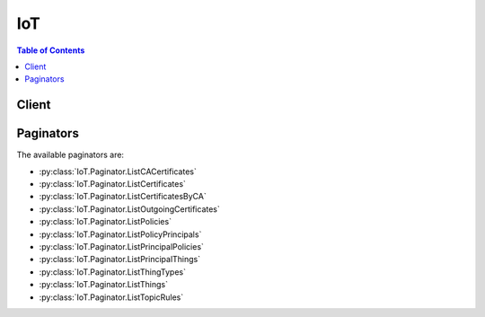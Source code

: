 

***
IoT
***

.. contents:: Table of Contents
   :depth: 2


======
Client
======



.. py:class:: IoT.Client

  A low-level client representing AWS IoT::

    
    client = session.create_client('iot')

  
  These are the available methods:
  
  *   :py:meth:`~IoT.Client.accept_certificate_transfer`

  
  *   :py:meth:`~IoT.Client.add_thing_to_thing_group`

  
  *   :py:meth:`~IoT.Client.associate_targets_with_job`

  
  *   :py:meth:`~IoT.Client.attach_policy`

  
  *   :py:meth:`~IoT.Client.attach_principal_policy`

  
  *   :py:meth:`~IoT.Client.attach_thing_principal`

  
  *   :py:meth:`~IoT.Client.can_paginate`

  
  *   :py:meth:`~IoT.Client.cancel_certificate_transfer`

  
  *   :py:meth:`~IoT.Client.cancel_job`

  
  *   :py:meth:`~IoT.Client.clear_default_authorizer`

  
  *   :py:meth:`~IoT.Client.create_authorizer`

  
  *   :py:meth:`~IoT.Client.create_certificate_from_csr`

  
  *   :py:meth:`~IoT.Client.create_job`

  
  *   :py:meth:`~IoT.Client.create_keys_and_certificate`

  
  *   :py:meth:`~IoT.Client.create_policy`

  
  *   :py:meth:`~IoT.Client.create_policy_version`

  
  *   :py:meth:`~IoT.Client.create_role_alias`

  
  *   :py:meth:`~IoT.Client.create_thing`

  
  *   :py:meth:`~IoT.Client.create_thing_group`

  
  *   :py:meth:`~IoT.Client.create_thing_type`

  
  *   :py:meth:`~IoT.Client.create_topic_rule`

  
  *   :py:meth:`~IoT.Client.delete_authorizer`

  
  *   :py:meth:`~IoT.Client.delete_ca_certificate`

  
  *   :py:meth:`~IoT.Client.delete_certificate`

  
  *   :py:meth:`~IoT.Client.delete_policy`

  
  *   :py:meth:`~IoT.Client.delete_policy_version`

  
  *   :py:meth:`~IoT.Client.delete_registration_code`

  
  *   :py:meth:`~IoT.Client.delete_role_alias`

  
  *   :py:meth:`~IoT.Client.delete_thing`

  
  *   :py:meth:`~IoT.Client.delete_thing_group`

  
  *   :py:meth:`~IoT.Client.delete_thing_type`

  
  *   :py:meth:`~IoT.Client.delete_topic_rule`

  
  *   :py:meth:`~IoT.Client.delete_v2_logging_level`

  
  *   :py:meth:`~IoT.Client.deprecate_thing_type`

  
  *   :py:meth:`~IoT.Client.describe_authorizer`

  
  *   :py:meth:`~IoT.Client.describe_ca_certificate`

  
  *   :py:meth:`~IoT.Client.describe_certificate`

  
  *   :py:meth:`~IoT.Client.describe_default_authorizer`

  
  *   :py:meth:`~IoT.Client.describe_endpoint`

  
  *   :py:meth:`~IoT.Client.describe_event_configurations`

  
  *   :py:meth:`~IoT.Client.describe_index`

  
  *   :py:meth:`~IoT.Client.describe_job`

  
  *   :py:meth:`~IoT.Client.describe_job_execution`

  
  *   :py:meth:`~IoT.Client.describe_role_alias`

  
  *   :py:meth:`~IoT.Client.describe_thing`

  
  *   :py:meth:`~IoT.Client.describe_thing_group`

  
  *   :py:meth:`~IoT.Client.describe_thing_registration_task`

  
  *   :py:meth:`~IoT.Client.describe_thing_type`

  
  *   :py:meth:`~IoT.Client.detach_policy`

  
  *   :py:meth:`~IoT.Client.detach_principal_policy`

  
  *   :py:meth:`~IoT.Client.detach_thing_principal`

  
  *   :py:meth:`~IoT.Client.disable_topic_rule`

  
  *   :py:meth:`~IoT.Client.enable_topic_rule`

  
  *   :py:meth:`~IoT.Client.generate_presigned_url`

  
  *   :py:meth:`~IoT.Client.get_effective_policies`

  
  *   :py:meth:`~IoT.Client.get_indexing_configuration`

  
  *   :py:meth:`~IoT.Client.get_job_document`

  
  *   :py:meth:`~IoT.Client.get_logging_options`

  
  *   :py:meth:`~IoT.Client.get_paginator`

  
  *   :py:meth:`~IoT.Client.get_policy`

  
  *   :py:meth:`~IoT.Client.get_policy_version`

  
  *   :py:meth:`~IoT.Client.get_registration_code`

  
  *   :py:meth:`~IoT.Client.get_topic_rule`

  
  *   :py:meth:`~IoT.Client.get_v2_logging_options`

  
  *   :py:meth:`~IoT.Client.get_waiter`

  
  *   :py:meth:`~IoT.Client.list_attached_policies`

  
  *   :py:meth:`~IoT.Client.list_authorizers`

  
  *   :py:meth:`~IoT.Client.list_ca_certificates`

  
  *   :py:meth:`~IoT.Client.list_certificates`

  
  *   :py:meth:`~IoT.Client.list_certificates_by_ca`

  
  *   :py:meth:`~IoT.Client.list_indices`

  
  *   :py:meth:`~IoT.Client.list_job_executions_for_job`

  
  *   :py:meth:`~IoT.Client.list_job_executions_for_thing`

  
  *   :py:meth:`~IoT.Client.list_jobs`

  
  *   :py:meth:`~IoT.Client.list_outgoing_certificates`

  
  *   :py:meth:`~IoT.Client.list_policies`

  
  *   :py:meth:`~IoT.Client.list_policy_principals`

  
  *   :py:meth:`~IoT.Client.list_policy_versions`

  
  *   :py:meth:`~IoT.Client.list_principal_policies`

  
  *   :py:meth:`~IoT.Client.list_principal_things`

  
  *   :py:meth:`~IoT.Client.list_role_aliases`

  
  *   :py:meth:`~IoT.Client.list_targets_for_policy`

  
  *   :py:meth:`~IoT.Client.list_thing_groups`

  
  *   :py:meth:`~IoT.Client.list_thing_groups_for_thing`

  
  *   :py:meth:`~IoT.Client.list_thing_principals`

  
  *   :py:meth:`~IoT.Client.list_thing_registration_task_reports`

  
  *   :py:meth:`~IoT.Client.list_thing_registration_tasks`

  
  *   :py:meth:`~IoT.Client.list_thing_types`

  
  *   :py:meth:`~IoT.Client.list_things`

  
  *   :py:meth:`~IoT.Client.list_things_in_thing_group`

  
  *   :py:meth:`~IoT.Client.list_topic_rules`

  
  *   :py:meth:`~IoT.Client.list_v2_logging_levels`

  
  *   :py:meth:`~IoT.Client.register_ca_certificate`

  
  *   :py:meth:`~IoT.Client.register_certificate`

  
  *   :py:meth:`~IoT.Client.register_thing`

  
  *   :py:meth:`~IoT.Client.reject_certificate_transfer`

  
  *   :py:meth:`~IoT.Client.remove_thing_from_thing_group`

  
  *   :py:meth:`~IoT.Client.replace_topic_rule`

  
  *   :py:meth:`~IoT.Client.search_index`

  
  *   :py:meth:`~IoT.Client.set_default_authorizer`

  
  *   :py:meth:`~IoT.Client.set_default_policy_version`

  
  *   :py:meth:`~IoT.Client.set_logging_options`

  
  *   :py:meth:`~IoT.Client.set_v2_logging_level`

  
  *   :py:meth:`~IoT.Client.set_v2_logging_options`

  
  *   :py:meth:`~IoT.Client.start_thing_registration_task`

  
  *   :py:meth:`~IoT.Client.stop_thing_registration_task`

  
  *   :py:meth:`~IoT.Client.test_authorization`

  
  *   :py:meth:`~IoT.Client.test_invoke_authorizer`

  
  *   :py:meth:`~IoT.Client.transfer_certificate`

  
  *   :py:meth:`~IoT.Client.update_authorizer`

  
  *   :py:meth:`~IoT.Client.update_ca_certificate`

  
  *   :py:meth:`~IoT.Client.update_certificate`

  
  *   :py:meth:`~IoT.Client.update_event_configurations`

  
  *   :py:meth:`~IoT.Client.update_indexing_configuration`

  
  *   :py:meth:`~IoT.Client.update_role_alias`

  
  *   :py:meth:`~IoT.Client.update_thing`

  
  *   :py:meth:`~IoT.Client.update_thing_group`

  
  *   :py:meth:`~IoT.Client.update_thing_groups_for_thing`

  

  .. py:method:: accept_certificate_transfer(**kwargs)

    

    Accepts a pending certificate transfer. The default state of the certificate is INACTIVE.

     

    To check for pending certificate transfers, call  ListCertificates to enumerate your certificates.

    

    See also: `AWS API Documentation <https://docs.aws.amazon.com/goto/WebAPI/iot-2015-05-28/AcceptCertificateTransfer>`_    


    **Request Syntax** 
    ::

      response = client.accept_certificate_transfer(
          certificateId='string',
          setAsActive=True|False
      )
    :type certificateId: string
    :param certificateId: **[REQUIRED]** 

      The ID of the certificate.

      

    
    :type setAsActive: boolean
    :param setAsActive: 

      Specifies whether the certificate is active.

      

    
    
    :returns: None

  .. py:method:: add_thing_to_thing_group(**kwargs)

    

    Adds a thing to a thing group.

    

    See also: `AWS API Documentation <https://docs.aws.amazon.com/goto/WebAPI/iot-2015-05-28/AddThingToThingGroup>`_    


    **Request Syntax** 
    ::

      response = client.add_thing_to_thing_group(
          thingGroupName='string',
          thingGroupArn='string',
          thingName='string',
          thingArn='string'
      )
    :type thingGroupName: string
    :param thingGroupName: 

      The name of the group to which you are adding a thing.

      

    
    :type thingGroupArn: string
    :param thingGroupArn: 

      The ARN of the group to which you are adding a thing.

      

    
    :type thingName: string
    :param thingName: 

      The name of the thing to add to a group.

      

    
    :type thingArn: string
    :param thingArn: 

      The ARN of the thing to add to a group.

      

    
    
    :rtype: dict
    :returns: 
      
      **Response Syntax** 

      
      ::

        {}
        
      **Response Structure** 

      

      - *(dict) --* 
    

  .. py:method:: associate_targets_with_job(**kwargs)

    

    Associates a group with a continuous job. The following criteria must be met: 

     

     
    * The job must have been created with the ``targetSelection`` field set to "CONTINUOUS". 
     
    * The job status must currently be "IN_PROGRESS". 
     
    * The total number of targets associated with a job must not exceed 100. 
     

    

    See also: `AWS API Documentation <https://docs.aws.amazon.com/goto/WebAPI/iot-2015-05-28/AssociateTargetsWithJob>`_    


    **Request Syntax** 
    ::

      response = client.associate_targets_with_job(
          targets=[
              'string',
          ],
          jobId='string',
          comment='string'
      )
    :type targets: list
    :param targets: **[REQUIRED]** 

      A list of thing group ARNs that define the targets of the job.

      

    
      - *(string) --* 

      
  
    :type jobId: string
    :param jobId: **[REQUIRED]** 

      The unique identifier you assigned to this job when it was created.

      

    
    :type comment: string
    :param comment: 

      An optional comment string describing why the job was associated with the targets.

      

    
    
    :rtype: dict
    :returns: 
      
      **Response Syntax** 

      
      ::

        {
            'jobArn': 'string',
            'jobId': 'string',
            'description': 'string'
        }
      **Response Structure** 

      

      - *(dict) --* 
        

        - **jobArn** *(string) --* 

          An ARN identifying the job.

          
        

        - **jobId** *(string) --* 

          The unique identifier you assigned to this job when it was created.

          
        

        - **description** *(string) --* 

          A short text description of the job.

          
    

  .. py:method:: attach_policy(**kwargs)

    

    Attaches a policy to the specified target.

    

    See also: `AWS API Documentation <https://docs.aws.amazon.com/goto/WebAPI/iot-2015-05-28/AttachPolicy>`_    


    **Request Syntax** 
    ::

      response = client.attach_policy(
          policyName='string',
          target='string'
      )
    :type policyName: string
    :param policyName: **[REQUIRED]** 

      The name of the policy to attach.

      

    
    :type target: string
    :param target: **[REQUIRED]** 

      The identity to which the policy is attached.

      

    
    
    :returns: None

  .. py:method:: attach_principal_policy(**kwargs)

    

    Attaches the specified policy to the specified principal (certificate or other credential).

     

     **Note:** This API is deprecated. Please use  AttachPolicy instead.

    

    .. danger::

            This operation is deprecated and may not function as expected. This operation should not be used going forward and is only kept for the purpose of backwards compatiblity.


    

    See also: `AWS API Documentation <https://docs.aws.amazon.com/goto/WebAPI/iot-2015-05-28/AttachPrincipalPolicy>`_    


    **Request Syntax** 
    ::

      response = client.attach_principal_policy(
          policyName='string',
          principal='string'
      )
    :type policyName: string
    :param policyName: **[REQUIRED]** 

      The policy name.

      

    
    :type principal: string
    :param principal: **[REQUIRED]** 

      The principal, which can be a certificate ARN (as returned from the CreateCertificate operation) or an Amazon Cognito ID.

      

    
    
    :returns: None

  .. py:method:: attach_thing_principal(**kwargs)

    

    Attaches the specified principal to the specified thing.

    

    See also: `AWS API Documentation <https://docs.aws.amazon.com/goto/WebAPI/iot-2015-05-28/AttachThingPrincipal>`_    


    **Request Syntax** 
    ::

      response = client.attach_thing_principal(
          thingName='string',
          principal='string'
      )
    :type thingName: string
    :param thingName: **[REQUIRED]** 

      The name of the thing.

      

    
    :type principal: string
    :param principal: **[REQUIRED]** 

      The principal, such as a certificate or other credential.

      

    
    
    :rtype: dict
    :returns: 
      
      **Response Syntax** 

      
      ::

        {}
        
      **Response Structure** 

      

      - *(dict) --* 

        The output from the AttachThingPrincipal operation.

        
    

  .. py:method:: can_paginate(operation_name)

        
    Check if an operation can be paginated.
    
    :type operation_name: string
    :param operation_name: The operation name.  This is the same name
        as the method name on the client.  For example, if the
        method name is ``create_foo``, and you'd normally invoke the
        operation as ``client.create_foo(**kwargs)``, if the
        ``create_foo`` operation can be paginated, you can use the
        call ``client.get_paginator("create_foo")``.
    
    :return: ``True`` if the operation can be paginated,
        ``False`` otherwise.


  .. py:method:: cancel_certificate_transfer(**kwargs)

    

    Cancels a pending transfer for the specified certificate.

     

     **Note** Only the transfer source account can use this operation to cancel a transfer. (Transfer destinations can use  RejectCertificateTransfer instead.) After transfer, AWS IoT returns the certificate to the source account in the INACTIVE state. After the destination account has accepted the transfer, the transfer cannot be cancelled.

     

    After a certificate transfer is cancelled, the status of the certificate changes from PENDING_TRANSFER to INACTIVE.

    

    See also: `AWS API Documentation <https://docs.aws.amazon.com/goto/WebAPI/iot-2015-05-28/CancelCertificateTransfer>`_    


    **Request Syntax** 
    ::

      response = client.cancel_certificate_transfer(
          certificateId='string'
      )
    :type certificateId: string
    :param certificateId: **[REQUIRED]** 

      The ID of the certificate.

      

    
    
    :returns: None

  .. py:method:: cancel_job(**kwargs)

    

    Cancels a job.

    

    See also: `AWS API Documentation <https://docs.aws.amazon.com/goto/WebAPI/iot-2015-05-28/CancelJob>`_    


    **Request Syntax** 
    ::

      response = client.cancel_job(
          jobId='string',
          comment='string'
      )
    :type jobId: string
    :param jobId: **[REQUIRED]** 

      The unique identifier you assigned to this job when it was created.

      

    
    :type comment: string
    :param comment: 

      An optional comment string describing why the job was canceled.

      

    
    
    :rtype: dict
    :returns: 
      
      **Response Syntax** 

      
      ::

        {
            'jobArn': 'string',
            'jobId': 'string',
            'description': 'string'
        }
      **Response Structure** 

      

      - *(dict) --* 
        

        - **jobArn** *(string) --* 

          The job ARN.

          
        

        - **jobId** *(string) --* 

          The unique identifier you assigned to this job when it was created.

          
        

        - **description** *(string) --* 

          A short text description of the job.

          
    

  .. py:method:: clear_default_authorizer()

    

    Clears the default authorizer.

    

    See also: `AWS API Documentation <https://docs.aws.amazon.com/goto/WebAPI/iot-2015-05-28/ClearDefaultAuthorizer>`_    


    **Request Syntax** 
    ::

      response = client.clear_default_authorizer()
      
    
    :rtype: dict
    :returns: 
      
      **Response Syntax** 

      
      ::

        {}
        
      **Response Structure** 

      

      - *(dict) --* 
    

  .. py:method:: create_authorizer(**kwargs)

    

    Creates an authorizer.

    

    See also: `AWS API Documentation <https://docs.aws.amazon.com/goto/WebAPI/iot-2015-05-28/CreateAuthorizer>`_    


    **Request Syntax** 
    ::

      response = client.create_authorizer(
          authorizerName='string',
          authorizerFunctionArn='string',
          tokenKeyName='string',
          tokenSigningPublicKeys={
              'string': 'string'
          },
          status='ACTIVE'|'INACTIVE'
      )
    :type authorizerName: string
    :param authorizerName: **[REQUIRED]** 

      The authorizer name.

      

    
    :type authorizerFunctionArn: string
    :param authorizerFunctionArn: **[REQUIRED]** 

      The ARN of the authorizer's Lambda function.

      

    
    :type tokenKeyName: string
    :param tokenKeyName: **[REQUIRED]** 

      The name of the token key used to extract the token from the HTTP headers.

      

    
    :type tokenSigningPublicKeys: dict
    :param tokenSigningPublicKeys: **[REQUIRED]** 

      The public keys used to verify the digital signature returned by your custom authentication service.

      

    
      - *(string) --* 

      
        - *(string) --* 

        
  

    :type status: string
    :param status: 

      The status of the create authorizer request.

      

    
    
    :rtype: dict
    :returns: 
      
      **Response Syntax** 

      
      ::

        {
            'authorizerName': 'string',
            'authorizerArn': 'string'
        }
      **Response Structure** 

      

      - *(dict) --* 
        

        - **authorizerName** *(string) --* 

          The authorizer's name.

          
        

        - **authorizerArn** *(string) --* 

          The authorizer ARN.

          
    

  .. py:method:: create_certificate_from_csr(**kwargs)

    

    Creates an X.509 certificate using the specified certificate signing request.

     

     **Note:** The CSR must include a public key that is either an RSA key with a length of at least 2048 bits or an ECC key from NIST P-256 or NIST P-384 curves. 

     

     **Note:** Reusing the same certificate signing request (CSR) results in a distinct certificate.

     

    You can create multiple certificates in a batch by creating a directory, copying multiple .csr files into that directory, and then specifying that directory on the command line. The following commands show how to create a batch of certificates given a batch of CSRs.

     

    Assuming a set of CSRs are located inside of the directory my-csr-directory:

     

    On Linux and OS X, the command is:

     

    $ ls my-csr-directory/ | xargs -I {} aws iot create-certificate-from-csr --certificate-signing-request file://my-csr-directory/{}

     

    This command lists all of the CSRs in my-csr-directory and pipes each CSR file name to the aws iot create-certificate-from-csr AWS CLI command to create a certificate for the corresponding CSR.

     

    The aws iot create-certificate-from-csr part of the command can also be run in parallel to speed up the certificate creation process:

     

    $ ls my-csr-directory/ | xargs -P 10 -I {} aws iot create-certificate-from-csr --certificate-signing-request file://my-csr-directory/{}

     

    On Windows PowerShell, the command to create certificates for all CSRs in my-csr-directory is:

     

    > ls -Name my-csr-directory | %{aws iot create-certificate-from-csr --certificate-signing-request file://my-csr-directory/$_}

     

    On a Windows command prompt, the command to create certificates for all CSRs in my-csr-directory is:

     

    > forfiles /p my-csr-directory /c "cmd /c aws iot create-certificate-from-csr --certificate-signing-request file://@path"

    

    See also: `AWS API Documentation <https://docs.aws.amazon.com/goto/WebAPI/iot-2015-05-28/CreateCertificateFromCsr>`_    


    **Request Syntax** 
    ::

      response = client.create_certificate_from_csr(
          certificateSigningRequest='string',
          setAsActive=True|False
      )
    :type certificateSigningRequest: string
    :param certificateSigningRequest: **[REQUIRED]** 

      The certificate signing request (CSR).

      

    
    :type setAsActive: boolean
    :param setAsActive: 

      Specifies whether the certificate is active.

      

    
    
    :rtype: dict
    :returns: 
      
      **Response Syntax** 

      
      ::

        {
            'certificateArn': 'string',
            'certificateId': 'string',
            'certificatePem': 'string'
        }
      **Response Structure** 

      

      - *(dict) --* 

        The output from the CreateCertificateFromCsr operation.

        
        

        - **certificateArn** *(string) --* 

          The Amazon Resource Name (ARN) of the certificate. You can use the ARN as a principal for policy operations.

          
        

        - **certificateId** *(string) --* 

          The ID of the certificate. Certificate management operations only take a certificateId.

          
        

        - **certificatePem** *(string) --* 

          The certificate data, in PEM format.

          
    

  .. py:method:: create_job(**kwargs)

    

    Creates a job.

    

    See also: `AWS API Documentation <https://docs.aws.amazon.com/goto/WebAPI/iot-2015-05-28/CreateJob>`_    


    **Request Syntax** 
    ::

      response = client.create_job(
          jobId='string',
          targets=[
              'string',
          ],
          documentSource='string',
          document='string',
          description='string',
          presignedUrlConfig={
              'roleArn': 'string',
              'expiresInSec': 123
          },
          targetSelection='CONTINUOUS'|'SNAPSHOT',
          jobExecutionsRolloutConfig={
              'maximumPerMinute': 123
          },
          documentParameters={
              'string': 'string'
          }
      )
    :type jobId: string
    :param jobId: **[REQUIRED]** 

      A job identifier which must be unique for your AWS account. We recommend using a UUID. Alpha-numeric characters, "-" and "_" are valid for use here.

      

    
    :type targets: list
    :param targets: **[REQUIRED]** 

      A list of things and thing groups to which the job should be sent.

      

    
      - *(string) --* 

      
  
    :type documentSource: string
    :param documentSource: 

      An S3 link to the job document.

      

    
    :type document: string
    :param document: 

      The job document.

      

    
    :type description: string
    :param description: 

      A short text description of the job.

      

    
    :type presignedUrlConfig: dict
    :param presignedUrlConfig: 

      Configuration information for pre-signed S3 URLs.

      

    
      - **roleArn** *(string) --* 

        The ARN of an IAM role that grants grants permission to download files from the S3 bucket where the job data/updates are stored. The role must also grant permission for IoT to download the files.

        

      
      - **expiresInSec** *(integer) --* 

        How long (in seconds) pre-signed URLs are valid. Valid values are 60 - 3600, the default value is 3600 seconds. Pre-signed URLs are generated when Jobs receives an MQTT request for the job document.

        

      
    
    :type targetSelection: string
    :param targetSelection: 

      Specifies whether the job will continue to run (CONTINUOUS), or will be complete after all those things specified as targets have completed the job (SNAPSHOT). If continuous, the job may also be run on a thing when a change is detected in a target. For example, a job will run on a thing when the thing is added to a target group, even after the job was completed by all things originally in the group.

      

    
    :type jobExecutionsRolloutConfig: dict
    :param jobExecutionsRolloutConfig: 

      Allows you to create a staged rollout of the job.

      

    
      - **maximumPerMinute** *(integer) --* 

        The maximum number of things that will be notified of a pending job, per minute. This parameter allows you to create a staged rollout.

        

      
    
    :type documentParameters: dict
    :param documentParameters: 

      Parameters for the job document.

      

    
      - *(string) --* 

      
        - *(string) --* 

        
  

    
    :rtype: dict
    :returns: 
      
      **Response Syntax** 

      
      ::

        {
            'jobArn': 'string',
            'jobId': 'string',
            'description': 'string'
        }
      **Response Structure** 

      

      - *(dict) --* 
        

        - **jobArn** *(string) --* 

          The job ARN.

          
        

        - **jobId** *(string) --* 

          The unique identifier you assigned to this job.

          
        

        - **description** *(string) --* 

          The job description.

          
    

  .. py:method:: create_keys_and_certificate(**kwargs)

    

    Creates a 2048-bit RSA key pair and issues an X.509 certificate using the issued public key.

     

     **Note** This is the only time AWS IoT issues the private key for this certificate, so it is important to keep it in a secure location.

    

    See also: `AWS API Documentation <https://docs.aws.amazon.com/goto/WebAPI/iot-2015-05-28/CreateKeysAndCertificate>`_    


    **Request Syntax** 
    ::

      response = client.create_keys_and_certificate(
          setAsActive=True|False
      )
    :type setAsActive: boolean
    :param setAsActive: 

      Specifies whether the certificate is active.

      

    
    
    :rtype: dict
    :returns: 
      
      **Response Syntax** 

      
      ::

        {
            'certificateArn': 'string',
            'certificateId': 'string',
            'certificatePem': 'string',
            'keyPair': {
                'PublicKey': 'string',
                'PrivateKey': 'string'
            }
        }
      **Response Structure** 

      

      - *(dict) --* 

        The output of the CreateKeysAndCertificate operation.

        
        

        - **certificateArn** *(string) --* 

          The ARN of the certificate.

          
        

        - **certificateId** *(string) --* 

          The ID of the certificate. AWS IoT issues a default subject name for the certificate (for example, AWS IoT Certificate).

          
        

        - **certificatePem** *(string) --* 

          The certificate data, in PEM format.

          
        

        - **keyPair** *(dict) --* 

          The generated key pair.

          
          

          - **PublicKey** *(string) --* 

            The public key.

            
          

          - **PrivateKey** *(string) --* 

            The private key.

            
      
    

  .. py:method:: create_policy(**kwargs)

    

    Creates an AWS IoT policy.

     

    The created policy is the default version for the policy. This operation creates a policy version with a version identifier of **1** and sets **1** as the policy's default version.

    

    See also: `AWS API Documentation <https://docs.aws.amazon.com/goto/WebAPI/iot-2015-05-28/CreatePolicy>`_    


    **Request Syntax** 
    ::

      response = client.create_policy(
          policyName='string',
          policyDocument='string'
      )
    :type policyName: string
    :param policyName: **[REQUIRED]** 

      The policy name.

      

    
    :type policyDocument: string
    :param policyDocument: **[REQUIRED]** 

      The JSON document that describes the policy. **policyDocument** must have a minimum length of 1, with a maximum length of 2048, excluding whitespace.

      

    
    
    :rtype: dict
    :returns: 
      
      **Response Syntax** 

      
      ::

        {
            'policyName': 'string',
            'policyArn': 'string',
            'policyDocument': 'string',
            'policyVersionId': 'string'
        }
      **Response Structure** 

      

      - *(dict) --* 

        The output from the CreatePolicy operation.

        
        

        - **policyName** *(string) --* 

          The policy name.

          
        

        - **policyArn** *(string) --* 

          The policy ARN.

          
        

        - **policyDocument** *(string) --* 

          The JSON document that describes the policy.

          
        

        - **policyVersionId** *(string) --* 

          The policy version ID.

          
    

  .. py:method:: create_policy_version(**kwargs)

    

    Creates a new version of the specified AWS IoT policy. To update a policy, create a new policy version. A managed policy can have up to five versions. If the policy has five versions, you must use  DeletePolicyVersion to delete an existing version before you create a new one.

     

    Optionally, you can set the new version as the policy's default version. The default version is the operative version (that is, the version that is in effect for the certificates to which the policy is attached).

    

    See also: `AWS API Documentation <https://docs.aws.amazon.com/goto/WebAPI/iot-2015-05-28/CreatePolicyVersion>`_    


    **Request Syntax** 
    ::

      response = client.create_policy_version(
          policyName='string',
          policyDocument='string',
          setAsDefault=True|False
      )
    :type policyName: string
    :param policyName: **[REQUIRED]** 

      The policy name.

      

    
    :type policyDocument: string
    :param policyDocument: **[REQUIRED]** 

      The JSON document that describes the policy. Minimum length of 1. Maximum length of 2048, excluding whitespace.

      

    
    :type setAsDefault: boolean
    :param setAsDefault: 

      Specifies whether the policy version is set as the default. When this parameter is true, the new policy version becomes the operative version (that is, the version that is in effect for the certificates to which the policy is attached).

      

    
    
    :rtype: dict
    :returns: 
      
      **Response Syntax** 

      
      ::

        {
            'policyArn': 'string',
            'policyDocument': 'string',
            'policyVersionId': 'string',
            'isDefaultVersion': True|False
        }
      **Response Structure** 

      

      - *(dict) --* 

        The output of the CreatePolicyVersion operation.

        
        

        - **policyArn** *(string) --* 

          The policy ARN.

          
        

        - **policyDocument** *(string) --* 

          The JSON document that describes the policy.

          
        

        - **policyVersionId** *(string) --* 

          The policy version ID.

          
        

        - **isDefaultVersion** *(boolean) --* 

          Specifies whether the policy version is the default.

          
    

  .. py:method:: create_role_alias(**kwargs)

    

    Creates a role alias.

    

    See also: `AWS API Documentation <https://docs.aws.amazon.com/goto/WebAPI/iot-2015-05-28/CreateRoleAlias>`_    


    **Request Syntax** 
    ::

      response = client.create_role_alias(
          roleAlias='string',
          roleArn='string',
          credentialDurationSeconds=123
      )
    :type roleAlias: string
    :param roleAlias: **[REQUIRED]** 

      The role alias that points to a role ARN. This allows you to change the role without having to update the device.

      

    
    :type roleArn: string
    :param roleArn: **[REQUIRED]** 

      The role ARN.

      

    
    :type credentialDurationSeconds: integer
    :param credentialDurationSeconds: 

      How long (in seconds) the credentials will be valid.

      

    
    
    :rtype: dict
    :returns: 
      
      **Response Syntax** 

      
      ::

        {
            'roleAlias': 'string',
            'roleAliasArn': 'string'
        }
      **Response Structure** 

      

      - *(dict) --* 
        

        - **roleAlias** *(string) --* 

          The role alias.

          
        

        - **roleAliasArn** *(string) --* 

          The role alias ARN.

          
    

  .. py:method:: create_thing(**kwargs)

    

    Creates a thing record in the thing registry.

    

    See also: `AWS API Documentation <https://docs.aws.amazon.com/goto/WebAPI/iot-2015-05-28/CreateThing>`_    


    **Request Syntax** 
    ::

      response = client.create_thing(
          thingName='string',
          thingTypeName='string',
          attributePayload={
              'attributes': {
                  'string': 'string'
              },
              'merge': True|False
          }
      )
    :type thingName: string
    :param thingName: **[REQUIRED]** 

      The name of the thing to create.

      

    
    :type thingTypeName: string
    :param thingTypeName: 

      The name of the thing type associated with the new thing.

      

    
    :type attributePayload: dict
    :param attributePayload: 

      The attribute payload, which consists of up to three name/value pairs in a JSON document. For example:

       

       ``{\"attributes\":{\"string1\":\"string2\"}}``  

      

    
      - **attributes** *(dict) --* 

        A JSON string containing up to three key-value pair in JSON format. For example:

         

         ``{\"attributes\":{\"string1\":\"string2\"}}``  

        

      
        - *(string) --* 

        
          - *(string) --* 

          
    
  
      - **merge** *(boolean) --* 

        Specifies whether the list of attributes provided in the ``AttributePayload`` is merged with the attributes stored in the registry, instead of overwriting them.

         

        To remove an attribute, call ``UpdateThing`` with an empty attribute value.

         

        .. note::

           

          The ``merge`` attribute is only valid when calling ``UpdateThing`` .

           

        

      
    
    
    :rtype: dict
    :returns: 
      
      **Response Syntax** 

      
      ::

        {
            'thingName': 'string',
            'thingArn': 'string',
            'thingId': 'string'
        }
      **Response Structure** 

      

      - *(dict) --* 

        The output of the CreateThing operation.

        
        

        - **thingName** *(string) --* 

          The name of the new thing.

          
        

        - **thingArn** *(string) --* 

          The ARN of the new thing.

          
        

        - **thingId** *(string) --* 

          The thing ID.

          
    

  .. py:method:: create_thing_group(**kwargs)

    

    Create a thing group.

    

    See also: `AWS API Documentation <https://docs.aws.amazon.com/goto/WebAPI/iot-2015-05-28/CreateThingGroup>`_    


    **Request Syntax** 
    ::

      response = client.create_thing_group(
          thingGroupName='string',
          parentGroupName='string',
          thingGroupProperties={
              'thingGroupDescription': 'string',
              'attributePayload': {
                  'attributes': {
                      'string': 'string'
                  },
                  'merge': True|False
              }
          }
      )
    :type thingGroupName: string
    :param thingGroupName: **[REQUIRED]** 

      The thing group name to create.

      

    
    :type parentGroupName: string
    :param parentGroupName: 

      The name of the parent thing group.

      

    
    :type thingGroupProperties: dict
    :param thingGroupProperties: 

      The thing group properties.

      

    
      - **thingGroupDescription** *(string) --* 

        The thing group description.

        

      
      - **attributePayload** *(dict) --* 

        The thing group attributes in JSON format.

        

      
        - **attributes** *(dict) --* 

          A JSON string containing up to three key-value pair in JSON format. For example:

           

           ``{\"attributes\":{\"string1\":\"string2\"}}``  

          

        
          - *(string) --* 

          
            - *(string) --* 

            
      
    
        - **merge** *(boolean) --* 

          Specifies whether the list of attributes provided in the ``AttributePayload`` is merged with the attributes stored in the registry, instead of overwriting them.

           

          To remove an attribute, call ``UpdateThing`` with an empty attribute value.

           

          .. note::

             

            The ``merge`` attribute is only valid when calling ``UpdateThing`` .

             

          

        
      
    
    
    :rtype: dict
    :returns: 
      
      **Response Syntax** 

      
      ::

        {
            'thingGroupName': 'string',
            'thingGroupArn': 'string',
            'thingGroupId': 'string'
        }
      **Response Structure** 

      

      - *(dict) --* 
        

        - **thingGroupName** *(string) --* 

          The thing group name.

          
        

        - **thingGroupArn** *(string) --* 

          The thing group ARN.

          
        

        - **thingGroupId** *(string) --* 

          The thing group ID.

          
    

  .. py:method:: create_thing_type(**kwargs)

    

    Creates a new thing type.

    

    See also: `AWS API Documentation <https://docs.aws.amazon.com/goto/WebAPI/iot-2015-05-28/CreateThingType>`_    


    **Request Syntax** 
    ::

      response = client.create_thing_type(
          thingTypeName='string',
          thingTypeProperties={
              'thingTypeDescription': 'string',
              'searchableAttributes': [
                  'string',
              ]
          }
      )
    :type thingTypeName: string
    :param thingTypeName: **[REQUIRED]** 

      The name of the thing type.

      

    
    :type thingTypeProperties: dict
    :param thingTypeProperties: 

      The ThingTypeProperties for the thing type to create. It contains information about the new thing type including a description, and a list of searchable thing attribute names.

      

    
      - **thingTypeDescription** *(string) --* 

        The description of the thing type.

        

      
      - **searchableAttributes** *(list) --* 

        A list of searchable thing attribute names.

        

      
        - *(string) --* 

        
    
    
    
    :rtype: dict
    :returns: 
      
      **Response Syntax** 

      
      ::

        {
            'thingTypeName': 'string',
            'thingTypeArn': 'string',
            'thingTypeId': 'string'
        }
      **Response Structure** 

      

      - *(dict) --* 

        The output of the CreateThingType operation.

        
        

        - **thingTypeName** *(string) --* 

          The name of the thing type.

          
        

        - **thingTypeArn** *(string) --* 

          The Amazon Resource Name (ARN) of the thing type.

          
        

        - **thingTypeId** *(string) --* 

          The thing type ID.

          
    

  .. py:method:: create_topic_rule(**kwargs)

    

    Creates a rule. Creating rules is an administrator-level action. Any user who has permission to create rules will be able to access data processed by the rule.

    

    See also: `AWS API Documentation <https://docs.aws.amazon.com/goto/WebAPI/iot-2015-05-28/CreateTopicRule>`_    


    **Request Syntax** 
    ::

      response = client.create_topic_rule(
          ruleName='string',
          topicRulePayload={
              'sql': 'string',
              'description': 'string',
              'actions': [
                  {
                      'dynamoDB': {
                          'tableName': 'string',
                          'roleArn': 'string',
                          'operation': 'string',
                          'hashKeyField': 'string',
                          'hashKeyValue': 'string',
                          'hashKeyType': 'STRING'|'NUMBER',
                          'rangeKeyField': 'string',
                          'rangeKeyValue': 'string',
                          'rangeKeyType': 'STRING'|'NUMBER',
                          'payloadField': 'string'
                      },
                      'dynamoDBv2': {
                          'roleArn': 'string',
                          'putItem': {
                              'tableName': 'string'
                          }
                      },
                      'lambda': {
                          'functionArn': 'string'
                      },
                      'sns': {
                          'targetArn': 'string',
                          'roleArn': 'string',
                          'messageFormat': 'RAW'|'JSON'
                      },
                      'sqs': {
                          'roleArn': 'string',
                          'queueUrl': 'string',
                          'useBase64': True|False
                      },
                      'kinesis': {
                          'roleArn': 'string',
                          'streamName': 'string',
                          'partitionKey': 'string'
                      },
                      'republish': {
                          'roleArn': 'string',
                          'topic': 'string'
                      },
                      's3': {
                          'roleArn': 'string',
                          'bucketName': 'string',
                          'key': 'string',
                          'cannedAcl': 'private'|'public-read'|'public-read-write'|'aws-exec-read'|'authenticated-read'|'bucket-owner-read'|'bucket-owner-full-control'|'log-delivery-write'
                      },
                      'firehose': {
                          'roleArn': 'string',
                          'deliveryStreamName': 'string',
                          'separator': 'string'
                      },
                      'cloudwatchMetric': {
                          'roleArn': 'string',
                          'metricNamespace': 'string',
                          'metricName': 'string',
                          'metricValue': 'string',
                          'metricUnit': 'string',
                          'metricTimestamp': 'string'
                      },
                      'cloudwatchAlarm': {
                          'roleArn': 'string',
                          'alarmName': 'string',
                          'stateReason': 'string',
                          'stateValue': 'string'
                      },
                      'elasticsearch': {
                          'roleArn': 'string',
                          'endpoint': 'string',
                          'index': 'string',
                          'type': 'string',
                          'id': 'string'
                      },
                      'salesforce': {
                          'token': 'string',
                          'url': 'string'
                      }
                  },
              ],
              'ruleDisabled': True|False,
              'awsIotSqlVersion': 'string'
          }
      )
    :type ruleName: string
    :param ruleName: **[REQUIRED]** 

      The name of the rule.

      

    
    :type topicRulePayload: dict
    :param topicRulePayload: **[REQUIRED]** 

      The rule payload.

      

    
      - **sql** *(string) --* **[REQUIRED]** 

        The SQL statement used to query the topic. For more information, see `AWS IoT SQL Reference <http://docs.aws.amazon.com/iot/latest/developerguide/iot-rules.html#aws-iot-sql-reference>`__ in the *AWS IoT Developer Guide* .

        

      
      - **description** *(string) --* 

        The description of the rule.

        

      
      - **actions** *(list) --* **[REQUIRED]** 

        The actions associated with the rule.

        

      
        - *(dict) --* 

          Describes the actions associated with a rule.

          

        
          - **dynamoDB** *(dict) --* 

            Write to a DynamoDB table.

            

          
            - **tableName** *(string) --* **[REQUIRED]** 

              The name of the DynamoDB table.

              

            
            - **roleArn** *(string) --* **[REQUIRED]** 

              The ARN of the IAM role that grants access to the DynamoDB table.

              

            
            - **operation** *(string) --* 

              The type of operation to be performed. This follows the substitution template, so it can be ``${operation}`` , but the substitution must result in one of the following: ``INSERT`` , ``UPDATE`` , or ``DELETE`` .

              

            
            - **hashKeyField** *(string) --* **[REQUIRED]** 

              The hash key name.

              

            
            - **hashKeyValue** *(string) --* **[REQUIRED]** 

              The hash key value.

              

            
            - **hashKeyType** *(string) --* 

              The hash key type. Valid values are "STRING" or "NUMBER"

              

            
            - **rangeKeyField** *(string) --* 

              The range key name.

              

            
            - **rangeKeyValue** *(string) --* 

              The range key value.

              

            
            - **rangeKeyType** *(string) --* 

              The range key type. Valid values are "STRING" or "NUMBER"

              

            
            - **payloadField** *(string) --* 

              The action payload. This name can be customized.

              

            
          
          - **dynamoDBv2** *(dict) --* 

            Write to a DynamoDB table. This is a new version of the DynamoDB action. It allows you to write each attribute in an MQTT message payload into a separate DynamoDB column.

            

          
            - **roleArn** *(string) --* 

              The ARN of the IAM role that grants access to the DynamoDB table.

              

            
            - **putItem** *(dict) --* 

              Specifies the DynamoDB table to which the message data will be written. For example:

               

               ``{ "dynamoDBv2": { "roleArn": "aws:iam:12341251:my-role" "putItem": { "tableName": "my-table" } } }``  

               

              Each attribute in the message payload will be written to a separate column in the DynamoDB database.

              

            
              - **tableName** *(string) --* **[REQUIRED]** 

                The table where the message data will be written

                

              
            
          
          - **lambda** *(dict) --* 

            Invoke a Lambda function.

            

          
            - **functionArn** *(string) --* **[REQUIRED]** 

              The ARN of the Lambda function.

              

            
          
          - **sns** *(dict) --* 

            Publish to an Amazon SNS topic.

            

          
            - **targetArn** *(string) --* **[REQUIRED]** 

              The ARN of the SNS topic.

              

            
            - **roleArn** *(string) --* **[REQUIRED]** 

              The ARN of the IAM role that grants access.

              

            
            - **messageFormat** *(string) --* 

              The message format of the message to publish. Optional. Accepted values are "JSON" and "RAW". The default value of the attribute is "RAW". SNS uses this setting to determine if the payload should be parsed and relevant platform-specific bits of the payload should be extracted. To read more about SNS message formats, see `http\://docs.aws.amazon.com/sns/latest/dg/json-formats.html <http://docs.aws.amazon.com/sns/latest/dg/json-formats.html>`__ refer to their official documentation.

              

            
          
          - **sqs** *(dict) --* 

            Publish to an Amazon SQS queue.

            

          
            - **roleArn** *(string) --* **[REQUIRED]** 

              The ARN of the IAM role that grants access.

              

            
            - **queueUrl** *(string) --* **[REQUIRED]** 

              The URL of the Amazon SQS queue.

              

            
            - **useBase64** *(boolean) --* 

              Specifies whether to use Base64 encoding.

              

            
          
          - **kinesis** *(dict) --* 

            Write data to an Amazon Kinesis stream.

            

          
            - **roleArn** *(string) --* **[REQUIRED]** 

              The ARN of the IAM role that grants access to the Amazon Kinesis stream.

              

            
            - **streamName** *(string) --* **[REQUIRED]** 

              The name of the Amazon Kinesis stream.

              

            
            - **partitionKey** *(string) --* 

              The partition key.

              

            
          
          - **republish** *(dict) --* 

            Publish to another MQTT topic.

            

          
            - **roleArn** *(string) --* **[REQUIRED]** 

              The ARN of the IAM role that grants access.

              

            
            - **topic** *(string) --* **[REQUIRED]** 

              The name of the MQTT topic.

              

            
          
          - **s3** *(dict) --* 

            Write to an Amazon S3 bucket.

            

          
            - **roleArn** *(string) --* **[REQUIRED]** 

              The ARN of the IAM role that grants access.

              

            
            - **bucketName** *(string) --* **[REQUIRED]** 

              The Amazon S3 bucket.

              

            
            - **key** *(string) --* **[REQUIRED]** 

              The object key.

              

            
            - **cannedAcl** *(string) --* 

              The Amazon S3 canned ACL that controls access to the object identified by the object key. For more information, see `S3 canned ACLs <http://docs.aws.amazon.com/AmazonS3/latest/dev/acl-overview.html#canned-acl>`__ .

              

            
          
          - **firehose** *(dict) --* 

            Write to an Amazon Kinesis Firehose stream.

            

          
            - **roleArn** *(string) --* **[REQUIRED]** 

              The IAM role that grants access to the Amazon Kinesis Firehose stream.

              

            
            - **deliveryStreamName** *(string) --* **[REQUIRED]** 

              The delivery stream name.

              

            
            - **separator** *(string) --* 

              A character separator that will be used to separate records written to the Firehose stream. Valid values are: '\n' (newline), '\t' (tab), '\r\n' (Windows newline), ',' (comma).

              

            
          
          - **cloudwatchMetric** *(dict) --* 

            Capture a CloudWatch metric.

            

          
            - **roleArn** *(string) --* **[REQUIRED]** 

              The IAM role that allows access to the CloudWatch metric.

              

            
            - **metricNamespace** *(string) --* **[REQUIRED]** 

              The CloudWatch metric namespace name.

              

            
            - **metricName** *(string) --* **[REQUIRED]** 

              The CloudWatch metric name.

              

            
            - **metricValue** *(string) --* **[REQUIRED]** 

              The CloudWatch metric value.

              

            
            - **metricUnit** *(string) --* **[REQUIRED]** 

              The `metric unit <http://docs.aws.amazon.com/AmazonCloudWatch/latest/DeveloperGuide/cloudwatch_concepts.html#Unit>`__ supported by CloudWatch.

              

            
            - **metricTimestamp** *(string) --* 

              An optional `Unix timestamp <http://docs.aws.amazon.com/AmazonCloudWatch/latest/DeveloperGuide/cloudwatch_concepts.html#about_timestamp>`__ .

              

            
          
          - **cloudwatchAlarm** *(dict) --* 

            Change the state of a CloudWatch alarm.

            

          
            - **roleArn** *(string) --* **[REQUIRED]** 

              The IAM role that allows access to the CloudWatch alarm.

              

            
            - **alarmName** *(string) --* **[REQUIRED]** 

              The CloudWatch alarm name.

              

            
            - **stateReason** *(string) --* **[REQUIRED]** 

              The reason for the alarm change.

              

            
            - **stateValue** *(string) --* **[REQUIRED]** 

              The value of the alarm state. Acceptable values are: OK, ALARM, INSUFFICIENT_DATA.

              

            
          
          - **elasticsearch** *(dict) --* 

            Write data to an Amazon Elasticsearch Service domain.

            

          
            - **roleArn** *(string) --* **[REQUIRED]** 

              The IAM role ARN that has access to Elasticsearch.

              

            
            - **endpoint** *(string) --* **[REQUIRED]** 

              The endpoint of your Elasticsearch domain.

              

            
            - **index** *(string) --* **[REQUIRED]** 

              The Elasticsearch index where you want to store your data.

              

            
            - **type** *(string) --* **[REQUIRED]** 

              The type of document you are storing.

              

            
            - **id** *(string) --* **[REQUIRED]** 

              The unique identifier for the document you are storing.

              

            
          
          - **salesforce** *(dict) --* 

            Send a message to a Salesforce IoT Cloud Input Stream.

            

          
            - **token** *(string) --* **[REQUIRED]** 

              The token used to authenticate access to the Salesforce IoT Cloud Input Stream. The token is available from the Salesforce IoT Cloud platform after creation of the Input Stream.

              

            
            - **url** *(string) --* **[REQUIRED]** 

              The URL exposed by the Salesforce IoT Cloud Input Stream. The URL is available from the Salesforce IoT Cloud platform after creation of the Input Stream.

              

            
          
        
    
      - **ruleDisabled** *(boolean) --* 

        Specifies whether the rule is disabled.

        

      
      - **awsIotSqlVersion** *(string) --* 

        The version of the SQL rules engine to use when evaluating the rule.

        

      
    
    
    :returns: None

  .. py:method:: delete_authorizer(**kwargs)

    

    Deletes an authorizer.

    

    See also: `AWS API Documentation <https://docs.aws.amazon.com/goto/WebAPI/iot-2015-05-28/DeleteAuthorizer>`_    


    **Request Syntax** 
    ::

      response = client.delete_authorizer(
          authorizerName='string'
      )
    :type authorizerName: string
    :param authorizerName: **[REQUIRED]** 

      The name of the authorizer to delete.

      

    
    
    :rtype: dict
    :returns: 
      
      **Response Syntax** 

      
      ::

        {}
        
      **Response Structure** 

      

      - *(dict) --* 
    

  .. py:method:: delete_ca_certificate(**kwargs)

    

    Deletes a registered CA certificate.

    

    See also: `AWS API Documentation <https://docs.aws.amazon.com/goto/WebAPI/iot-2015-05-28/DeleteCACertificate>`_    


    **Request Syntax** 
    ::

      response = client.delete_ca_certificate(
          certificateId='string'
      )
    :type certificateId: string
    :param certificateId: **[REQUIRED]** 

      The ID of the certificate to delete.

      

    
    
    :rtype: dict
    :returns: 
      
      **Response Syntax** 

      
      ::

        {}
        
      **Response Structure** 

      

      - *(dict) --* 

        The output for the DeleteCACertificate operation.

        
    

  .. py:method:: delete_certificate(**kwargs)

    

    Deletes the specified certificate.

     

    A certificate cannot be deleted if it has a policy attached to it or if its status is set to ACTIVE. To delete a certificate, first use the  DetachPrincipalPolicy API to detach all policies. Next, use the  UpdateCertificate API to set the certificate to the INACTIVE status.

    

    See also: `AWS API Documentation <https://docs.aws.amazon.com/goto/WebAPI/iot-2015-05-28/DeleteCertificate>`_    


    **Request Syntax** 
    ::

      response = client.delete_certificate(
          certificateId='string',
          forceDelete=True|False
      )
    :type certificateId: string
    :param certificateId: **[REQUIRED]** 

      The ID of the certificate.

      

    
    :type forceDelete: boolean
    :param forceDelete: 

      Forces a certificate request to be deleted.

      

    
    
    :returns: None

  .. py:method:: delete_policy(**kwargs)

    

    Deletes the specified policy.

     

    A policy cannot be deleted if it has non-default versions or it is attached to any certificate.

     

    To delete a policy, use the DeletePolicyVersion API to delete all non-default versions of the policy; use the DetachPrincipalPolicy API to detach the policy from any certificate; and then use the DeletePolicy API to delete the policy.

     

    When a policy is deleted using DeletePolicy, its default version is deleted with it.

    

    See also: `AWS API Documentation <https://docs.aws.amazon.com/goto/WebAPI/iot-2015-05-28/DeletePolicy>`_    


    **Request Syntax** 
    ::

      response = client.delete_policy(
          policyName='string'
      )
    :type policyName: string
    :param policyName: **[REQUIRED]** 

      The name of the policy to delete.

      

    
    
    :returns: None

  .. py:method:: delete_policy_version(**kwargs)

    

    Deletes the specified version of the specified policy. You cannot delete the default version of a policy using this API. To delete the default version of a policy, use  DeletePolicy . To find out which version of a policy is marked as the default version, use ListPolicyVersions.

    

    See also: `AWS API Documentation <https://docs.aws.amazon.com/goto/WebAPI/iot-2015-05-28/DeletePolicyVersion>`_    


    **Request Syntax** 
    ::

      response = client.delete_policy_version(
          policyName='string',
          policyVersionId='string'
      )
    :type policyName: string
    :param policyName: **[REQUIRED]** 

      The name of the policy.

      

    
    :type policyVersionId: string
    :param policyVersionId: **[REQUIRED]** 

      The policy version ID.

      

    
    
    :returns: None

  .. py:method:: delete_registration_code()

    

    Deletes a CA certificate registration code.

    

    See also: `AWS API Documentation <https://docs.aws.amazon.com/goto/WebAPI/iot-2015-05-28/DeleteRegistrationCode>`_    


    **Request Syntax** 
    ::

      response = client.delete_registration_code()
      
    
    :rtype: dict
    :returns: 
      
      **Response Syntax** 

      
      ::

        {}
        
      **Response Structure** 

      

      - *(dict) --* 

        The output for the DeleteRegistrationCode operation.

        
    

  .. py:method:: delete_role_alias(**kwargs)

    

    Deletes a role alias

    

    See also: `AWS API Documentation <https://docs.aws.amazon.com/goto/WebAPI/iot-2015-05-28/DeleteRoleAlias>`_    


    **Request Syntax** 
    ::

      response = client.delete_role_alias(
          roleAlias='string'
      )
    :type roleAlias: string
    :param roleAlias: **[REQUIRED]** 

      The role alias to delete.

      

    
    
    :rtype: dict
    :returns: 
      
      **Response Syntax** 

      
      ::

        {}
        
      **Response Structure** 

      

      - *(dict) --* 
    

  .. py:method:: delete_thing(**kwargs)

    

    Deletes the specified thing.

    

    See also: `AWS API Documentation <https://docs.aws.amazon.com/goto/WebAPI/iot-2015-05-28/DeleteThing>`_    


    **Request Syntax** 
    ::

      response = client.delete_thing(
          thingName='string',
          expectedVersion=123
      )
    :type thingName: string
    :param thingName: **[REQUIRED]** 

      The name of the thing to delete.

      

    
    :type expectedVersion: integer
    :param expectedVersion: 

      The expected version of the thing record in the registry. If the version of the record in the registry does not match the expected version specified in the request, the ``DeleteThing`` request is rejected with a ``VersionConflictException`` .

      

    
    
    :rtype: dict
    :returns: 
      
      **Response Syntax** 

      
      ::

        {}
        
      **Response Structure** 

      

      - *(dict) --* 

        The output of the DeleteThing operation.

        
    

  .. py:method:: delete_thing_group(**kwargs)

    

    Deletes a thing group.

    

    See also: `AWS API Documentation <https://docs.aws.amazon.com/goto/WebAPI/iot-2015-05-28/DeleteThingGroup>`_    


    **Request Syntax** 
    ::

      response = client.delete_thing_group(
          thingGroupName='string',
          expectedVersion=123
      )
    :type thingGroupName: string
    :param thingGroupName: **[REQUIRED]** 

      The name of the thing group to delete.

      

    
    :type expectedVersion: integer
    :param expectedVersion: 

      The expected version of the thing group to delete.

      

    
    
    :rtype: dict
    :returns: 
      
      **Response Syntax** 

      
      ::

        {}
        
      **Response Structure** 

      

      - *(dict) --* 
    

  .. py:method:: delete_thing_type(**kwargs)

    

    Deletes the specified thing type . You cannot delete a thing type if it has things associated with it. To delete a thing type, first mark it as deprecated by calling  DeprecateThingType , then remove any associated things by calling  UpdateThing to change the thing type on any associated thing, and finally use  DeleteThingType to delete the thing type.

    

    See also: `AWS API Documentation <https://docs.aws.amazon.com/goto/WebAPI/iot-2015-05-28/DeleteThingType>`_    


    **Request Syntax** 
    ::

      response = client.delete_thing_type(
          thingTypeName='string'
      )
    :type thingTypeName: string
    :param thingTypeName: **[REQUIRED]** 

      The name of the thing type.

      

    
    
    :rtype: dict
    :returns: 
      
      **Response Syntax** 

      
      ::

        {}
        
      **Response Structure** 

      

      - *(dict) --* 

        The output for the DeleteThingType operation.

        
    

  .. py:method:: delete_topic_rule(**kwargs)

    

    Deletes the rule.

    

    See also: `AWS API Documentation <https://docs.aws.amazon.com/goto/WebAPI/iot-2015-05-28/DeleteTopicRule>`_    


    **Request Syntax** 
    ::

      response = client.delete_topic_rule(
          ruleName='string'
      )
    :type ruleName: string
    :param ruleName: **[REQUIRED]** 

      The name of the rule.

      

    
    
    :returns: None

  .. py:method:: delete_v2_logging_level(**kwargs)

    

    Deletes a logging level.

    

    See also: `AWS API Documentation <https://docs.aws.amazon.com/goto/WebAPI/iot-2015-05-28/DeleteV2LoggingLevel>`_    


    **Request Syntax** 
    ::

      response = client.delete_v2_logging_level(
          targetType='DEFAULT'|'THING_GROUP',
          targetName='string'
      )
    :type targetType: string
    :param targetType: **[REQUIRED]** 

      The type of resource for which you are configuring logging. Must be ``THING_Group`` .

      

    
    :type targetName: string
    :param targetName: **[REQUIRED]** 

      The name of the resource for which you are configuring logging.

      

    
    
    :returns: None

  .. py:method:: deprecate_thing_type(**kwargs)

    

    Deprecates a thing type. You can not associate new things with deprecated thing type.

    

    See also: `AWS API Documentation <https://docs.aws.amazon.com/goto/WebAPI/iot-2015-05-28/DeprecateThingType>`_    


    **Request Syntax** 
    ::

      response = client.deprecate_thing_type(
          thingTypeName='string',
          undoDeprecate=True|False
      )
    :type thingTypeName: string
    :param thingTypeName: **[REQUIRED]** 

      The name of the thing type to deprecate.

      

    
    :type undoDeprecate: boolean
    :param undoDeprecate: 

      Whether to undeprecate a deprecated thing type. If **true** , the thing type will not be deprecated anymore and you can associate it with things.

      

    
    
    :rtype: dict
    :returns: 
      
      **Response Syntax** 

      
      ::

        {}
        
      **Response Structure** 

      

      - *(dict) --* 

        The output for the DeprecateThingType operation.

        
    

  .. py:method:: describe_authorizer(**kwargs)

    

    Describes an authorizer.

    

    See also: `AWS API Documentation <https://docs.aws.amazon.com/goto/WebAPI/iot-2015-05-28/DescribeAuthorizer>`_    


    **Request Syntax** 
    ::

      response = client.describe_authorizer(
          authorizerName='string'
      )
    :type authorizerName: string
    :param authorizerName: **[REQUIRED]** 

      The name of the authorizer to describe.

      

    
    
    :rtype: dict
    :returns: 
      
      **Response Syntax** 

      
      ::

        {
            'authorizerDescription': {
                'authorizerName': 'string',
                'authorizerArn': 'string',
                'authorizerFunctionArn': 'string',
                'tokenKeyName': 'string',
                'tokenSigningPublicKeys': {
                    'string': 'string'
                },
                'status': 'ACTIVE'|'INACTIVE',
                'creationDate': datetime(2015, 1, 1),
                'lastModifiedDate': datetime(2015, 1, 1)
            }
        }
      **Response Structure** 

      

      - *(dict) --* 
        

        - **authorizerDescription** *(dict) --* 

          The authorizer description.

          
          

          - **authorizerName** *(string) --* 

            The authorizer name.

            
          

          - **authorizerArn** *(string) --* 

            The authorizer ARN.

            
          

          - **authorizerFunctionArn** *(string) --* 

            The authorizer's Lambda function ARN.

            
          

          - **tokenKeyName** *(string) --* 

            The key used to extract the token from the HTTP headers.

            
          

          - **tokenSigningPublicKeys** *(dict) --* 

            The public keys used to validate the token signature returned by your custom authentication service.

            
            

            - *(string) --* 
              

              - *(string) --* 
        
      
          

          - **status** *(string) --* 

            The status of the authorizer.

            
          

          - **creationDate** *(datetime) --* 

            The UNIX timestamp of when the authorizer was created.

            
          

          - **lastModifiedDate** *(datetime) --* 

            The UNIX timestamp of when the authorizer was last updated.

            
      
    

  .. py:method:: describe_ca_certificate(**kwargs)

    

    Describes a registered CA certificate.

    

    See also: `AWS API Documentation <https://docs.aws.amazon.com/goto/WebAPI/iot-2015-05-28/DescribeCACertificate>`_    


    **Request Syntax** 
    ::

      response = client.describe_ca_certificate(
          certificateId='string'
      )
    :type certificateId: string
    :param certificateId: **[REQUIRED]** 

      The CA certificate identifier.

      

    
    
    :rtype: dict
    :returns: 
      
      **Response Syntax** 

      
      ::

        {
            'certificateDescription': {
                'certificateArn': 'string',
                'certificateId': 'string',
                'status': 'ACTIVE'|'INACTIVE',
                'certificatePem': 'string',
                'ownedBy': 'string',
                'creationDate': datetime(2015, 1, 1),
                'autoRegistrationStatus': 'ENABLE'|'DISABLE'
            },
            'registrationConfig': {
                'templateBody': 'string',
                'roleArn': 'string'
            }
        }
      **Response Structure** 

      

      - *(dict) --* 

        The output from the DescribeCACertificate operation.

        
        

        - **certificateDescription** *(dict) --* 

          The CA certificate description.

          
          

          - **certificateArn** *(string) --* 

            The CA certificate ARN.

            
          

          - **certificateId** *(string) --* 

            The CA certificate ID.

            
          

          - **status** *(string) --* 

            The status of a CA certificate.

            
          

          - **certificatePem** *(string) --* 

            The CA certificate data, in PEM format.

            
          

          - **ownedBy** *(string) --* 

            The owner of the CA certificate.

            
          

          - **creationDate** *(datetime) --* 

            The date the CA certificate was created.

            
          

          - **autoRegistrationStatus** *(string) --* 

            Whether the CA certificate configured for auto registration of device certificates. Valid values are "ENABLE" and "DISABLE"

            
      
        

        - **registrationConfig** *(dict) --* 

          Information about the registration configuration.

          
          

          - **templateBody** *(string) --* 

            The template body.

            
          

          - **roleArn** *(string) --* 

            The ARN of the role.

            
      
    

  .. py:method:: describe_certificate(**kwargs)

    

    Gets information about the specified certificate. You may specify the certificate using either its ID or PEM.

    

    See also: `AWS API Documentation <https://docs.aws.amazon.com/goto/WebAPI/iot-2015-05-28/DescribeCertificate>`_    


    **Request Syntax** 
    ::

      response = client.describe_certificate(
          certificateId='string'
      )
    :type certificateId: string
    :param certificateId: **[REQUIRED]** 

      The ID of the certificate.

      

    
    
    :rtype: dict
    :returns: 
      
      **Response Syntax** 

      
      ::

        {
            'certificateDescription': {
                'certificateArn': 'string',
                'certificateId': 'string',
                'caCertificateId': 'string',
                'status': 'ACTIVE'|'INACTIVE'|'REVOKED'|'PENDING_TRANSFER'|'REGISTER_INACTIVE'|'PENDING_ACTIVATION',
                'certificatePem': 'string',
                'ownedBy': 'string',
                'previousOwnedBy': 'string',
                'creationDate': datetime(2015, 1, 1),
                'lastModifiedDate': datetime(2015, 1, 1),
                'transferData': {
                    'transferMessage': 'string',
                    'rejectReason': 'string',
                    'transferDate': datetime(2015, 1, 1),
                    'acceptDate': datetime(2015, 1, 1),
                    'rejectDate': datetime(2015, 1, 1)
                }
            }
        }
      **Response Structure** 

      

      - *(dict) --* 

        The output of the DescribeCertificate operation.

        
        

        - **certificateDescription** *(dict) --* 

          The description of the certificate.

          
          

          - **certificateArn** *(string) --* 

            The ARN of the certificate.

            
          

          - **certificateId** *(string) --* 

            The ID of the certificate.

            
          

          - **caCertificateId** *(string) --* 

            The certificate ID of the CA certificate used to sign this certificate.

            
          

          - **status** *(string) --* 

            The status of the certificate.

            
          

          - **certificatePem** *(string) --* 

            The certificate data, in PEM format.

            
          

          - **ownedBy** *(string) --* 

            The ID of the AWS account that owns the certificate.

            
          

          - **previousOwnedBy** *(string) --* 

            The ID of the AWS account of the previous owner of the certificate.

            
          

          - **creationDate** *(datetime) --* 

            The date and time the certificate was created.

            
          

          - **lastModifiedDate** *(datetime) --* 

            The date and time the certificate was last modified.

            
          

          - **transferData** *(dict) --* 

            The transfer data.

            
            

            - **transferMessage** *(string) --* 

              The transfer message.

              
            

            - **rejectReason** *(string) --* 

              The reason why the transfer was rejected.

              
            

            - **transferDate** *(datetime) --* 

              The date the transfer took place.

              
            

            - **acceptDate** *(datetime) --* 

              The date the transfer was accepted.

              
            

            - **rejectDate** *(datetime) --* 

              The date the transfer was rejected.

              
        
      
    

  .. py:method:: describe_default_authorizer()

    

    Describes the default authorizer.

    

    See also: `AWS API Documentation <https://docs.aws.amazon.com/goto/WebAPI/iot-2015-05-28/DescribeDefaultAuthorizer>`_    


    **Request Syntax** 
    ::

      response = client.describe_default_authorizer()
      
    
    :rtype: dict
    :returns: 
      
      **Response Syntax** 

      
      ::

        {
            'authorizerDescription': {
                'authorizerName': 'string',
                'authorizerArn': 'string',
                'authorizerFunctionArn': 'string',
                'tokenKeyName': 'string',
                'tokenSigningPublicKeys': {
                    'string': 'string'
                },
                'status': 'ACTIVE'|'INACTIVE',
                'creationDate': datetime(2015, 1, 1),
                'lastModifiedDate': datetime(2015, 1, 1)
            }
        }
      **Response Structure** 

      

      - *(dict) --* 
        

        - **authorizerDescription** *(dict) --* 

          The default authorizer's description.

          
          

          - **authorizerName** *(string) --* 

            The authorizer name.

            
          

          - **authorizerArn** *(string) --* 

            The authorizer ARN.

            
          

          - **authorizerFunctionArn** *(string) --* 

            The authorizer's Lambda function ARN.

            
          

          - **tokenKeyName** *(string) --* 

            The key used to extract the token from the HTTP headers.

            
          

          - **tokenSigningPublicKeys** *(dict) --* 

            The public keys used to validate the token signature returned by your custom authentication service.

            
            

            - *(string) --* 
              

              - *(string) --* 
        
      
          

          - **status** *(string) --* 

            The status of the authorizer.

            
          

          - **creationDate** *(datetime) --* 

            The UNIX timestamp of when the authorizer was created.

            
          

          - **lastModifiedDate** *(datetime) --* 

            The UNIX timestamp of when the authorizer was last updated.

            
      
    

  .. py:method:: describe_endpoint(**kwargs)

    

    Returns a unique endpoint specific to the AWS account making the call.

    

    See also: `AWS API Documentation <https://docs.aws.amazon.com/goto/WebAPI/iot-2015-05-28/DescribeEndpoint>`_    


    **Request Syntax** 
    ::

      response = client.describe_endpoint(
          endpointType='string'
      )
    :type endpointType: string
    :param endpointType: 

      The endpoint type.

      

    
    
    :rtype: dict
    :returns: 
      
      **Response Syntax** 

      
      ::

        {
            'endpointAddress': 'string'
        }
      **Response Structure** 

      

      - *(dict) --* 

        The output from the DescribeEndpoint operation.

        
        

        - **endpointAddress** *(string) --* 

          The endpoint. The format of the endpoint is as follows: *identifier* .iot.*region* .amazonaws.com.

          
    

  .. py:method:: describe_event_configurations()

    

    Describes event configurations.

    

    See also: `AWS API Documentation <https://docs.aws.amazon.com/goto/WebAPI/iot-2015-05-28/DescribeEventConfigurations>`_    


    **Request Syntax** 
    ::

      response = client.describe_event_configurations()
      
    
    :rtype: dict
    :returns: 
      
      **Response Syntax** 

      
      ::

        {
            'eventConfigurations': {
                'string': {
                    'Enabled': True|False
                }
            },
            'creationDate': datetime(2015, 1, 1),
            'lastModifiedDate': datetime(2015, 1, 1)
        }
      **Response Structure** 

      

      - *(dict) --* 
        

        - **eventConfigurations** *(dict) --* 

          The event configurations.

          
          

          - *(string) --* 
            

            - *(dict) --* 

              Configuration.

              
              

              - **Enabled** *(boolean) --* 

                True to enable the configuration.

                
          
      
    
        

        - **creationDate** *(datetime) --* 

          The creation date of the event configuration.

          
        

        - **lastModifiedDate** *(datetime) --* 

          The date the event configurations were last modified.

          
    

  .. py:method:: describe_index(**kwargs)

    

    Describes a search index.

    

    See also: `AWS API Documentation <https://docs.aws.amazon.com/goto/WebAPI/iot-2015-05-28/DescribeIndex>`_    


    **Request Syntax** 
    ::

      response = client.describe_index(
          indexName='string'
      )
    :type indexName: string
    :param indexName: **[REQUIRED]** 

      The index name.

      

    
    
    :rtype: dict
    :returns: 
      
      **Response Syntax** 

      
      ::

        {
            'indexName': 'string',
            'indexStatus': 'ACTIVE'|'BUILDING'|'REBUILDING',
            'schema': 'string'
        }
      **Response Structure** 

      

      - *(dict) --* 
        

        - **indexName** *(string) --* 

          The index name.

          
        

        - **indexStatus** *(string) --* 

          The index status.

          
        

        - **schema** *(string) --* 

          Contains a value that specifies the type of indexing performed. Valid values are:

           

           
          * REGISTRY – Your thing index will contain only registry data. 
           
          * REGISTRY_AND_SHADOW - Your thing index will contain registry and shadow data. 
           

          
    

  .. py:method:: describe_job(**kwargs)

    

    Describes a job.

    

    See also: `AWS API Documentation <https://docs.aws.amazon.com/goto/WebAPI/iot-2015-05-28/DescribeJob>`_    


    **Request Syntax** 
    ::

      response = client.describe_job(
          jobId='string'
      )
    :type jobId: string
    :param jobId: **[REQUIRED]** 

      The unique identifier you assigned to this job when it was created.

      

    
    
    :rtype: dict
    :returns: 
      
      **Response Syntax** 

      
      ::

        {
            'documentSource': 'string',
            'job': {
                'jobArn': 'string',
                'jobId': 'string',
                'targetSelection': 'CONTINUOUS'|'SNAPSHOT',
                'status': 'IN_PROGRESS'|'CANCELED'|'COMPLETED',
                'comment': 'string',
                'targets': [
                    'string',
                ],
                'description': 'string',
                'presignedUrlConfig': {
                    'roleArn': 'string',
                    'expiresInSec': 123
                },
                'jobExecutionsRolloutConfig': {
                    'maximumPerMinute': 123
                },
                'createdAt': datetime(2015, 1, 1),
                'lastUpdatedAt': datetime(2015, 1, 1),
                'completedAt': datetime(2015, 1, 1),
                'jobProcessDetails': {
                    'processingTargets': [
                        'string',
                    ],
                    'numberOfCanceledThings': 123,
                    'numberOfSucceededThings': 123,
                    'numberOfFailedThings': 123,
                    'numberOfRejectedThings': 123,
                    'numberOfQueuedThings': 123,
                    'numberOfInProgressThings': 123,
                    'numberOfRemovedThings': 123
                },
                'documentParameters': {
                    'string': 'string'
                }
            }
        }
      **Response Structure** 

      

      - *(dict) --* 
        

        - **documentSource** *(string) --* 

          An S3 link to the job document.

          
        

        - **job** *(dict) --* 

          Information about the job.

          
          

          - **jobArn** *(string) --* 

            An ARN identifying the job with format "arn:aws:iot:region:account:job/jobId".

            
          

          - **jobId** *(string) --* 

            The unique identifier you assigned to this job when it was created.

            
          

          - **targetSelection** *(string) --* 

            Specifies whether the job will continue to run (CONTINUOUS), or will be complete after all those things specified as targets have completed the job (SNAPSHOT). If continuous, the job may also be run on a thing when a change is detected in a target. For example, a job will run on a device when the thing representing the device is added to a target group, even after the job was completed by all things originally in the group. 

            
          

          - **status** *(string) --* 

            The status of the job, one of ``IN_PROGRESS`` , ``CANCELED`` , or ``COMPLETED`` . 

            
          

          - **comment** *(string) --* 

            If the job was updated, describes the reason for the update.

            
          

          - **targets** *(list) --* 

            A list of IoT things and thing groups to which the job should be sent.

            
            

            - *(string) --* 
        
          

          - **description** *(string) --* 

            A short text description of the job.

            
          

          - **presignedUrlConfig** *(dict) --* 

            Configuration for pre-signed S3 URLs.

            
            

            - **roleArn** *(string) --* 

              The ARN of an IAM role that grants grants permission to download files from the S3 bucket where the job data/updates are stored. The role must also grant permission for IoT to download the files.

              
            

            - **expiresInSec** *(integer) --* 

              How long (in seconds) pre-signed URLs are valid. Valid values are 60 - 3600, the default value is 3600 seconds. Pre-signed URLs are generated when Jobs receives an MQTT request for the job document.

              
        
          

          - **jobExecutionsRolloutConfig** *(dict) --* 

            Allows you to create a staged rollout of a job.

            
            

            - **maximumPerMinute** *(integer) --* 

              The maximum number of things that will be notified of a pending job, per minute. This parameter allows you to create a staged rollout.

              
        
          

          - **createdAt** *(datetime) --* 

            The time, in milliseconds since the epoch, when the job was created.

            
          

          - **lastUpdatedAt** *(datetime) --* 

            The time, in milliseconds since the epoch, when the job was last updated.

            
          

          - **completedAt** *(datetime) --* 

            The time, in milliseconds since the epoch, when the job was completed.

            
          

          - **jobProcessDetails** *(dict) --* 

            Details about the job process.

            
            

            - **processingTargets** *(list) --* 

              The devices on which the job is executing.

              
              

              - *(string) --* 
          
            

            - **numberOfCanceledThings** *(integer) --* 

              The number of things that cancelled the job.

              
            

            - **numberOfSucceededThings** *(integer) --* 

              The number of things which successfully completed the job.

              
            

            - **numberOfFailedThings** *(integer) --* 

              The number of things that failed executing the job.

              
            

            - **numberOfRejectedThings** *(integer) --* 

              The number of things that rejected the job.

              
            

            - **numberOfQueuedThings** *(integer) --* 

              The number of things that are awaiting execution of the job.

              
            

            - **numberOfInProgressThings** *(integer) --* 

              The number of things currently executing the job.

              
            

            - **numberOfRemovedThings** *(integer) --* 

              The number of things that are no longer scheduled to execute the job because they have been deleted or have been removed from the group that was a target of the job.

              
        
          

          - **documentParameters** *(dict) --* 

            The parameters specified for the job document.

            
            

            - *(string) --* 
              

              - *(string) --* 
        
      
      
    

  .. py:method:: describe_job_execution(**kwargs)

    

    Describes a job execution.

    

    See also: `AWS API Documentation <https://docs.aws.amazon.com/goto/WebAPI/iot-2015-05-28/DescribeJobExecution>`_    


    **Request Syntax** 
    ::

      response = client.describe_job_execution(
          jobId='string',
          thingName='string',
          executionNumber=123
      )
    :type jobId: string
    :param jobId: **[REQUIRED]** 

      The unique identifier you assigned to this job when it was created.

      

    
    :type thingName: string
    :param thingName: **[REQUIRED]** 

      The name of the thing on which the job execution is running.

      

    
    :type executionNumber: integer
    :param executionNumber: 

      A string (consisting of the digits "0" through "9" which is used to specify a particular job execution on a particular device.

      

    
    
    :rtype: dict
    :returns: 
      
      **Response Syntax** 

      
      ::

        {
            'execution': {
                'jobId': 'string',
                'status': 'QUEUED'|'IN_PROGRESS'|'SUCCEEDED'|'FAILED'|'REJECTED'|'REMOVED'|'CANCELED',
                'statusDetails': {
                    'detailsMap': {
                        'string': 'string'
                    }
                },
                'thingArn': 'string',
                'queuedAt': datetime(2015, 1, 1),
                'startedAt': datetime(2015, 1, 1),
                'lastUpdatedAt': datetime(2015, 1, 1),
                'executionNumber': 123
            }
        }
      **Response Structure** 

      

      - *(dict) --* 
        

        - **execution** *(dict) --* 

          Information about the job execution.

          
          

          - **jobId** *(string) --* 

            The unique identifier you assigned to the job when it was created.

            
          

          - **status** *(string) --* 

            The status of the job execution (IN_PROGRESS, QUEUED, FAILED, SUCCESS, CANCELED, or REJECTED).

            
          

          - **statusDetails** *(dict) --* 

            A collection of name/value pairs that describe the status of the job execution.

            
            

            - **detailsMap** *(dict) --* 

              The job execution status.

              
              

              - *(string) --* 
                

                - *(string) --* 
          
        
        
          

          - **thingArn** *(string) --* 

            The ARN of the thing on which the job execution is running.

            
          

          - **queuedAt** *(datetime) --* 

            The time, in milliseconds since the epoch, when the job execution was queued.

            
          

          - **startedAt** *(datetime) --* 

            The time, in milliseconds since the epoch, when the job execution started.

            
          

          - **lastUpdatedAt** *(datetime) --* 

            The time, in milliseconds since the epoch, when the job execution was last updated.

            
          

          - **executionNumber** *(integer) --* 

            A string (consisting of the digits "0" through "9") which identifies this particular job execution on this particular device. It can be used in commands which return or update job execution information. 

            
      
    

  .. py:method:: describe_role_alias(**kwargs)

    

    Describes a role alias.

    

    See also: `AWS API Documentation <https://docs.aws.amazon.com/goto/WebAPI/iot-2015-05-28/DescribeRoleAlias>`_    


    **Request Syntax** 
    ::

      response = client.describe_role_alias(
          roleAlias='string'
      )
    :type roleAlias: string
    :param roleAlias: **[REQUIRED]** 

      The role alias to describe.

      

    
    
    :rtype: dict
    :returns: 
      
      **Response Syntax** 

      
      ::

        {
            'roleAliasDescription': {
                'roleAlias': 'string',
                'roleArn': 'string',
                'owner': 'string',
                'credentialDurationSeconds': 123,
                'creationDate': datetime(2015, 1, 1),
                'lastModifiedDate': datetime(2015, 1, 1)
            }
        }
      **Response Structure** 

      

      - *(dict) --* 
        

        - **roleAliasDescription** *(dict) --* 

          The role alias description.

          
          

          - **roleAlias** *(string) --* 

            The role alias.

            
          

          - **roleArn** *(string) --* 

            The role ARN.

            
          

          - **owner** *(string) --* 

            The role alias owner.

            
          

          - **credentialDurationSeconds** *(integer) --* 

            The number of seconds for which the credential is valid.

            
          

          - **creationDate** *(datetime) --* 

            The UNIX timestamp of when the role alias was created.

            
          

          - **lastModifiedDate** *(datetime) --* 

            The UNIX timestamp of when the role alias was last modified.

            
      
    

  .. py:method:: describe_thing(**kwargs)

    

    Gets information about the specified thing.

    

    See also: `AWS API Documentation <https://docs.aws.amazon.com/goto/WebAPI/iot-2015-05-28/DescribeThing>`_    


    **Request Syntax** 
    ::

      response = client.describe_thing(
          thingName='string'
      )
    :type thingName: string
    :param thingName: **[REQUIRED]** 

      The name of the thing.

      

    
    
    :rtype: dict
    :returns: 
      
      **Response Syntax** 

      
      ::

        {
            'defaultClientId': 'string',
            'thingName': 'string',
            'thingId': 'string',
            'thingArn': 'string',
            'thingTypeName': 'string',
            'attributes': {
                'string': 'string'
            },
            'version': 123
        }
      **Response Structure** 

      

      - *(dict) --* 

        The output from the DescribeThing operation.

        
        

        - **defaultClientId** *(string) --* 

          The default client ID.

          
        

        - **thingName** *(string) --* 

          The name of the thing.

          
        

        - **thingId** *(string) --* 

          The ID of the thing to describe.

          
        

        - **thingArn** *(string) --* 

          The ARN of the thing to describe.

          
        

        - **thingTypeName** *(string) --* 

          The thing type name.

          
        

        - **attributes** *(dict) --* 

          The thing attributes.

          
          

          - *(string) --* 
            

            - *(string) --* 
      
    
        

        - **version** *(integer) --* 

          The current version of the thing record in the registry.

           

          .. note::

             

            To avoid unintentional changes to the information in the registry, you can pass the version information in the ``expectedVersion`` parameter of the ``UpdateThing`` and ``DeleteThing`` calls.

             

          
    

  .. py:method:: describe_thing_group(**kwargs)

    

    Describe a thing group.

    

    See also: `AWS API Documentation <https://docs.aws.amazon.com/goto/WebAPI/iot-2015-05-28/DescribeThingGroup>`_    


    **Request Syntax** 
    ::

      response = client.describe_thing_group(
          thingGroupName='string'
      )
    :type thingGroupName: string
    :param thingGroupName: **[REQUIRED]** 

      The name of the thing group.

      

    
    
    :rtype: dict
    :returns: 
      
      **Response Syntax** 

      
      ::

        {
            'thingGroupName': 'string',
            'thingGroupId': 'string',
            'thingGroupArn': 'string',
            'version': 123,
            'thingGroupProperties': {
                'thingGroupDescription': 'string',
                'attributePayload': {
                    'attributes': {
                        'string': 'string'
                    },
                    'merge': True|False
                }
            },
            'thingGroupMetadata': {
                'parentGroupName': 'string',
                'rootToParentThingGroups': [
                    {
                        'groupName': 'string',
                        'groupArn': 'string'
                    },
                ],
                'creationDate': datetime(2015, 1, 1)
            }
        }
      **Response Structure** 

      

      - *(dict) --* 
        

        - **thingGroupName** *(string) --* 

          The name of the thing group.

          
        

        - **thingGroupId** *(string) --* 

          The thing group ID.

          
        

        - **thingGroupArn** *(string) --* 

          The thing group ARN.

          
        

        - **version** *(integer) --* 

          The version of the thing group.

          
        

        - **thingGroupProperties** *(dict) --* 

          The thing group properties.

          
          

          - **thingGroupDescription** *(string) --* 

            The thing group description.

            
          

          - **attributePayload** *(dict) --* 

            The thing group attributes in JSON format.

            
            

            - **attributes** *(dict) --* 

              A JSON string containing up to three key-value pair in JSON format. For example:

               

               ``{\"attributes\":{\"string1\":\"string2\"}}``  

              
              

              - *(string) --* 
                

                - *(string) --* 
          
        
            

            - **merge** *(boolean) --* 

              Specifies whether the list of attributes provided in the ``AttributePayload`` is merged with the attributes stored in the registry, instead of overwriting them.

               

              To remove an attribute, call ``UpdateThing`` with an empty attribute value.

               

              .. note::

                 

                The ``merge`` attribute is only valid when calling ``UpdateThing`` .

                 

              
        
      
        

        - **thingGroupMetadata** *(dict) --* 

          Thing group metadata.

          
          

          - **parentGroupName** *(string) --* 

            The parent thing group name.

            
          

          - **rootToParentThingGroups** *(list) --* 

            The root parent thing group.

            
            

            - *(dict) --* 

              The name and ARN of a group.

              
              

              - **groupName** *(string) --* 

                The group name.

                
              

              - **groupArn** *(string) --* 

                The group ARN.

                
          
        
          

          - **creationDate** *(datetime) --* 

            The UNIX timestamp of when the thing group was created.

            
      
    

  .. py:method:: describe_thing_registration_task(**kwargs)

    

    Describes a bulk thing provisioning task.

    

    See also: `AWS API Documentation <https://docs.aws.amazon.com/goto/WebAPI/iot-2015-05-28/DescribeThingRegistrationTask>`_    


    **Request Syntax** 
    ::

      response = client.describe_thing_registration_task(
          taskId='string'
      )
    :type taskId: string
    :param taskId: **[REQUIRED]** 

      The task ID.

      

    
    
    :rtype: dict
    :returns: 
      
      **Response Syntax** 

      
      ::

        {
            'taskId': 'string',
            'creationDate': datetime(2015, 1, 1),
            'lastModifiedDate': datetime(2015, 1, 1),
            'templateBody': 'string',
            'inputFileBucket': 'string',
            'inputFileKey': 'string',
            'roleArn': 'string',
            'status': 'InProgress'|'Completed'|'Failed'|'Cancelled'|'Cancelling',
            'message': 'string',
            'successCount': 123,
            'failureCount': 123,
            'percentageProgress': 123
        }
      **Response Structure** 

      

      - *(dict) --* 
        

        - **taskId** *(string) --* 

          The task ID.

          
        

        - **creationDate** *(datetime) --* 

          The task creation date.

          
        

        - **lastModifiedDate** *(datetime) --* 

          The date when the task was last modified.

          
        

        - **templateBody** *(string) --* 

          The task's template.

          
        

        - **inputFileBucket** *(string) --* 

          The S3 bucket that contains the input file.

          
        

        - **inputFileKey** *(string) --* 

          The input file key.

          
        

        - **roleArn** *(string) --* 

          The role ARN that grants access to the input file bucket.

          
        

        - **status** *(string) --* 

          The status of the bulk thing provisioning task.

          
        

        - **message** *(string) --* 

          The message.

          
        

        - **successCount** *(integer) --* 

          The number of things successfully provisioned.

          
        

        - **failureCount** *(integer) --* 

          The number of things that failed to be provisioned.

          
        

        - **percentageProgress** *(integer) --* 

          The progress of the bulk provisioning task expressed as a percentage.

          
    

  .. py:method:: describe_thing_type(**kwargs)

    

    Gets information about the specified thing type.

    

    See also: `AWS API Documentation <https://docs.aws.amazon.com/goto/WebAPI/iot-2015-05-28/DescribeThingType>`_    


    **Request Syntax** 
    ::

      response = client.describe_thing_type(
          thingTypeName='string'
      )
    :type thingTypeName: string
    :param thingTypeName: **[REQUIRED]** 

      The name of the thing type.

      

    
    
    :rtype: dict
    :returns: 
      
      **Response Syntax** 

      
      ::

        {
            'thingTypeName': 'string',
            'thingTypeId': 'string',
            'thingTypeArn': 'string',
            'thingTypeProperties': {
                'thingTypeDescription': 'string',
                'searchableAttributes': [
                    'string',
                ]
            },
            'thingTypeMetadata': {
                'deprecated': True|False,
                'deprecationDate': datetime(2015, 1, 1),
                'creationDate': datetime(2015, 1, 1)
            }
        }
      **Response Structure** 

      

      - *(dict) --* 

        The output for the DescribeThingType operation.

        
        

        - **thingTypeName** *(string) --* 

          The name of the thing type.

          
        

        - **thingTypeId** *(string) --* 

          The thing type ID.

          
        

        - **thingTypeArn** *(string) --* 

          The thing type ARN.

          
        

        - **thingTypeProperties** *(dict) --* 

          The ThingTypeProperties contains information about the thing type including description, and a list of searchable thing attribute names.

          
          

          - **thingTypeDescription** *(string) --* 

            The description of the thing type.

            
          

          - **searchableAttributes** *(list) --* 

            A list of searchable thing attribute names.

            
            

            - *(string) --* 
        
      
        

        - **thingTypeMetadata** *(dict) --* 

          The ThingTypeMetadata contains additional information about the thing type including: creation date and time, a value indicating whether the thing type is deprecated, and a date and time when it was deprecated.

          
          

          - **deprecated** *(boolean) --* 

            Whether the thing type is deprecated. If **true** , no new things could be associated with this type.

            
          

          - **deprecationDate** *(datetime) --* 

            The date and time when the thing type was deprecated.

            
          

          - **creationDate** *(datetime) --* 

            The date and time when the thing type was created.

            
      
    

  .. py:method:: detach_policy(**kwargs)

    

    Detaches a policy from the specified target.

    

    See also: `AWS API Documentation <https://docs.aws.amazon.com/goto/WebAPI/iot-2015-05-28/DetachPolicy>`_    


    **Request Syntax** 
    ::

      response = client.detach_policy(
          policyName='string',
          target='string'
      )
    :type policyName: string
    :param policyName: **[REQUIRED]** 

      The policy to detach.

      

    
    :type target: string
    :param target: **[REQUIRED]** 

      The target from which the policy will be detached.

      

    
    
    :returns: None

  .. py:method:: detach_principal_policy(**kwargs)

    

    Removes the specified policy from the specified certificate.

     

     **Note:** This API is deprecated. Please use  DetachPolicy instead.

    

    .. danger::

            This operation is deprecated and may not function as expected. This operation should not be used going forward and is only kept for the purpose of backwards compatiblity.


    

    See also: `AWS API Documentation <https://docs.aws.amazon.com/goto/WebAPI/iot-2015-05-28/DetachPrincipalPolicy>`_    


    **Request Syntax** 
    ::

      response = client.detach_principal_policy(
          policyName='string',
          principal='string'
      )
    :type policyName: string
    :param policyName: **[REQUIRED]** 

      The name of the policy to detach.

      

    
    :type principal: string
    :param principal: **[REQUIRED]** 

      The principal.

       

      If the principal is a certificate, specify the certificate ARN. If the principal is an Amazon Cognito identity, specify the identity ID.

      

    
    
    :returns: None

  .. py:method:: detach_thing_principal(**kwargs)

    

    Detaches the specified principal from the specified thing.

    

    See also: `AWS API Documentation <https://docs.aws.amazon.com/goto/WebAPI/iot-2015-05-28/DetachThingPrincipal>`_    


    **Request Syntax** 
    ::

      response = client.detach_thing_principal(
          thingName='string',
          principal='string'
      )
    :type thingName: string
    :param thingName: **[REQUIRED]** 

      The name of the thing.

      

    
    :type principal: string
    :param principal: **[REQUIRED]** 

      If the principal is a certificate, this value must be ARN of the certificate. If the principal is an Amazon Cognito identity, this value must be the ID of the Amazon Cognito identity.

      

    
    
    :rtype: dict
    :returns: 
      
      **Response Syntax** 

      
      ::

        {}
        
      **Response Structure** 

      

      - *(dict) --* 

        The output from the DetachThingPrincipal operation.

        
    

  .. py:method:: disable_topic_rule(**kwargs)

    

    Disables the rule.

    

    See also: `AWS API Documentation <https://docs.aws.amazon.com/goto/WebAPI/iot-2015-05-28/DisableTopicRule>`_    


    **Request Syntax** 
    ::

      response = client.disable_topic_rule(
          ruleName='string'
      )
    :type ruleName: string
    :param ruleName: **[REQUIRED]** 

      The name of the rule to disable.

      

    
    
    :returns: None

  .. py:method:: enable_topic_rule(**kwargs)

    

    Enables the rule.

    

    See also: `AWS API Documentation <https://docs.aws.amazon.com/goto/WebAPI/iot-2015-05-28/EnableTopicRule>`_    


    **Request Syntax** 
    ::

      response = client.enable_topic_rule(
          ruleName='string'
      )
    :type ruleName: string
    :param ruleName: **[REQUIRED]** 

      The name of the topic rule to enable.

      

    
    
    :returns: None

  .. py:method:: generate_presigned_url(ClientMethod, Params=None, ExpiresIn=3600, HttpMethod=None)

        
    Generate a presigned url given a client, its method, and arguments
    
    :type ClientMethod: string
    :param ClientMethod: The client method to presign for
    
    :type Params: dict
    :param Params: The parameters normally passed to
        ``ClientMethod``.
    
    :type ExpiresIn: int
    :param ExpiresIn: The number of seconds the presigned url is valid
        for. By default it expires in an hour (3600 seconds)
    
    :type HttpMethod: string
    :param HttpMethod: The http method to use on the generated url. By
        default, the http method is whatever is used in the method's model.
    
    :returns: The presigned url


  .. py:method:: get_effective_policies(**kwargs)

    

    Gets effective policies.

    

    See also: `AWS API Documentation <https://docs.aws.amazon.com/goto/WebAPI/iot-2015-05-28/GetEffectivePolicies>`_    


    **Request Syntax** 
    ::

      response = client.get_effective_policies(
          principal='string',
          cognitoIdentityPoolId='string',
          thingName='string'
      )
    :type principal: string
    :param principal: 

      The principal.

      

    
    :type cognitoIdentityPoolId: string
    :param cognitoIdentityPoolId: 

      The Cognito identity pool ID.

      

    
    :type thingName: string
    :param thingName: 

      The thing name.

      

    
    
    :rtype: dict
    :returns: 
      
      **Response Syntax** 

      
      ::

        {
            'effectivePolicies': [
                {
                    'policyName': 'string',
                    'policyArn': 'string',
                    'policyDocument': 'string'
                },
            ]
        }
      **Response Structure** 

      

      - *(dict) --* 
        

        - **effectivePolicies** *(list) --* 

          The effective policies.

          
          

          - *(dict) --* 

            The policy that has the effect on the authorization results.

            
            

            - **policyName** *(string) --* 

              The policy name.

              
            

            - **policyArn** *(string) --* 

              The policy ARN.

              
            

            - **policyDocument** *(string) --* 

              The IAM policy document.

              
        
      
    

  .. py:method:: get_indexing_configuration()

    

    Gets the search configuration.

    

    See also: `AWS API Documentation <https://docs.aws.amazon.com/goto/WebAPI/iot-2015-05-28/GetIndexingConfiguration>`_    


    **Request Syntax** 
    ::

      response = client.get_indexing_configuration()
      
    
    :rtype: dict
    :returns: 
      
      **Response Syntax** 

      
      ::

        {
            'thingIndexingConfiguration': {
                'thingIndexingMode': 'OFF'|'REGISTRY'|'REGISTRY_AND_SHADOW'
            }
        }
      **Response Structure** 

      

      - *(dict) --* 
        

        - **thingIndexingConfiguration** *(dict) --* 

          Thing indexing configuration.

          
          

          - **thingIndexingMode** *(string) --* 

            Thing indexing mode. Valid values are: 

             

             
            * REGISTRY – Your thing index will contain only registry data. 
             
            * REGISTRY_AND_SHADOW - Your thing index will contain registry and shadow data. 
             
            * OFF - Thing indexing is disabled. 
             

            
      
    

  .. py:method:: get_job_document(**kwargs)

    

    Gets a job document.

    

    See also: `AWS API Documentation <https://docs.aws.amazon.com/goto/WebAPI/iot-2015-05-28/GetJobDocument>`_    


    **Request Syntax** 
    ::

      response = client.get_job_document(
          jobId='string'
      )
    :type jobId: string
    :param jobId: **[REQUIRED]** 

      The unique identifier you assigned to this job when it was created.

      

    
    
    :rtype: dict
    :returns: 
      
      **Response Syntax** 

      
      ::

        {
            'document': 'string'
        }
      **Response Structure** 

      

      - *(dict) --* 
        

        - **document** *(string) --* 

          The job document content.

          
    

  .. py:method:: get_logging_options()

    

    Gets the logging options.

    

    See also: `AWS API Documentation <https://docs.aws.amazon.com/goto/WebAPI/iot-2015-05-28/GetLoggingOptions>`_    


    **Request Syntax** 
    ::

      response = client.get_logging_options()
      
    
    :rtype: dict
    :returns: 
      
      **Response Syntax** 

      
      ::

        {
            'roleArn': 'string',
            'logLevel': 'DEBUG'|'INFO'|'ERROR'|'WARN'|'DISABLED'
        }
      **Response Structure** 

      

      - *(dict) --* 

        The output from the GetLoggingOptions operation.

        
        

        - **roleArn** *(string) --* 

          The ARN of the IAM role that grants access.

          
        

        - **logLevel** *(string) --* 

          The logging level.

          
    

  .. py:method:: get_paginator(operation_name)

        
    Create a paginator for an operation.
    
    :type operation_name: string
    :param operation_name: The operation name.  This is the same name
        as the method name on the client.  For example, if the
        method name is ``create_foo``, and you'd normally invoke the
        operation as ``client.create_foo(**kwargs)``, if the
        ``create_foo`` operation can be paginated, you can use the
        call ``client.get_paginator("create_foo")``.
    
    :raise OperationNotPageableError: Raised if the operation is not
        pageable.  You can use the ``client.can_paginate`` method to
        check if an operation is pageable.
    
    :rtype: L{botocore.paginate.Paginator}
    :return: A paginator object.


  .. py:method:: get_policy(**kwargs)

    

    Gets information about the specified policy with the policy document of the default version.

    

    See also: `AWS API Documentation <https://docs.aws.amazon.com/goto/WebAPI/iot-2015-05-28/GetPolicy>`_    


    **Request Syntax** 
    ::

      response = client.get_policy(
          policyName='string'
      )
    :type policyName: string
    :param policyName: **[REQUIRED]** 

      The name of the policy.

      

    
    
    :rtype: dict
    :returns: 
      
      **Response Syntax** 

      
      ::

        {
            'policyName': 'string',
            'policyArn': 'string',
            'policyDocument': 'string',
            'defaultVersionId': 'string'
        }
      **Response Structure** 

      

      - *(dict) --* 

        The output from the GetPolicy operation.

        
        

        - **policyName** *(string) --* 

          The policy name.

          
        

        - **policyArn** *(string) --* 

          The policy ARN.

          
        

        - **policyDocument** *(string) --* 

          The JSON document that describes the policy.

          
        

        - **defaultVersionId** *(string) --* 

          The default policy version ID.

          
    

  .. py:method:: get_policy_version(**kwargs)

    

    Gets information about the specified policy version.

    

    See also: `AWS API Documentation <https://docs.aws.amazon.com/goto/WebAPI/iot-2015-05-28/GetPolicyVersion>`_    


    **Request Syntax** 
    ::

      response = client.get_policy_version(
          policyName='string',
          policyVersionId='string'
      )
    :type policyName: string
    :param policyName: **[REQUIRED]** 

      The name of the policy.

      

    
    :type policyVersionId: string
    :param policyVersionId: **[REQUIRED]** 

      The policy version ID.

      

    
    
    :rtype: dict
    :returns: 
      
      **Response Syntax** 

      
      ::

        {
            'policyArn': 'string',
            'policyName': 'string',
            'policyDocument': 'string',
            'policyVersionId': 'string',
            'isDefaultVersion': True|False
        }
      **Response Structure** 

      

      - *(dict) --* 

        The output from the GetPolicyVersion operation.

        
        

        - **policyArn** *(string) --* 

          The policy ARN.

          
        

        - **policyName** *(string) --* 

          The policy name.

          
        

        - **policyDocument** *(string) --* 

          The JSON document that describes the policy.

          
        

        - **policyVersionId** *(string) --* 

          The policy version ID.

          
        

        - **isDefaultVersion** *(boolean) --* 

          Specifies whether the policy version is the default.

          
    

  .. py:method:: get_registration_code()

    

    Gets a registration code used to register a CA certificate with AWS IoT.

    

    See also: `AWS API Documentation <https://docs.aws.amazon.com/goto/WebAPI/iot-2015-05-28/GetRegistrationCode>`_    


    **Request Syntax** 
    ::

      response = client.get_registration_code()
      
    
    :rtype: dict
    :returns: 
      
      **Response Syntax** 

      
      ::

        {
            'registrationCode': 'string'
        }
      **Response Structure** 

      

      - *(dict) --* 

        The output from the GetRegistrationCode operation.

        
        

        - **registrationCode** *(string) --* 

          The CA certificate registration code.

          
    

  .. py:method:: get_topic_rule(**kwargs)

    

    Gets information about the rule.

    

    See also: `AWS API Documentation <https://docs.aws.amazon.com/goto/WebAPI/iot-2015-05-28/GetTopicRule>`_    


    **Request Syntax** 
    ::

      response = client.get_topic_rule(
          ruleName='string'
      )
    :type ruleName: string
    :param ruleName: **[REQUIRED]** 

      The name of the rule.

      

    
    
    :rtype: dict
    :returns: 
      
      **Response Syntax** 

      
      ::

        {
            'ruleArn': 'string',
            'rule': {
                'ruleName': 'string',
                'sql': 'string',
                'description': 'string',
                'createdAt': datetime(2015, 1, 1),
                'actions': [
                    {
                        'dynamoDB': {
                            'tableName': 'string',
                            'roleArn': 'string',
                            'operation': 'string',
                            'hashKeyField': 'string',
                            'hashKeyValue': 'string',
                            'hashKeyType': 'STRING'|'NUMBER',
                            'rangeKeyField': 'string',
                            'rangeKeyValue': 'string',
                            'rangeKeyType': 'STRING'|'NUMBER',
                            'payloadField': 'string'
                        },
                        'dynamoDBv2': {
                            'roleArn': 'string',
                            'putItem': {
                                'tableName': 'string'
                            }
                        },
                        'lambda': {
                            'functionArn': 'string'
                        },
                        'sns': {
                            'targetArn': 'string',
                            'roleArn': 'string',
                            'messageFormat': 'RAW'|'JSON'
                        },
                        'sqs': {
                            'roleArn': 'string',
                            'queueUrl': 'string',
                            'useBase64': True|False
                        },
                        'kinesis': {
                            'roleArn': 'string',
                            'streamName': 'string',
                            'partitionKey': 'string'
                        },
                        'republish': {
                            'roleArn': 'string',
                            'topic': 'string'
                        },
                        's3': {
                            'roleArn': 'string',
                            'bucketName': 'string',
                            'key': 'string',
                            'cannedAcl': 'private'|'public-read'|'public-read-write'|'aws-exec-read'|'authenticated-read'|'bucket-owner-read'|'bucket-owner-full-control'|'log-delivery-write'
                        },
                        'firehose': {
                            'roleArn': 'string',
                            'deliveryStreamName': 'string',
                            'separator': 'string'
                        },
                        'cloudwatchMetric': {
                            'roleArn': 'string',
                            'metricNamespace': 'string',
                            'metricName': 'string',
                            'metricValue': 'string',
                            'metricUnit': 'string',
                            'metricTimestamp': 'string'
                        },
                        'cloudwatchAlarm': {
                            'roleArn': 'string',
                            'alarmName': 'string',
                            'stateReason': 'string',
                            'stateValue': 'string'
                        },
                        'elasticsearch': {
                            'roleArn': 'string',
                            'endpoint': 'string',
                            'index': 'string',
                            'type': 'string',
                            'id': 'string'
                        },
                        'salesforce': {
                            'token': 'string',
                            'url': 'string'
                        }
                    },
                ],
                'ruleDisabled': True|False,
                'awsIotSqlVersion': 'string'
            }
        }
      **Response Structure** 

      

      - *(dict) --* 

        The output from the GetTopicRule operation.

        
        

        - **ruleArn** *(string) --* 

          The rule ARN.

          
        

        - **rule** *(dict) --* 

          The rule.

          
          

          - **ruleName** *(string) --* 

            The name of the rule.

            
          

          - **sql** *(string) --* 

            The SQL statement used to query the topic. When using a SQL query with multiple lines, be sure to escape the newline characters.

            
          

          - **description** *(string) --* 

            The description of the rule.

            
          

          - **createdAt** *(datetime) --* 

            The date and time the rule was created.

            
          

          - **actions** *(list) --* 

            The actions associated with the rule.

            
            

            - *(dict) --* 

              Describes the actions associated with a rule.

              
              

              - **dynamoDB** *(dict) --* 

                Write to a DynamoDB table.

                
                

                - **tableName** *(string) --* 

                  The name of the DynamoDB table.

                  
                

                - **roleArn** *(string) --* 

                  The ARN of the IAM role that grants access to the DynamoDB table.

                  
                

                - **operation** *(string) --* 

                  The type of operation to be performed. This follows the substitution template, so it can be ``${operation}`` , but the substitution must result in one of the following: ``INSERT`` , ``UPDATE`` , or ``DELETE`` .

                  
                

                - **hashKeyField** *(string) --* 

                  The hash key name.

                  
                

                - **hashKeyValue** *(string) --* 

                  The hash key value.

                  
                

                - **hashKeyType** *(string) --* 

                  The hash key type. Valid values are "STRING" or "NUMBER"

                  
                

                - **rangeKeyField** *(string) --* 

                  The range key name.

                  
                

                - **rangeKeyValue** *(string) --* 

                  The range key value.

                  
                

                - **rangeKeyType** *(string) --* 

                  The range key type. Valid values are "STRING" or "NUMBER"

                  
                

                - **payloadField** *(string) --* 

                  The action payload. This name can be customized.

                  
            
              

              - **dynamoDBv2** *(dict) --* 

                Write to a DynamoDB table. This is a new version of the DynamoDB action. It allows you to write each attribute in an MQTT message payload into a separate DynamoDB column.

                
                

                - **roleArn** *(string) --* 

                  The ARN of the IAM role that grants access to the DynamoDB table.

                  
                

                - **putItem** *(dict) --* 

                  Specifies the DynamoDB table to which the message data will be written. For example:

                   

                   ``{ "dynamoDBv2": { "roleArn": "aws:iam:12341251:my-role" "putItem": { "tableName": "my-table" } } }``  

                   

                  Each attribute in the message payload will be written to a separate column in the DynamoDB database.

                  
                  

                  - **tableName** *(string) --* 

                    The table where the message data will be written

                    
              
            
              

              - **lambda** *(dict) --* 

                Invoke a Lambda function.

                
                

                - **functionArn** *(string) --* 

                  The ARN of the Lambda function.

                  
            
              

              - **sns** *(dict) --* 

                Publish to an Amazon SNS topic.

                
                

                - **targetArn** *(string) --* 

                  The ARN of the SNS topic.

                  
                

                - **roleArn** *(string) --* 

                  The ARN of the IAM role that grants access.

                  
                

                - **messageFormat** *(string) --* 

                  The message format of the message to publish. Optional. Accepted values are "JSON" and "RAW". The default value of the attribute is "RAW". SNS uses this setting to determine if the payload should be parsed and relevant platform-specific bits of the payload should be extracted. To read more about SNS message formats, see `http\://docs.aws.amazon.com/sns/latest/dg/json-formats.html <http://docs.aws.amazon.com/sns/latest/dg/json-formats.html>`__ refer to their official documentation.

                  
            
              

              - **sqs** *(dict) --* 

                Publish to an Amazon SQS queue.

                
                

                - **roleArn** *(string) --* 

                  The ARN of the IAM role that grants access.

                  
                

                - **queueUrl** *(string) --* 

                  The URL of the Amazon SQS queue.

                  
                

                - **useBase64** *(boolean) --* 

                  Specifies whether to use Base64 encoding.

                  
            
              

              - **kinesis** *(dict) --* 

                Write data to an Amazon Kinesis stream.

                
                

                - **roleArn** *(string) --* 

                  The ARN of the IAM role that grants access to the Amazon Kinesis stream.

                  
                

                - **streamName** *(string) --* 

                  The name of the Amazon Kinesis stream.

                  
                

                - **partitionKey** *(string) --* 

                  The partition key.

                  
            
              

              - **republish** *(dict) --* 

                Publish to another MQTT topic.

                
                

                - **roleArn** *(string) --* 

                  The ARN of the IAM role that grants access.

                  
                

                - **topic** *(string) --* 

                  The name of the MQTT topic.

                  
            
              

              - **s3** *(dict) --* 

                Write to an Amazon S3 bucket.

                
                

                - **roleArn** *(string) --* 

                  The ARN of the IAM role that grants access.

                  
                

                - **bucketName** *(string) --* 

                  The Amazon S3 bucket.

                  
                

                - **key** *(string) --* 

                  The object key.

                  
                

                - **cannedAcl** *(string) --* 

                  The Amazon S3 canned ACL that controls access to the object identified by the object key. For more information, see `S3 canned ACLs <http://docs.aws.amazon.com/AmazonS3/latest/dev/acl-overview.html#canned-acl>`__ .

                  
            
              

              - **firehose** *(dict) --* 

                Write to an Amazon Kinesis Firehose stream.

                
                

                - **roleArn** *(string) --* 

                  The IAM role that grants access to the Amazon Kinesis Firehose stream.

                  
                

                - **deliveryStreamName** *(string) --* 

                  The delivery stream name.

                  
                

                - **separator** *(string) --* 

                  A character separator that will be used to separate records written to the Firehose stream. Valid values are: '\n' (newline), '\t' (tab), '\r\n' (Windows newline), ',' (comma).

                  
            
              

              - **cloudwatchMetric** *(dict) --* 

                Capture a CloudWatch metric.

                
                

                - **roleArn** *(string) --* 

                  The IAM role that allows access to the CloudWatch metric.

                  
                

                - **metricNamespace** *(string) --* 

                  The CloudWatch metric namespace name.

                  
                

                - **metricName** *(string) --* 

                  The CloudWatch metric name.

                  
                

                - **metricValue** *(string) --* 

                  The CloudWatch metric value.

                  
                

                - **metricUnit** *(string) --* 

                  The `metric unit <http://docs.aws.amazon.com/AmazonCloudWatch/latest/DeveloperGuide/cloudwatch_concepts.html#Unit>`__ supported by CloudWatch.

                  
                

                - **metricTimestamp** *(string) --* 

                  An optional `Unix timestamp <http://docs.aws.amazon.com/AmazonCloudWatch/latest/DeveloperGuide/cloudwatch_concepts.html#about_timestamp>`__ .

                  
            
              

              - **cloudwatchAlarm** *(dict) --* 

                Change the state of a CloudWatch alarm.

                
                

                - **roleArn** *(string) --* 

                  The IAM role that allows access to the CloudWatch alarm.

                  
                

                - **alarmName** *(string) --* 

                  The CloudWatch alarm name.

                  
                

                - **stateReason** *(string) --* 

                  The reason for the alarm change.

                  
                

                - **stateValue** *(string) --* 

                  The value of the alarm state. Acceptable values are: OK, ALARM, INSUFFICIENT_DATA.

                  
            
              

              - **elasticsearch** *(dict) --* 

                Write data to an Amazon Elasticsearch Service domain.

                
                

                - **roleArn** *(string) --* 

                  The IAM role ARN that has access to Elasticsearch.

                  
                

                - **endpoint** *(string) --* 

                  The endpoint of your Elasticsearch domain.

                  
                

                - **index** *(string) --* 

                  The Elasticsearch index where you want to store your data.

                  
                

                - **type** *(string) --* 

                  The type of document you are storing.

                  
                

                - **id** *(string) --* 

                  The unique identifier for the document you are storing.

                  
            
              

              - **salesforce** *(dict) --* 

                Send a message to a Salesforce IoT Cloud Input Stream.

                
                

                - **token** *(string) --* 

                  The token used to authenticate access to the Salesforce IoT Cloud Input Stream. The token is available from the Salesforce IoT Cloud platform after creation of the Input Stream.

                  
                

                - **url** *(string) --* 

                  The URL exposed by the Salesforce IoT Cloud Input Stream. The URL is available from the Salesforce IoT Cloud platform after creation of the Input Stream.

                  
            
          
        
          

          - **ruleDisabled** *(boolean) --* 

            Specifies whether the rule is disabled.

            
          

          - **awsIotSqlVersion** *(string) --* 

            The version of the SQL rules engine to use when evaluating the rule.

            
      
    

  .. py:method:: get_v2_logging_options()

    

    Gets the fine grained logging options.

    

    See also: `AWS API Documentation <https://docs.aws.amazon.com/goto/WebAPI/iot-2015-05-28/GetV2LoggingOptions>`_    


    **Request Syntax** 
    ::

      response = client.get_v2_logging_options()
      
    
    :rtype: dict
    :returns: 
      
      **Response Syntax** 

      
      ::

        {
            'roleArn': 'string',
            'defaultLogLevel': 'DEBUG'|'INFO'|'ERROR'|'WARN'|'DISABLED',
            'disableAllLogs': True|False
        }
      **Response Structure** 

      

      - *(dict) --* 
        

        - **roleArn** *(string) --* 

          The IAM role ARN AWS IoT uses to write to your CloudWatch logs.

          
        

        - **defaultLogLevel** *(string) --* 

          The default log level.

          
        

        - **disableAllLogs** *(boolean) --* 

          Disables all logs.

          
    

  .. py:method:: get_waiter(waiter_name)

        


  .. py:method:: list_attached_policies(**kwargs)

    

    Lists the policies attached to the specified thing group.

    

    See also: `AWS API Documentation <https://docs.aws.amazon.com/goto/WebAPI/iot-2015-05-28/ListAttachedPolicies>`_    


    **Request Syntax** 
    ::

      response = client.list_attached_policies(
          target='string',
          recursive=True|False,
          marker='string',
          pageSize=123
      )
    :type target: string
    :param target: **[REQUIRED]** 

      The group for which the policies will be listed.

      

    
    :type recursive: boolean
    :param recursive: 

      When true, recursively list attached policies.

      

    
    :type marker: string
    :param marker: 

      The token to retrieve the next set of results.

      

    
    :type pageSize: integer
    :param pageSize: 

      The maximum number of results to be returned per request.

      

    
    
    :rtype: dict
    :returns: 
      
      **Response Syntax** 

      
      ::

        {
            'policies': [
                {
                    'policyName': 'string',
                    'policyArn': 'string'
                },
            ],
            'nextMarker': 'string'
        }
      **Response Structure** 

      

      - *(dict) --* 
        

        - **policies** *(list) --* 

          The policies.

          
          

          - *(dict) --* 

            Describes an AWS IoT policy.

            
            

            - **policyName** *(string) --* 

              The policy name.

              
            

            - **policyArn** *(string) --* 

              The policy ARN.

              
        
      
        

        - **nextMarker** *(string) --* 

          The token to retrieve the next set of results, or ``null`` if there are no more results.

          
    

  .. py:method:: list_authorizers(**kwargs)

    

    Lists the authorizers registered in your account.

    

    See also: `AWS API Documentation <https://docs.aws.amazon.com/goto/WebAPI/iot-2015-05-28/ListAuthorizers>`_    


    **Request Syntax** 
    ::

      response = client.list_authorizers(
          pageSize=123,
          marker='string',
          ascendingOrder=True|False,
          status='ACTIVE'|'INACTIVE'
      )
    :type pageSize: integer
    :param pageSize: 

      The maximum number of results to return at one time.

      

    
    :type marker: string
    :param marker: 

      A marker used to get the next set of results.

      

    
    :type ascendingOrder: boolean
    :param ascendingOrder: 

      Return the list of authorizers in ascending alphabetical order.

      

    
    :type status: string
    :param status: 

      The status of the list authorizers request.

      

    
    
    :rtype: dict
    :returns: 
      
      **Response Syntax** 

      
      ::

        {
            'authorizers': [
                {
                    'authorizerName': 'string',
                    'authorizerArn': 'string'
                },
            ],
            'nextMarker': 'string'
        }
      **Response Structure** 

      

      - *(dict) --* 
        

        - **authorizers** *(list) --* 

          The authorizers.

          
          

          - *(dict) --* 

            The authorizer summary.

            
            

            - **authorizerName** *(string) --* 

              The authorizer name.

              
            

            - **authorizerArn** *(string) --* 

              The authorizer ARN.

              
        
      
        

        - **nextMarker** *(string) --* 

          A marker used to get the next set of results.

          
    

  .. py:method:: list_ca_certificates(**kwargs)

    

    Lists the CA certificates registered for your AWS account.

     

    The results are paginated with a default page size of 25. You can use the returned marker to retrieve additional results.

    

    See also: `AWS API Documentation <https://docs.aws.amazon.com/goto/WebAPI/iot-2015-05-28/ListCACertificates>`_    


    **Request Syntax** 
    ::

      response = client.list_ca_certificates(
          pageSize=123,
          marker='string',
          ascendingOrder=True|False
      )
    :type pageSize: integer
    :param pageSize: 

      The result page size.

      

    
    :type marker: string
    :param marker: 

      The marker for the next set of results.

      

    
    :type ascendingOrder: boolean
    :param ascendingOrder: 

      Determines the order of the results.

      

    
    
    :rtype: dict
    :returns: 
      
      **Response Syntax** 

      
      ::

        {
            'certificates': [
                {
                    'certificateArn': 'string',
                    'certificateId': 'string',
                    'status': 'ACTIVE'|'INACTIVE',
                    'creationDate': datetime(2015, 1, 1)
                },
            ],
            'nextMarker': 'string'
        }
      **Response Structure** 

      

      - *(dict) --* 

        The output from the ListCACertificates operation.

        
        

        - **certificates** *(list) --* 

          The CA certificates registered in your AWS account.

          
          

          - *(dict) --* 

            A CA certificate.

            
            

            - **certificateArn** *(string) --* 

              The ARN of the CA certificate.

              
            

            - **certificateId** *(string) --* 

              The ID of the CA certificate.

              
            

            - **status** *(string) --* 

              The status of the CA certificate.

               

              The status value REGISTER_INACTIVE is deprecated and should not be used.

              
            

            - **creationDate** *(datetime) --* 

              The date the CA certificate was created.

              
        
      
        

        - **nextMarker** *(string) --* 

          The current position within the list of CA certificates.

          
    

  .. py:method:: list_certificates(**kwargs)

    

    Lists the certificates registered in your AWS account.

     

    The results are paginated with a default page size of 25. You can use the returned marker to retrieve additional results.

    

    See also: `AWS API Documentation <https://docs.aws.amazon.com/goto/WebAPI/iot-2015-05-28/ListCertificates>`_    


    **Request Syntax** 
    ::

      response = client.list_certificates(
          pageSize=123,
          marker='string',
          ascendingOrder=True|False
      )
    :type pageSize: integer
    :param pageSize: 

      The result page size.

      

    
    :type marker: string
    :param marker: 

      The marker for the next set of results.

      

    
    :type ascendingOrder: boolean
    :param ascendingOrder: 

      Specifies the order for results. If True, the results are returned in ascending order, based on the creation date.

      

    
    
    :rtype: dict
    :returns: 
      
      **Response Syntax** 

      
      ::

        {
            'certificates': [
                {
                    'certificateArn': 'string',
                    'certificateId': 'string',
                    'status': 'ACTIVE'|'INACTIVE'|'REVOKED'|'PENDING_TRANSFER'|'REGISTER_INACTIVE'|'PENDING_ACTIVATION',
                    'creationDate': datetime(2015, 1, 1)
                },
            ],
            'nextMarker': 'string'
        }
      **Response Structure** 

      

      - *(dict) --* 

        The output of the ListCertificates operation.

        
        

        - **certificates** *(list) --* 

          The descriptions of the certificates.

          
          

          - *(dict) --* 

            Information about a certificate.

            
            

            - **certificateArn** *(string) --* 

              The ARN of the certificate.

              
            

            - **certificateId** *(string) --* 

              The ID of the certificate.

              
            

            - **status** *(string) --* 

              The status of the certificate.

               

              The status value REGISTER_INACTIVE is deprecated and should not be used.

              
            

            - **creationDate** *(datetime) --* 

              The date and time the certificate was created.

              
        
      
        

        - **nextMarker** *(string) --* 

          The marker for the next set of results, or null if there are no additional results.

          
    

  .. py:method:: list_certificates_by_ca(**kwargs)

    

    List the device certificates signed by the specified CA certificate.

    

    See also: `AWS API Documentation <https://docs.aws.amazon.com/goto/WebAPI/iot-2015-05-28/ListCertificatesByCA>`_    


    **Request Syntax** 
    ::

      response = client.list_certificates_by_ca(
          caCertificateId='string',
          pageSize=123,
          marker='string',
          ascendingOrder=True|False
      )
    :type caCertificateId: string
    :param caCertificateId: **[REQUIRED]** 

      The ID of the CA certificate. This operation will list all registered device certificate that were signed by this CA certificate.

      

    
    :type pageSize: integer
    :param pageSize: 

      The result page size.

      

    
    :type marker: string
    :param marker: 

      The marker for the next set of results.

      

    
    :type ascendingOrder: boolean
    :param ascendingOrder: 

      Specifies the order for results. If True, the results are returned in ascending order, based on the creation date.

      

    
    
    :rtype: dict
    :returns: 
      
      **Response Syntax** 

      
      ::

        {
            'certificates': [
                {
                    'certificateArn': 'string',
                    'certificateId': 'string',
                    'status': 'ACTIVE'|'INACTIVE'|'REVOKED'|'PENDING_TRANSFER'|'REGISTER_INACTIVE'|'PENDING_ACTIVATION',
                    'creationDate': datetime(2015, 1, 1)
                },
            ],
            'nextMarker': 'string'
        }
      **Response Structure** 

      

      - *(dict) --* 

        The output of the ListCertificatesByCA operation.

        
        

        - **certificates** *(list) --* 

          The device certificates signed by the specified CA certificate.

          
          

          - *(dict) --* 

            Information about a certificate.

            
            

            - **certificateArn** *(string) --* 

              The ARN of the certificate.

              
            

            - **certificateId** *(string) --* 

              The ID of the certificate.

              
            

            - **status** *(string) --* 

              The status of the certificate.

               

              The status value REGISTER_INACTIVE is deprecated and should not be used.

              
            

            - **creationDate** *(datetime) --* 

              The date and time the certificate was created.

              
        
      
        

        - **nextMarker** *(string) --* 

          The marker for the next set of results, or null if there are no additional results.

          
    

  .. py:method:: list_indices(**kwargs)

    

    Lists the search indices.

    

    See also: `AWS API Documentation <https://docs.aws.amazon.com/goto/WebAPI/iot-2015-05-28/ListIndices>`_    


    **Request Syntax** 
    ::

      response = client.list_indices(
          nextToken='string',
          maxResults=123
      )
    :type nextToken: string
    :param nextToken: 

      The token used to get the next set of results, or **null** if there are no additional results.

      

    
    :type maxResults: integer
    :param maxResults: 

      The maximum number of results to return at one time.

      

    
    
    :rtype: dict
    :returns: 
      
      **Response Syntax** 

      
      ::

        {
            'indexNames': [
                'string',
            ],
            'nextToken': 'string'
        }
      **Response Structure** 

      

      - *(dict) --* 
        

        - **indexNames** *(list) --* 

          The index names.

          
          

          - *(string) --* 
      
        

        - **nextToken** *(string) --* 

          The token used to get the next set of results, or **null** if there are no additional results.

          
    

  .. py:method:: list_job_executions_for_job(**kwargs)

    

    Lists the job executions for a job.

    

    See also: `AWS API Documentation <https://docs.aws.amazon.com/goto/WebAPI/iot-2015-05-28/ListJobExecutionsForJob>`_    


    **Request Syntax** 
    ::

      response = client.list_job_executions_for_job(
          jobId='string',
          status='QUEUED'|'IN_PROGRESS'|'SUCCEEDED'|'FAILED'|'REJECTED'|'REMOVED'|'CANCELED',
          maxResults=123,
          nextToken='string'
      )
    :type jobId: string
    :param jobId: **[REQUIRED]** 

      The unique identifier you assigned to this job when it was created.

      

    
    :type status: string
    :param status: 

      The status of the job.

      

    
    :type maxResults: integer
    :param maxResults: 

      The maximum number of results to be returned per request.

      

    
    :type nextToken: string
    :param nextToken: 

      The token to retrieve the next set of results.

      

    
    
    :rtype: dict
    :returns: 
      
      **Response Syntax** 

      
      ::

        {
            'executionSummaries': [
                {
                    'thingArn': 'string',
                    'jobExecutionSummary': {
                        'status': 'QUEUED'|'IN_PROGRESS'|'SUCCEEDED'|'FAILED'|'REJECTED'|'REMOVED'|'CANCELED',
                        'queuedAt': datetime(2015, 1, 1),
                        'startedAt': datetime(2015, 1, 1),
                        'lastUpdatedAt': datetime(2015, 1, 1),
                        'executionNumber': 123
                    }
                },
            ],
            'nextToken': 'string'
        }
      **Response Structure** 

      

      - *(dict) --* 
        

        - **executionSummaries** *(list) --* 

          A list of job execution summaries.

          
          

          - *(dict) --* 

            Contains a summary of information about job executions for a specific job.

            
            

            - **thingArn** *(string) --* 

              The ARN of the thing on which the job execution is running.

              
            

            - **jobExecutionSummary** *(dict) --* 

              Contains a subset of information about a job execution.

              
              

              - **status** *(string) --* 

                The status of the job execution.

                
              

              - **queuedAt** *(datetime) --* 

                The time, in milliseconds since the epoch, when the job execution was queued.

                
              

              - **startedAt** *(datetime) --* 

                The time, in milliseconds since the epoch, when the job execution started.

                
              

              - **lastUpdatedAt** *(datetime) --* 

                The time, in milliseconds since the epoch, when the job execution was last updated.

                
              

              - **executionNumber** *(integer) --* 

                A string (consisting of the digits "0" through "9") which identifies this particular job execution on this particular device. It can be used later in commands which return or update job execution information.

                
          
        
      
        

        - **nextToken** *(string) --* 

          The token for the next set of results, or **null** if there are no additional results.

          
    

  .. py:method:: list_job_executions_for_thing(**kwargs)

    

    Lists the job executions for the specified thing.

    

    See also: `AWS API Documentation <https://docs.aws.amazon.com/goto/WebAPI/iot-2015-05-28/ListJobExecutionsForThing>`_    


    **Request Syntax** 
    ::

      response = client.list_job_executions_for_thing(
          thingName='string',
          status='QUEUED'|'IN_PROGRESS'|'SUCCEEDED'|'FAILED'|'REJECTED'|'REMOVED'|'CANCELED',
          maxResults=123,
          nextToken='string'
      )
    :type thingName: string
    :param thingName: **[REQUIRED]** 

      The thing name.

      

    
    :type status: string
    :param status: 

      An optional filter that lets you search for jobs that have the specified status.

      

    
    :type maxResults: integer
    :param maxResults: 

      The maximum number of results to be returned per request.

      

    
    :type nextToken: string
    :param nextToken: 

      The token to retrieve the next set of results.

      

    
    
    :rtype: dict
    :returns: 
      
      **Response Syntax** 

      
      ::

        {
            'executionSummaries': [
                {
                    'jobId': 'string',
                    'jobExecutionSummary': {
                        'status': 'QUEUED'|'IN_PROGRESS'|'SUCCEEDED'|'FAILED'|'REJECTED'|'REMOVED'|'CANCELED',
                        'queuedAt': datetime(2015, 1, 1),
                        'startedAt': datetime(2015, 1, 1),
                        'lastUpdatedAt': datetime(2015, 1, 1),
                        'executionNumber': 123
                    }
                },
            ],
            'nextToken': 'string'
        }
      **Response Structure** 

      

      - *(dict) --* 
        

        - **executionSummaries** *(list) --* 

          A list of job execution summaries.

          
          

          - *(dict) --* 

            The job execution summary for a thing.

            
            

            - **jobId** *(string) --* 

              The unique identifier you assigned to this job when it was created.

              
            

            - **jobExecutionSummary** *(dict) --* 

              Contains a subset of information about a job execution.

              
              

              - **status** *(string) --* 

                The status of the job execution.

                
              

              - **queuedAt** *(datetime) --* 

                The time, in milliseconds since the epoch, when the job execution was queued.

                
              

              - **startedAt** *(datetime) --* 

                The time, in milliseconds since the epoch, when the job execution started.

                
              

              - **lastUpdatedAt** *(datetime) --* 

                The time, in milliseconds since the epoch, when the job execution was last updated.

                
              

              - **executionNumber** *(integer) --* 

                A string (consisting of the digits "0" through "9") which identifies this particular job execution on this particular device. It can be used later in commands which return or update job execution information.

                
          
        
      
        

        - **nextToken** *(string) --* 

          The token for the next set of results, or **null** if there are no additional results.

          
    

  .. py:method:: list_jobs(**kwargs)

    

    Lists jobs.

    

    See also: `AWS API Documentation <https://docs.aws.amazon.com/goto/WebAPI/iot-2015-05-28/ListJobs>`_    


    **Request Syntax** 
    ::

      response = client.list_jobs(
          status='IN_PROGRESS'|'CANCELED'|'COMPLETED',
          targetSelection='CONTINUOUS'|'SNAPSHOT',
          maxResults=123,
          nextToken='string',
          thingGroupName='string',
          thingGroupId='string'
      )
    :type status: string
    :param status: 

      An optional filter that lets you search for jobs that have the specified status.

      

    
    :type targetSelection: string
    :param targetSelection: 

      Specifies whether the job will continue to run (CONTINUOUS), or will be complete after all those things specified as targets have completed the job (SNAPSHOT). If continuous, the job may also be run on a thing when a change is detected in a target. For example, a job will run on a thing when the thing is added to a target group, even after the job was completed by all things originally in the group. 

      

    
    :type maxResults: integer
    :param maxResults: 

      The maximum number of results to return per request.

      

    
    :type nextToken: string
    :param nextToken: 

      The token to retrieve the next set of results.

      

    
    :type thingGroupName: string
    :param thingGroupName: 

      A filter that limits the returned jobs to those for the specified group.

      

    
    :type thingGroupId: string
    :param thingGroupId: 

      A filter that limits the returned jobs to those for the specified group.

      

    
    
    :rtype: dict
    :returns: 
      
      **Response Syntax** 

      
      ::

        {
            'jobs': [
                {
                    'jobArn': 'string',
                    'jobId': 'string',
                    'thingGroupId': 'string',
                    'targetSelection': 'CONTINUOUS'|'SNAPSHOT',
                    'status': 'IN_PROGRESS'|'CANCELED'|'COMPLETED',
                    'createdAt': datetime(2015, 1, 1),
                    'lastUpdatedAt': datetime(2015, 1, 1),
                    'completedAt': datetime(2015, 1, 1)
                },
            ],
            'nextToken': 'string'
        }
      **Response Structure** 

      

      - *(dict) --* 
        

        - **jobs** *(list) --* 

          A list of jobs.

          
          

          - *(dict) --* 

            The job summary.

            
            

            - **jobArn** *(string) --* 

              The job ARN.

              
            

            - **jobId** *(string) --* 

              The unique identifier you assigned to this job when it was created.

              
            

            - **thingGroupId** *(string) --* 

              The ID of the thing group.

              
            

            - **targetSelection** *(string) --* 

              Specifies whether the job will continue to run (CONTINUOUS), or will be complete after all those things specified as targets have completed the job (SNAPSHOT). If continuous, the job may also be run on a thing when a change is detected in a target. For example, a job will run on a thing when the thing is added to a target group, even after the job was completed by all things originally in the group.

              
            

            - **status** *(string) --* 

              The job summary status.

              
            

            - **createdAt** *(datetime) --* 

              The time, in milliseconds since the epoch, when the job was created.

              
            

            - **lastUpdatedAt** *(datetime) --* 

              The time, in milliseconds since the epoch, when the job was last updated.

              
            

            - **completedAt** *(datetime) --* 

              The time, in milliseconds since the epoch, when the job completed.

              
        
      
        

        - **nextToken** *(string) --* 

          The token for the next set of results, or **null** if there are no additional results.

          
    

  .. py:method:: list_outgoing_certificates(**kwargs)

    

    Lists certificates that are being transferred but not yet accepted.

    

    See also: `AWS API Documentation <https://docs.aws.amazon.com/goto/WebAPI/iot-2015-05-28/ListOutgoingCertificates>`_    


    **Request Syntax** 
    ::

      response = client.list_outgoing_certificates(
          pageSize=123,
          marker='string',
          ascendingOrder=True|False
      )
    :type pageSize: integer
    :param pageSize: 

      The result page size.

      

    
    :type marker: string
    :param marker: 

      The marker for the next set of results.

      

    
    :type ascendingOrder: boolean
    :param ascendingOrder: 

      Specifies the order for results. If True, the results are returned in ascending order, based on the creation date.

      

    
    
    :rtype: dict
    :returns: 
      
      **Response Syntax** 

      
      ::

        {
            'outgoingCertificates': [
                {
                    'certificateArn': 'string',
                    'certificateId': 'string',
                    'transferredTo': 'string',
                    'transferDate': datetime(2015, 1, 1),
                    'transferMessage': 'string',
                    'creationDate': datetime(2015, 1, 1)
                },
            ],
            'nextMarker': 'string'
        }
      **Response Structure** 

      

      - *(dict) --* 

        The output from the ListOutgoingCertificates operation.

        
        

        - **outgoingCertificates** *(list) --* 

          The certificates that are being transferred but not yet accepted.

          
          

          - *(dict) --* 

            A certificate that has been transferred but not yet accepted.

            
            

            - **certificateArn** *(string) --* 

              The certificate ARN.

              
            

            - **certificateId** *(string) --* 

              The certificate ID.

              
            

            - **transferredTo** *(string) --* 

              The AWS account to which the transfer was made.

              
            

            - **transferDate** *(datetime) --* 

              The date the transfer was initiated.

              
            

            - **transferMessage** *(string) --* 

              The transfer message.

              
            

            - **creationDate** *(datetime) --* 

              The certificate creation date.

              
        
      
        

        - **nextMarker** *(string) --* 

          The marker for the next set of results.

          
    

  .. py:method:: list_policies(**kwargs)

    

    Lists your policies.

    

    See also: `AWS API Documentation <https://docs.aws.amazon.com/goto/WebAPI/iot-2015-05-28/ListPolicies>`_    


    **Request Syntax** 
    ::

      response = client.list_policies(
          marker='string',
          pageSize=123,
          ascendingOrder=True|False
      )
    :type marker: string
    :param marker: 

      The marker for the next set of results.

      

    
    :type pageSize: integer
    :param pageSize: 

      The result page size.

      

    
    :type ascendingOrder: boolean
    :param ascendingOrder: 

      Specifies the order for results. If true, the results are returned in ascending creation order.

      

    
    
    :rtype: dict
    :returns: 
      
      **Response Syntax** 

      
      ::

        {
            'policies': [
                {
                    'policyName': 'string',
                    'policyArn': 'string'
                },
            ],
            'nextMarker': 'string'
        }
      **Response Structure** 

      

      - *(dict) --* 

        The output from the ListPolicies operation.

        
        

        - **policies** *(list) --* 

          The descriptions of the policies.

          
          

          - *(dict) --* 

            Describes an AWS IoT policy.

            
            

            - **policyName** *(string) --* 

              The policy name.

              
            

            - **policyArn** *(string) --* 

              The policy ARN.

              
        
      
        

        - **nextMarker** *(string) --* 

          The marker for the next set of results, or null if there are no additional results.

          
    

  .. py:method:: list_policy_principals(**kwargs)

    

    Lists the principals associated with the specified policy.

     

     **Note:** This API is deprecated. Please use  ListTargetsForPolicy instead.

    

    .. danger::

            This operation is deprecated and may not function as expected. This operation should not be used going forward and is only kept for the purpose of backwards compatiblity.


    

    See also: `AWS API Documentation <https://docs.aws.amazon.com/goto/WebAPI/iot-2015-05-28/ListPolicyPrincipals>`_    


    **Request Syntax** 
    ::

      response = client.list_policy_principals(
          policyName='string',
          marker='string',
          pageSize=123,
          ascendingOrder=True|False
      )
    :type policyName: string
    :param policyName: **[REQUIRED]** 

      The policy name.

      

    
    :type marker: string
    :param marker: 

      The marker for the next set of results.

      

    
    :type pageSize: integer
    :param pageSize: 

      The result page size.

      

    
    :type ascendingOrder: boolean
    :param ascendingOrder: 

      Specifies the order for results. If true, the results are returned in ascending creation order.

      

    
    
    :rtype: dict
    :returns: 
      
      **Response Syntax** 

      
      ::

        {
            'principals': [
                'string',
            ],
            'nextMarker': 'string'
        }
      **Response Structure** 

      

      - *(dict) --* 

        The output from the ListPolicyPrincipals operation.

        
        

        - **principals** *(list) --* 

          The descriptions of the principals.

          
          

          - *(string) --* 
      
        

        - **nextMarker** *(string) --* 

          The marker for the next set of results, or null if there are no additional results.

          
    

  .. py:method:: list_policy_versions(**kwargs)

    

    Lists the versions of the specified policy and identifies the default version.

    

    See also: `AWS API Documentation <https://docs.aws.amazon.com/goto/WebAPI/iot-2015-05-28/ListPolicyVersions>`_    


    **Request Syntax** 
    ::

      response = client.list_policy_versions(
          policyName='string'
      )
    :type policyName: string
    :param policyName: **[REQUIRED]** 

      The policy name.

      

    
    
    :rtype: dict
    :returns: 
      
      **Response Syntax** 

      
      ::

        {
            'policyVersions': [
                {
                    'versionId': 'string',
                    'isDefaultVersion': True|False,
                    'createDate': datetime(2015, 1, 1)
                },
            ]
        }
      **Response Structure** 

      

      - *(dict) --* 

        The output from the ListPolicyVersions operation.

        
        

        - **policyVersions** *(list) --* 

          The policy versions.

          
          

          - *(dict) --* 

            Describes a policy version.

            
            

            - **versionId** *(string) --* 

              The policy version ID.

              
            

            - **isDefaultVersion** *(boolean) --* 

              Specifies whether the policy version is the default.

              
            

            - **createDate** *(datetime) --* 

              The date and time the policy was created.

              
        
      
    

  .. py:method:: list_principal_policies(**kwargs)

    

    Lists the policies attached to the specified principal. If you use an Cognito identity, the ID must be in `AmazonCognito Identity format <http://docs.aws.amazon.com/cognitoidentity/latest/APIReference/API_GetCredentialsForIdentity.html#API_GetCredentialsForIdentity_RequestSyntax>`__ .

     

     **Note:** This API is deprecated. Please use  ListAttachedPolicies instead.

    

    .. danger::

            This operation is deprecated and may not function as expected. This operation should not be used going forward and is only kept for the purpose of backwards compatiblity.


    

    See also: `AWS API Documentation <https://docs.aws.amazon.com/goto/WebAPI/iot-2015-05-28/ListPrincipalPolicies>`_    


    **Request Syntax** 
    ::

      response = client.list_principal_policies(
          principal='string',
          marker='string',
          pageSize=123,
          ascendingOrder=True|False
      )
    :type principal: string
    :param principal: **[REQUIRED]** 

      The principal.

      

    
    :type marker: string
    :param marker: 

      The marker for the next set of results.

      

    
    :type pageSize: integer
    :param pageSize: 

      The result page size.

      

    
    :type ascendingOrder: boolean
    :param ascendingOrder: 

      Specifies the order for results. If true, results are returned in ascending creation order.

      

    
    
    :rtype: dict
    :returns: 
      
      **Response Syntax** 

      
      ::

        {
            'policies': [
                {
                    'policyName': 'string',
                    'policyArn': 'string'
                },
            ],
            'nextMarker': 'string'
        }
      **Response Structure** 

      

      - *(dict) --* 

        The output from the ListPrincipalPolicies operation.

        
        

        - **policies** *(list) --* 

          The policies.

          
          

          - *(dict) --* 

            Describes an AWS IoT policy.

            
            

            - **policyName** *(string) --* 

              The policy name.

              
            

            - **policyArn** *(string) --* 

              The policy ARN.

              
        
      
        

        - **nextMarker** *(string) --* 

          The marker for the next set of results, or null if there are no additional results.

          
    

  .. py:method:: list_principal_things(**kwargs)

    

    Lists the things associated with the specified principal.

    

    See also: `AWS API Documentation <https://docs.aws.amazon.com/goto/WebAPI/iot-2015-05-28/ListPrincipalThings>`_    


    **Request Syntax** 
    ::

      response = client.list_principal_things(
          nextToken='string',
          maxResults=123,
          principal='string'
      )
    :type nextToken: string
    :param nextToken: 

      The token used to get the next set of results, or **null** if there are no additional results.

      

    
    :type maxResults: integer
    :param maxResults: 

      The maximum number of results to return in this operation.

      

    
    :type principal: string
    :param principal: **[REQUIRED]** 

      The principal.

      

    
    
    :rtype: dict
    :returns: 
      
      **Response Syntax** 

      
      ::

        {
            'things': [
                'string',
            ],
            'nextToken': 'string'
        }
      **Response Structure** 

      

      - *(dict) --* 

        The output from the ListPrincipalThings operation.

        
        

        - **things** *(list) --* 

          The things.

          
          

          - *(string) --* 
      
        

        - **nextToken** *(string) --* 

          The token used to get the next set of results, or **null** if there are no additional results.

          
    

  .. py:method:: list_role_aliases(**kwargs)

    

    Lists the role aliases registered in your account.

    

    See also: `AWS API Documentation <https://docs.aws.amazon.com/goto/WebAPI/iot-2015-05-28/ListRoleAliases>`_    


    **Request Syntax** 
    ::

      response = client.list_role_aliases(
          pageSize=123,
          marker='string',
          ascendingOrder=True|False
      )
    :type pageSize: integer
    :param pageSize: 

      The maximum number of results to return at one time.

      

    
    :type marker: string
    :param marker: 

      A marker used to get the next set of results.

      

    
    :type ascendingOrder: boolean
    :param ascendingOrder: 

      Return the list of role aliases in ascending alphabetical order.

      

    
    
    :rtype: dict
    :returns: 
      
      **Response Syntax** 

      
      ::

        {
            'roleAliases': [
                'string',
            ],
            'nextMarker': 'string'
        }
      **Response Structure** 

      

      - *(dict) --* 
        

        - **roleAliases** *(list) --* 

          The role aliases.

          
          

          - *(string) --* 
      
        

        - **nextMarker** *(string) --* 

          A marker used to get the next set of results.

          
    

  .. py:method:: list_targets_for_policy(**kwargs)

    

    List targets for the specified policy.

    

    See also: `AWS API Documentation <https://docs.aws.amazon.com/goto/WebAPI/iot-2015-05-28/ListTargetsForPolicy>`_    


    **Request Syntax** 
    ::

      response = client.list_targets_for_policy(
          policyName='string',
          marker='string',
          pageSize=123
      )
    :type policyName: string
    :param policyName: **[REQUIRED]** 

      The policy name.

      

    
    :type marker: string
    :param marker: 

      A marker used to get the next set of results.

      

    
    :type pageSize: integer
    :param pageSize: 

      The maximum number of results to return at one time.

      

    
    
    :rtype: dict
    :returns: 
      
      **Response Syntax** 

      
      ::

        {
            'targets': [
                'string',
            ],
            'nextMarker': 'string'
        }
      **Response Structure** 

      

      - *(dict) --* 
        

        - **targets** *(list) --* 

          The policy targets.

          
          

          - *(string) --* 
      
        

        - **nextMarker** *(string) --* 

          A marker used to get the next set of results.

          
    

  .. py:method:: list_thing_groups(**kwargs)

    

    List the thing groups in your account.

    

    See also: `AWS API Documentation <https://docs.aws.amazon.com/goto/WebAPI/iot-2015-05-28/ListThingGroups>`_    


    **Request Syntax** 
    ::

      response = client.list_thing_groups(
          nextToken='string',
          maxResults=123,
          parentGroup='string',
          namePrefixFilter='string',
          recursive=True|False
      )
    :type nextToken: string
    :param nextToken: 

      The token used to get the next set of results, or **null** if there are no additional results.

      

    
    :type maxResults: integer
    :param maxResults: 

      The maximum number of results to return at one time.

      

    
    :type parentGroup: string
    :param parentGroup: 

      A filter that limits the results to those with the specified parent group.

      

    
    :type namePrefixFilter: string
    :param namePrefixFilter: 

      A filter that limits the results to those with the specified name prefix.

      

    
    :type recursive: boolean
    :param recursive: 

      If true, return child groups as well.

      

    
    
    :rtype: dict
    :returns: 
      
      **Response Syntax** 

      
      ::

        {
            'thingGroups': [
                {
                    'groupName': 'string',
                    'groupArn': 'string'
                },
            ],
            'nextToken': 'string'
        }
      **Response Structure** 

      

      - *(dict) --* 
        

        - **thingGroups** *(list) --* 

          The thing groups.

          
          

          - *(dict) --* 

            The name and ARN of a group.

            
            

            - **groupName** *(string) --* 

              The group name.

              
            

            - **groupArn** *(string) --* 

              The group ARN.

              
        
      
        

        - **nextToken** *(string) --* 

          The token used to get the next set of results, or **null** if there are no additional results.

          
    

  .. py:method:: list_thing_groups_for_thing(**kwargs)

    

    List the thing groups to which the specified thing belongs.

    

    See also: `AWS API Documentation <https://docs.aws.amazon.com/goto/WebAPI/iot-2015-05-28/ListThingGroupsForThing>`_    


    **Request Syntax** 
    ::

      response = client.list_thing_groups_for_thing(
          thingName='string',
          nextToken='string',
          maxResults=123
      )
    :type thingName: string
    :param thingName: **[REQUIRED]** 

      The thing name.

      

    
    :type nextToken: string
    :param nextToken: 

      The token used to get the next set of results, or **null** if there are no additional results.

      

    
    :type maxResults: integer
    :param maxResults: 

      The maximum number of results to return at one time.

      

    
    
    :rtype: dict
    :returns: 
      
      **Response Syntax** 

      
      ::

        {
            'thingGroups': [
                {
                    'groupName': 'string',
                    'groupArn': 'string'
                },
            ],
            'nextToken': 'string'
        }
      **Response Structure** 

      

      - *(dict) --* 
        

        - **thingGroups** *(list) --* 

          The thing groups.

          
          

          - *(dict) --* 

            The name and ARN of a group.

            
            

            - **groupName** *(string) --* 

              The group name.

              
            

            - **groupArn** *(string) --* 

              The group ARN.

              
        
      
        

        - **nextToken** *(string) --* 

          The token used to get the next set of results, or **null** if there are no additional results.

          
    

  .. py:method:: list_thing_principals(**kwargs)

    

    Lists the principals associated with the specified thing.

    

    See also: `AWS API Documentation <https://docs.aws.amazon.com/goto/WebAPI/iot-2015-05-28/ListThingPrincipals>`_    


    **Request Syntax** 
    ::

      response = client.list_thing_principals(
          thingName='string'
      )
    :type thingName: string
    :param thingName: **[REQUIRED]** 

      The name of the thing.

      

    
    
    :rtype: dict
    :returns: 
      
      **Response Syntax** 

      
      ::

        {
            'principals': [
                'string',
            ]
        }
      **Response Structure** 

      

      - *(dict) --* 

        The output from the ListThingPrincipals operation.

        
        

        - **principals** *(list) --* 

          The principals associated with the thing.

          
          

          - *(string) --* 
      
    

  .. py:method:: list_thing_registration_task_reports(**kwargs)

    

    Information about the thing registration tasks.

    

    See also: `AWS API Documentation <https://docs.aws.amazon.com/goto/WebAPI/iot-2015-05-28/ListThingRegistrationTaskReports>`_    


    **Request Syntax** 
    ::

      response = client.list_thing_registration_task_reports(
          taskId='string',
          reportType='ERRORS'|'RESULTS',
          nextToken='string',
          maxResults=123
      )
    :type taskId: string
    :param taskId: **[REQUIRED]** 

      The id of the task.

      

    
    :type reportType: string
    :param reportType: **[REQUIRED]** 

      The type of task report.

      

    
    :type nextToken: string
    :param nextToken: 

      The token to retrieve the next set of results.

      

    
    :type maxResults: integer
    :param maxResults: 

      The maximum number of results to return per request.

      

    
    
    :rtype: dict
    :returns: 
      
      **Response Syntax** 

      
      ::

        {
            'resourceLinks': [
                'string',
            ],
            'reportType': 'ERRORS'|'RESULTS',
            'nextToken': 'string'
        }
      **Response Structure** 

      

      - *(dict) --* 
        

        - **resourceLinks** *(list) --* 

          Links to the task resources.

          
          

          - *(string) --* 
      
        

        - **reportType** *(string) --* 

          The type of task report.

          
        

        - **nextToken** *(string) --* 

          The token to retrieve the next set of results.

          
    

  .. py:method:: list_thing_registration_tasks(**kwargs)

    

    List bulk thing provisioning tasks.

    

    See also: `AWS API Documentation <https://docs.aws.amazon.com/goto/WebAPI/iot-2015-05-28/ListThingRegistrationTasks>`_    


    **Request Syntax** 
    ::

      response = client.list_thing_registration_tasks(
          nextToken='string',
          maxResults=123,
          status='InProgress'|'Completed'|'Failed'|'Cancelled'|'Cancelling'
      )
    :type nextToken: string
    :param nextToken: 

      The token used to get the next set of results, or **null** if there are no additional results.

      

    
    :type maxResults: integer
    :param maxResults: 

      The maximum number of results to return at one time.

      

    
    :type status: string
    :param status: 

      The status of the bulk thing provisioning task.

      

    
    
    :rtype: dict
    :returns: 
      
      **Response Syntax** 

      
      ::

        {
            'taskIds': [
                'string',
            ],
            'nextToken': 'string'
        }
      **Response Structure** 

      

      - *(dict) --* 
        

        - **taskIds** *(list) --* 

          A list of bulk thing provisioning task IDs.

          
          

          - *(string) --* 
      
        

        - **nextToken** *(string) --* 

          The token used to get the next set of results, or **null** if there are no additional results.

          
    

  .. py:method:: list_thing_types(**kwargs)

    

    Lists the existing thing types.

    

    See also: `AWS API Documentation <https://docs.aws.amazon.com/goto/WebAPI/iot-2015-05-28/ListThingTypes>`_    


    **Request Syntax** 
    ::

      response = client.list_thing_types(
          nextToken='string',
          maxResults=123,
          thingTypeName='string'
      )
    :type nextToken: string
    :param nextToken: 

      The token for the next set of results, or **null** if there are no additional results.

      

    
    :type maxResults: integer
    :param maxResults: 

      The maximum number of results to return in this operation.

      

    
    :type thingTypeName: string
    :param thingTypeName: 

      The name of the thing type.

      

    
    
    :rtype: dict
    :returns: 
      
      **Response Syntax** 

      
      ::

        {
            'thingTypes': [
                {
                    'thingTypeName': 'string',
                    'thingTypeArn': 'string',
                    'thingTypeProperties': {
                        'thingTypeDescription': 'string',
                        'searchableAttributes': [
                            'string',
                        ]
                    },
                    'thingTypeMetadata': {
                        'deprecated': True|False,
                        'deprecationDate': datetime(2015, 1, 1),
                        'creationDate': datetime(2015, 1, 1)
                    }
                },
            ],
            'nextToken': 'string'
        }
      **Response Structure** 

      

      - *(dict) --* 

        The output for the ListThingTypes operation.

        
        

        - **thingTypes** *(list) --* 

          The thing types.

          
          

          - *(dict) --* 

            The definition of the thing type, including thing type name and description.

            
            

            - **thingTypeName** *(string) --* 

              The name of the thing type.

              
            

            - **thingTypeArn** *(string) --* 

              The thing type ARN.

              
            

            - **thingTypeProperties** *(dict) --* 

              The ThingTypeProperties for the thing type.

              
              

              - **thingTypeDescription** *(string) --* 

                The description of the thing type.

                
              

              - **searchableAttributes** *(list) --* 

                A list of searchable thing attribute names.

                
                

                - *(string) --* 
            
          
            

            - **thingTypeMetadata** *(dict) --* 

              The ThingTypeMetadata contains additional information about the thing type including: creation date and time, a value indicating whether the thing type is deprecated, and a date and time when it was deprecated.

              
              

              - **deprecated** *(boolean) --* 

                Whether the thing type is deprecated. If **true** , no new things could be associated with this type.

                
              

              - **deprecationDate** *(datetime) --* 

                The date and time when the thing type was deprecated.

                
              

              - **creationDate** *(datetime) --* 

                The date and time when the thing type was created.

                
          
        
      
        

        - **nextToken** *(string) --* 

          The token for the next set of results, or **null** if there are no additional results.

          
    

  .. py:method:: list_things(**kwargs)

    

    Lists your things. Use the **attributeName** and **attributeValue** parameters to filter your things. For example, calling ``ListThings`` with attributeName=Color and attributeValue=Red retrieves all things in the registry that contain an attribute **Color** with the value **Red** . 

    

    See also: `AWS API Documentation <https://docs.aws.amazon.com/goto/WebAPI/iot-2015-05-28/ListThings>`_    


    **Request Syntax** 
    ::

      response = client.list_things(
          nextToken='string',
          maxResults=123,
          attributeName='string',
          attributeValue='string',
          thingTypeName='string'
      )
    :type nextToken: string
    :param nextToken: 

      The token used to get the next set of results, or **null** if there are no additional results.

      

    
    :type maxResults: integer
    :param maxResults: 

      The maximum number of results to return in this operation.

      

    
    :type attributeName: string
    :param attributeName: 

      The attribute name used to search for things.

      

    
    :type attributeValue: string
    :param attributeValue: 

      The attribute value used to search for things.

      

    
    :type thingTypeName: string
    :param thingTypeName: 

      The name of the thing type used to search for things.

      

    
    
    :rtype: dict
    :returns: 
      
      **Response Syntax** 

      
      ::

        {
            'things': [
                {
                    'thingName': 'string',
                    'thingTypeName': 'string',
                    'thingArn': 'string',
                    'attributes': {
                        'string': 'string'
                    },
                    'version': 123
                },
            ],
            'nextToken': 'string'
        }
      **Response Structure** 

      

      - *(dict) --* 

        The output from the ListThings operation.

        
        

        - **things** *(list) --* 

          The things.

          
          

          - *(dict) --* 

            The properties of the thing, including thing name, thing type name, and a list of thing attributes.

            
            

            - **thingName** *(string) --* 

              The name of the thing.

              
            

            - **thingTypeName** *(string) --* 

              The name of the thing type, if the thing has been associated with a type.

              
            

            - **thingArn** *(string) --* 

              The thing ARN.

              
            

            - **attributes** *(dict) --* 

              A list of thing attributes which are name-value pairs.

              
              

              - *(string) --* 
                

                - *(string) --* 
          
        
            

            - **version** *(integer) --* 

              The version of the thing record in the registry.

              
        
      
        

        - **nextToken** *(string) --* 

          The token used to get the next set of results, or **null** if there are no additional results.

          
    

  .. py:method:: list_things_in_thing_group(**kwargs)

    

    Lists the things in the specified group.

    

    See also: `AWS API Documentation <https://docs.aws.amazon.com/goto/WebAPI/iot-2015-05-28/ListThingsInThingGroup>`_    


    **Request Syntax** 
    ::

      response = client.list_things_in_thing_group(
          thingGroupName='string',
          recursive=True|False,
          nextToken='string',
          maxResults=123
      )
    :type thingGroupName: string
    :param thingGroupName: **[REQUIRED]** 

      The thing group name.

      

    
    :type recursive: boolean
    :param recursive: 

      When true, list things in this thing group and in all child groups as well.

      

    
    :type nextToken: string
    :param nextToken: 

      The token used to get the next set of results, or **null** if there are no additional results.

      

    
    :type maxResults: integer
    :param maxResults: 

      The maximum number of results to return at one time.

      

    
    
    :rtype: dict
    :returns: 
      
      **Response Syntax** 

      
      ::

        {
            'things': [
                'string',
            ],
            'nextToken': 'string'
        }
      **Response Structure** 

      

      - *(dict) --* 
        

        - **things** *(list) --* 

          The things in the specified thing group.

          
          

          - *(string) --* 
      
        

        - **nextToken** *(string) --* 

          The token used to get the next set of results, or **null** if there are no additional results.

          
    

  .. py:method:: list_topic_rules(**kwargs)

    

    Lists the rules for the specific topic.

    

    See also: `AWS API Documentation <https://docs.aws.amazon.com/goto/WebAPI/iot-2015-05-28/ListTopicRules>`_    


    **Request Syntax** 
    ::

      response = client.list_topic_rules(
          topic='string',
          maxResults=123,
          nextToken='string',
          ruleDisabled=True|False
      )
    :type topic: string
    :param topic: 

      The topic.

      

    
    :type maxResults: integer
    :param maxResults: 

      The maximum number of results to return.

      

    
    :type nextToken: string
    :param nextToken: 

      A token used to retrieve the next value.

      

    
    :type ruleDisabled: boolean
    :param ruleDisabled: 

      Specifies whether the rule is disabled.

      

    
    
    :rtype: dict
    :returns: 
      
      **Response Syntax** 

      
      ::

        {
            'rules': [
                {
                    'ruleArn': 'string',
                    'ruleName': 'string',
                    'topicPattern': 'string',
                    'createdAt': datetime(2015, 1, 1),
                    'ruleDisabled': True|False
                },
            ],
            'nextToken': 'string'
        }
      **Response Structure** 

      

      - *(dict) --* 

        The output from the ListTopicRules operation.

        
        

        - **rules** *(list) --* 

          The rules.

          
          

          - *(dict) --* 

            Describes a rule.

            
            

            - **ruleArn** *(string) --* 

              The rule ARN.

              
            

            - **ruleName** *(string) --* 

              The name of the rule.

              
            

            - **topicPattern** *(string) --* 

              The pattern for the topic names that apply.

              
            

            - **createdAt** *(datetime) --* 

              The date and time the rule was created.

              
            

            - **ruleDisabled** *(boolean) --* 

              Specifies whether the rule is disabled.

              
        
      
        

        - **nextToken** *(string) --* 

          A token used to retrieve the next value.

          
    

  .. py:method:: list_v2_logging_levels(**kwargs)

    

    Lists logging levels.

    

    See also: `AWS API Documentation <https://docs.aws.amazon.com/goto/WebAPI/iot-2015-05-28/ListV2LoggingLevels>`_    


    **Request Syntax** 
    ::

      response = client.list_v2_logging_levels(
          targetType='DEFAULT'|'THING_GROUP',
          nextToken='string',
          maxResults=123
      )
    :type targetType: string
    :param targetType: 

      The type of resource for which you are configuring logging. Must be ``THING_Group`` .

      

    
    :type nextToken: string
    :param nextToken: 

      The token used to get the next set of results, or **null** if there are no additional results.

      

    
    :type maxResults: integer
    :param maxResults: 

      The maximum number of results to return at one time.

      

    
    
    :rtype: dict
    :returns: 
      
      **Response Syntax** 

      
      ::

        {
            'logTargetConfigurations': [
                {
                    'logTarget': {
                        'targetType': 'DEFAULT'|'THING_GROUP',
                        'targetName': 'string'
                    },
                    'logLevel': 'DEBUG'|'INFO'|'ERROR'|'WARN'|'DISABLED'
                },
            ],
            'nextToken': 'string'
        }
      **Response Structure** 

      

      - *(dict) --* 
        

        - **logTargetConfigurations** *(list) --* 

          The logging configuration for a target.

          
          

          - *(dict) --* 

            The target configuration.

            
            

            - **logTarget** *(dict) --* 

              A log target

              
              

              - **targetType** *(string) --* 

                The target type.

                
              

              - **targetName** *(string) --* 

                The target name.

                
          
            

            - **logLevel** *(string) --* 

              The logging level.

              
        
      
        

        - **nextToken** *(string) --* 

          The token used to get the next set of results, or **null** if there are no additional results.

          
    

  .. py:method:: register_ca_certificate(**kwargs)

    

    Registers a CA certificate with AWS IoT. This CA certificate can then be used to sign device certificates, which can be then registered with AWS IoT. You can register up to 10 CA certificates per AWS account that have the same subject field. This enables you to have up to 10 certificate authorities sign your device certificates. If you have more than one CA certificate registered, make sure you pass the CA certificate when you register your device certificates with the RegisterCertificate API.

    

    See also: `AWS API Documentation <https://docs.aws.amazon.com/goto/WebAPI/iot-2015-05-28/RegisterCACertificate>`_    


    **Request Syntax** 
    ::

      response = client.register_ca_certificate(
          caCertificate='string',
          verificationCertificate='string',
          setAsActive=True|False,
          allowAutoRegistration=True|False,
          registrationConfig={
              'templateBody': 'string',
              'roleArn': 'string'
          }
      )
    :type caCertificate: string
    :param caCertificate: **[REQUIRED]** 

      The CA certificate.

      

    
    :type verificationCertificate: string
    :param verificationCertificate: **[REQUIRED]** 

      The private key verification certificate.

      

    
    :type setAsActive: boolean
    :param setAsActive: 

      A boolean value that specifies if the CA certificate is set to active.

      

    
    :type allowAutoRegistration: boolean
    :param allowAutoRegistration: 

      Allows this CA certificate to be used for auto registration of device certificates.

      

    
    :type registrationConfig: dict
    :param registrationConfig: 

      Information about the registration configuration.

      

    
      - **templateBody** *(string) --* 

        The template body.

        

      
      - **roleArn** *(string) --* 

        The ARN of the role.

        

      
    
    
    :rtype: dict
    :returns: 
      
      **Response Syntax** 

      
      ::

        {
            'certificateArn': 'string',
            'certificateId': 'string'
        }
      **Response Structure** 

      

      - *(dict) --* 

        The output from the RegisterCACertificateResponse operation.

        
        

        - **certificateArn** *(string) --* 

          The CA certificate ARN.

          
        

        - **certificateId** *(string) --* 

          The CA certificate identifier.

          
    

  .. py:method:: register_certificate(**kwargs)

    

    Registers a device certificate with AWS IoT. If you have more than one CA certificate that has the same subject field, you must specify the CA certificate that was used to sign the device certificate being registered.

    

    See also: `AWS API Documentation <https://docs.aws.amazon.com/goto/WebAPI/iot-2015-05-28/RegisterCertificate>`_    


    **Request Syntax** 
    ::

      response = client.register_certificate(
          certificatePem='string',
          caCertificatePem='string',
          setAsActive=True|False,
          status='ACTIVE'|'INACTIVE'|'REVOKED'|'PENDING_TRANSFER'|'REGISTER_INACTIVE'|'PENDING_ACTIVATION'
      )
    :type certificatePem: string
    :param certificatePem: **[REQUIRED]** 

      The certificate data, in PEM format.

      

    
    :type caCertificatePem: string
    :param caCertificatePem: 

      The CA certificate used to sign the device certificate being registered.

      

    
    :type setAsActive: boolean
    :param setAsActive: 

      A boolean value that specifies if the CA certificate is set to active.

      

    
    :type status: string
    :param status: 

      The status of the register certificate request.

      

    
    
    :rtype: dict
    :returns: 
      
      **Response Syntax** 

      
      ::

        {
            'certificateArn': 'string',
            'certificateId': 'string'
        }
      **Response Structure** 

      

      - *(dict) --* 

        The output from the RegisterCertificate operation.

        
        

        - **certificateArn** *(string) --* 

          The certificate ARN.

          
        

        - **certificateId** *(string) --* 

          The certificate identifier.

          
    

  .. py:method:: register_thing(**kwargs)

    

    Provisions a thing.

    

    See also: `AWS API Documentation <https://docs.aws.amazon.com/goto/WebAPI/iot-2015-05-28/RegisterThing>`_    


    **Request Syntax** 
    ::

      response = client.register_thing(
          templateBody='string',
          parameters={
              'string': 'string'
          }
      )
    :type templateBody: string
    :param templateBody: **[REQUIRED]** 

      The provisioning template. 

      

    
    :type parameters: dict
    :param parameters: 

      The parameters for provisioning a thing.

      

    
      - *(string) --* 

      
        - *(string) --* 

        
  

    
    :rtype: dict
    :returns: 
      
      **Response Syntax** 

      
      ::

        {
            'certificatePem': 'string',
            'resourceArns': {
                'string': 'string'
            }
        }
      **Response Structure** 

      

      - *(dict) --* 
        

        - **certificatePem** *(string) --* 

          The PEM of a certificate.

          
        

        - **resourceArns** *(dict) --* 

          ARNs for the generated resources.

          
          

          - *(string) --* 
            

            - *(string) --* 
      
    
    

  .. py:method:: reject_certificate_transfer(**kwargs)

    

    Rejects a pending certificate transfer. After AWS IoT rejects a certificate transfer, the certificate status changes from **PENDING_TRANSFER** to **INACTIVE** .

     

    To check for pending certificate transfers, call  ListCertificates to enumerate your certificates.

     

    This operation can only be called by the transfer destination. After it is called, the certificate will be returned to the source's account in the INACTIVE state.

    

    See also: `AWS API Documentation <https://docs.aws.amazon.com/goto/WebAPI/iot-2015-05-28/RejectCertificateTransfer>`_    


    **Request Syntax** 
    ::

      response = client.reject_certificate_transfer(
          certificateId='string',
          rejectReason='string'
      )
    :type certificateId: string
    :param certificateId: **[REQUIRED]** 

      The ID of the certificate.

      

    
    :type rejectReason: string
    :param rejectReason: 

      The reason the certificate transfer was rejected.

      

    
    
    :returns: None

  .. py:method:: remove_thing_from_thing_group(**kwargs)

    

    Remove the specified thing from the specified group.

    

    See also: `AWS API Documentation <https://docs.aws.amazon.com/goto/WebAPI/iot-2015-05-28/RemoveThingFromThingGroup>`_    


    **Request Syntax** 
    ::

      response = client.remove_thing_from_thing_group(
          thingGroupName='string',
          thingGroupArn='string',
          thingName='string',
          thingArn='string'
      )
    :type thingGroupName: string
    :param thingGroupName: 

      The group name.

      

    
    :type thingGroupArn: string
    :param thingGroupArn: 

      The group ARN.

      

    
    :type thingName: string
    :param thingName: 

      The name of the thing to remove from the group.

      

    
    :type thingArn: string
    :param thingArn: 

      The ARN of the thing to remove from the group.

      

    
    
    :rtype: dict
    :returns: 
      
      **Response Syntax** 

      
      ::

        {}
        
      **Response Structure** 

      

      - *(dict) --* 
    

  .. py:method:: replace_topic_rule(**kwargs)

    

    Replaces the rule. You must specify all parameters for the new rule. Creating rules is an administrator-level action. Any user who has permission to create rules will be able to access data processed by the rule.

    

    See also: `AWS API Documentation <https://docs.aws.amazon.com/goto/WebAPI/iot-2015-05-28/ReplaceTopicRule>`_    


    **Request Syntax** 
    ::

      response = client.replace_topic_rule(
          ruleName='string',
          topicRulePayload={
              'sql': 'string',
              'description': 'string',
              'actions': [
                  {
                      'dynamoDB': {
                          'tableName': 'string',
                          'roleArn': 'string',
                          'operation': 'string',
                          'hashKeyField': 'string',
                          'hashKeyValue': 'string',
                          'hashKeyType': 'STRING'|'NUMBER',
                          'rangeKeyField': 'string',
                          'rangeKeyValue': 'string',
                          'rangeKeyType': 'STRING'|'NUMBER',
                          'payloadField': 'string'
                      },
                      'dynamoDBv2': {
                          'roleArn': 'string',
                          'putItem': {
                              'tableName': 'string'
                          }
                      },
                      'lambda': {
                          'functionArn': 'string'
                      },
                      'sns': {
                          'targetArn': 'string',
                          'roleArn': 'string',
                          'messageFormat': 'RAW'|'JSON'
                      },
                      'sqs': {
                          'roleArn': 'string',
                          'queueUrl': 'string',
                          'useBase64': True|False
                      },
                      'kinesis': {
                          'roleArn': 'string',
                          'streamName': 'string',
                          'partitionKey': 'string'
                      },
                      'republish': {
                          'roleArn': 'string',
                          'topic': 'string'
                      },
                      's3': {
                          'roleArn': 'string',
                          'bucketName': 'string',
                          'key': 'string',
                          'cannedAcl': 'private'|'public-read'|'public-read-write'|'aws-exec-read'|'authenticated-read'|'bucket-owner-read'|'bucket-owner-full-control'|'log-delivery-write'
                      },
                      'firehose': {
                          'roleArn': 'string',
                          'deliveryStreamName': 'string',
                          'separator': 'string'
                      },
                      'cloudwatchMetric': {
                          'roleArn': 'string',
                          'metricNamespace': 'string',
                          'metricName': 'string',
                          'metricValue': 'string',
                          'metricUnit': 'string',
                          'metricTimestamp': 'string'
                      },
                      'cloudwatchAlarm': {
                          'roleArn': 'string',
                          'alarmName': 'string',
                          'stateReason': 'string',
                          'stateValue': 'string'
                      },
                      'elasticsearch': {
                          'roleArn': 'string',
                          'endpoint': 'string',
                          'index': 'string',
                          'type': 'string',
                          'id': 'string'
                      },
                      'salesforce': {
                          'token': 'string',
                          'url': 'string'
                      }
                  },
              ],
              'ruleDisabled': True|False,
              'awsIotSqlVersion': 'string'
          }
      )
    :type ruleName: string
    :param ruleName: **[REQUIRED]** 

      The name of the rule.

      

    
    :type topicRulePayload: dict
    :param topicRulePayload: **[REQUIRED]** 

      The rule payload.

      

    
      - **sql** *(string) --* **[REQUIRED]** 

        The SQL statement used to query the topic. For more information, see `AWS IoT SQL Reference <http://docs.aws.amazon.com/iot/latest/developerguide/iot-rules.html#aws-iot-sql-reference>`__ in the *AWS IoT Developer Guide* .

        

      
      - **description** *(string) --* 

        The description of the rule.

        

      
      - **actions** *(list) --* **[REQUIRED]** 

        The actions associated with the rule.

        

      
        - *(dict) --* 

          Describes the actions associated with a rule.

          

        
          - **dynamoDB** *(dict) --* 

            Write to a DynamoDB table.

            

          
            - **tableName** *(string) --* **[REQUIRED]** 

              The name of the DynamoDB table.

              

            
            - **roleArn** *(string) --* **[REQUIRED]** 

              The ARN of the IAM role that grants access to the DynamoDB table.

              

            
            - **operation** *(string) --* 

              The type of operation to be performed. This follows the substitution template, so it can be ``${operation}`` , but the substitution must result in one of the following: ``INSERT`` , ``UPDATE`` , or ``DELETE`` .

              

            
            - **hashKeyField** *(string) --* **[REQUIRED]** 

              The hash key name.

              

            
            - **hashKeyValue** *(string) --* **[REQUIRED]** 

              The hash key value.

              

            
            - **hashKeyType** *(string) --* 

              The hash key type. Valid values are "STRING" or "NUMBER"

              

            
            - **rangeKeyField** *(string) --* 

              The range key name.

              

            
            - **rangeKeyValue** *(string) --* 

              The range key value.

              

            
            - **rangeKeyType** *(string) --* 

              The range key type. Valid values are "STRING" or "NUMBER"

              

            
            - **payloadField** *(string) --* 

              The action payload. This name can be customized.

              

            
          
          - **dynamoDBv2** *(dict) --* 

            Write to a DynamoDB table. This is a new version of the DynamoDB action. It allows you to write each attribute in an MQTT message payload into a separate DynamoDB column.

            

          
            - **roleArn** *(string) --* 

              The ARN of the IAM role that grants access to the DynamoDB table.

              

            
            - **putItem** *(dict) --* 

              Specifies the DynamoDB table to which the message data will be written. For example:

               

               ``{ "dynamoDBv2": { "roleArn": "aws:iam:12341251:my-role" "putItem": { "tableName": "my-table" } } }``  

               

              Each attribute in the message payload will be written to a separate column in the DynamoDB database.

              

            
              - **tableName** *(string) --* **[REQUIRED]** 

                The table where the message data will be written

                

              
            
          
          - **lambda** *(dict) --* 

            Invoke a Lambda function.

            

          
            - **functionArn** *(string) --* **[REQUIRED]** 

              The ARN of the Lambda function.

              

            
          
          - **sns** *(dict) --* 

            Publish to an Amazon SNS topic.

            

          
            - **targetArn** *(string) --* **[REQUIRED]** 

              The ARN of the SNS topic.

              

            
            - **roleArn** *(string) --* **[REQUIRED]** 

              The ARN of the IAM role that grants access.

              

            
            - **messageFormat** *(string) --* 

              The message format of the message to publish. Optional. Accepted values are "JSON" and "RAW". The default value of the attribute is "RAW". SNS uses this setting to determine if the payload should be parsed and relevant platform-specific bits of the payload should be extracted. To read more about SNS message formats, see `http\://docs.aws.amazon.com/sns/latest/dg/json-formats.html <http://docs.aws.amazon.com/sns/latest/dg/json-formats.html>`__ refer to their official documentation.

              

            
          
          - **sqs** *(dict) --* 

            Publish to an Amazon SQS queue.

            

          
            - **roleArn** *(string) --* **[REQUIRED]** 

              The ARN of the IAM role that grants access.

              

            
            - **queueUrl** *(string) --* **[REQUIRED]** 

              The URL of the Amazon SQS queue.

              

            
            - **useBase64** *(boolean) --* 

              Specifies whether to use Base64 encoding.

              

            
          
          - **kinesis** *(dict) --* 

            Write data to an Amazon Kinesis stream.

            

          
            - **roleArn** *(string) --* **[REQUIRED]** 

              The ARN of the IAM role that grants access to the Amazon Kinesis stream.

              

            
            - **streamName** *(string) --* **[REQUIRED]** 

              The name of the Amazon Kinesis stream.

              

            
            - **partitionKey** *(string) --* 

              The partition key.

              

            
          
          - **republish** *(dict) --* 

            Publish to another MQTT topic.

            

          
            - **roleArn** *(string) --* **[REQUIRED]** 

              The ARN of the IAM role that grants access.

              

            
            - **topic** *(string) --* **[REQUIRED]** 

              The name of the MQTT topic.

              

            
          
          - **s3** *(dict) --* 

            Write to an Amazon S3 bucket.

            

          
            - **roleArn** *(string) --* **[REQUIRED]** 

              The ARN of the IAM role that grants access.

              

            
            - **bucketName** *(string) --* **[REQUIRED]** 

              The Amazon S3 bucket.

              

            
            - **key** *(string) --* **[REQUIRED]** 

              The object key.

              

            
            - **cannedAcl** *(string) --* 

              The Amazon S3 canned ACL that controls access to the object identified by the object key. For more information, see `S3 canned ACLs <http://docs.aws.amazon.com/AmazonS3/latest/dev/acl-overview.html#canned-acl>`__ .

              

            
          
          - **firehose** *(dict) --* 

            Write to an Amazon Kinesis Firehose stream.

            

          
            - **roleArn** *(string) --* **[REQUIRED]** 

              The IAM role that grants access to the Amazon Kinesis Firehose stream.

              

            
            - **deliveryStreamName** *(string) --* **[REQUIRED]** 

              The delivery stream name.

              

            
            - **separator** *(string) --* 

              A character separator that will be used to separate records written to the Firehose stream. Valid values are: '\n' (newline), '\t' (tab), '\r\n' (Windows newline), ',' (comma).

              

            
          
          - **cloudwatchMetric** *(dict) --* 

            Capture a CloudWatch metric.

            

          
            - **roleArn** *(string) --* **[REQUIRED]** 

              The IAM role that allows access to the CloudWatch metric.

              

            
            - **metricNamespace** *(string) --* **[REQUIRED]** 

              The CloudWatch metric namespace name.

              

            
            - **metricName** *(string) --* **[REQUIRED]** 

              The CloudWatch metric name.

              

            
            - **metricValue** *(string) --* **[REQUIRED]** 

              The CloudWatch metric value.

              

            
            - **metricUnit** *(string) --* **[REQUIRED]** 

              The `metric unit <http://docs.aws.amazon.com/AmazonCloudWatch/latest/DeveloperGuide/cloudwatch_concepts.html#Unit>`__ supported by CloudWatch.

              

            
            - **metricTimestamp** *(string) --* 

              An optional `Unix timestamp <http://docs.aws.amazon.com/AmazonCloudWatch/latest/DeveloperGuide/cloudwatch_concepts.html#about_timestamp>`__ .

              

            
          
          - **cloudwatchAlarm** *(dict) --* 

            Change the state of a CloudWatch alarm.

            

          
            - **roleArn** *(string) --* **[REQUIRED]** 

              The IAM role that allows access to the CloudWatch alarm.

              

            
            - **alarmName** *(string) --* **[REQUIRED]** 

              The CloudWatch alarm name.

              

            
            - **stateReason** *(string) --* **[REQUIRED]** 

              The reason for the alarm change.

              

            
            - **stateValue** *(string) --* **[REQUIRED]** 

              The value of the alarm state. Acceptable values are: OK, ALARM, INSUFFICIENT_DATA.

              

            
          
          - **elasticsearch** *(dict) --* 

            Write data to an Amazon Elasticsearch Service domain.

            

          
            - **roleArn** *(string) --* **[REQUIRED]** 

              The IAM role ARN that has access to Elasticsearch.

              

            
            - **endpoint** *(string) --* **[REQUIRED]** 

              The endpoint of your Elasticsearch domain.

              

            
            - **index** *(string) --* **[REQUIRED]** 

              The Elasticsearch index where you want to store your data.

              

            
            - **type** *(string) --* **[REQUIRED]** 

              The type of document you are storing.

              

            
            - **id** *(string) --* **[REQUIRED]** 

              The unique identifier for the document you are storing.

              

            
          
          - **salesforce** *(dict) --* 

            Send a message to a Salesforce IoT Cloud Input Stream.

            

          
            - **token** *(string) --* **[REQUIRED]** 

              The token used to authenticate access to the Salesforce IoT Cloud Input Stream. The token is available from the Salesforce IoT Cloud platform after creation of the Input Stream.

              

            
            - **url** *(string) --* **[REQUIRED]** 

              The URL exposed by the Salesforce IoT Cloud Input Stream. The URL is available from the Salesforce IoT Cloud platform after creation of the Input Stream.

              

            
          
        
    
      - **ruleDisabled** *(boolean) --* 

        Specifies whether the rule is disabled.

        

      
      - **awsIotSqlVersion** *(string) --* 

        The version of the SQL rules engine to use when evaluating the rule.

        

      
    
    
    :returns: None

  .. py:method:: search_index(**kwargs)

    

    The query search index.

    

    See also: `AWS API Documentation <https://docs.aws.amazon.com/goto/WebAPI/iot-2015-05-28/SearchIndex>`_    


    **Request Syntax** 
    ::

      response = client.search_index(
          indexName='string',
          queryString='string',
          nextToken='string',
          maxResults=123,
          queryVersion='string'
      )
    :type indexName: string
    :param indexName: 

      The search index name.

      

    
    :type queryString: string
    :param queryString: **[REQUIRED]** 

      The search query string.

      

    
    :type nextToken: string
    :param nextToken: 

      The token used to get the next set of results, or **null** if there are no additional results.

      

    
    :type maxResults: integer
    :param maxResults: 

      The maximum number of results to return at one time.

      

    
    :type queryVersion: string
    :param queryVersion: 

      The query version.

      

    
    
    :rtype: dict
    :returns: 
      
      **Response Syntax** 

      
      ::

        {
            'nextToken': 'string',
            'things': [
                {
                    'thingName': 'string',
                    'thingId': 'string',
                    'thingTypeName': 'string',
                    'thingGroupNames': [
                        'string',
                    ],
                    'attributes': {
                        'string': 'string'
                    },
                    'shadow': 'string'
                },
            ]
        }
      **Response Structure** 

      

      - *(dict) --* 
        

        - **nextToken** *(string) --* 

          The token used to get the next set of results, or **null** if there are no additional results.

          
        

        - **things** *(list) --* 

          The things that match the search query.

          
          

          - *(dict) --* 

            The thing search index document.

            
            

            - **thingName** *(string) --* 

              The thing name.

              
            

            - **thingId** *(string) --* 

              The thing ID.

              
            

            - **thingTypeName** *(string) --* 

              The thing type name.

              
            

            - **thingGroupNames** *(list) --* 

              Thing group names.

              
              

              - *(string) --* 
          
            

            - **attributes** *(dict) --* 

              The attributes.

              
              

              - *(string) --* 
                

                - *(string) --* 
          
        
            

            - **shadow** *(string) --* 

              The thing shadow.

              
        
      
    

  .. py:method:: set_default_authorizer(**kwargs)

    

    Sets the default authorizer. This will be used if a websocket connection is made without specifying an authorizer.

    

    See also: `AWS API Documentation <https://docs.aws.amazon.com/goto/WebAPI/iot-2015-05-28/SetDefaultAuthorizer>`_    


    **Request Syntax** 
    ::

      response = client.set_default_authorizer(
          authorizerName='string'
      )
    :type authorizerName: string
    :param authorizerName: **[REQUIRED]** 

      The authorizer name.

      

    
    
    :rtype: dict
    :returns: 
      
      **Response Syntax** 

      
      ::

        {
            'authorizerName': 'string',
            'authorizerArn': 'string'
        }
      **Response Structure** 

      

      - *(dict) --* 
        

        - **authorizerName** *(string) --* 

          The authorizer name.

          
        

        - **authorizerArn** *(string) --* 

          The authorizer ARN.

          
    

  .. py:method:: set_default_policy_version(**kwargs)

    

    Sets the specified version of the specified policy as the policy's default (operative) version. This action affects all certificates to which the policy is attached. To list the principals the policy is attached to, use the ListPrincipalPolicy API.

    

    See also: `AWS API Documentation <https://docs.aws.amazon.com/goto/WebAPI/iot-2015-05-28/SetDefaultPolicyVersion>`_    


    **Request Syntax** 
    ::

      response = client.set_default_policy_version(
          policyName='string',
          policyVersionId='string'
      )
    :type policyName: string
    :param policyName: **[REQUIRED]** 

      The policy name.

      

    
    :type policyVersionId: string
    :param policyVersionId: **[REQUIRED]** 

      The policy version ID.

      

    
    
    :returns: None

  .. py:method:: set_logging_options(**kwargs)

    

    Sets the logging options.

    

    See also: `AWS API Documentation <https://docs.aws.amazon.com/goto/WebAPI/iot-2015-05-28/SetLoggingOptions>`_    


    **Request Syntax** 
    ::

      response = client.set_logging_options(
          loggingOptionsPayload={
              'roleArn': 'string',
              'logLevel': 'DEBUG'|'INFO'|'ERROR'|'WARN'|'DISABLED'
          }
      )
    :type loggingOptionsPayload: dict
    :param loggingOptionsPayload: **[REQUIRED]** 

      The logging options payload.

      

    
      - **roleArn** *(string) --* **[REQUIRED]** 

        The ARN of the IAM role that grants access.

        

      
      - **logLevel** *(string) --* 

        The log level.

        

      
    
    
    :returns: None

  .. py:method:: set_v2_logging_level(**kwargs)

    

    Sets the logging level.

    

    See also: `AWS API Documentation <https://docs.aws.amazon.com/goto/WebAPI/iot-2015-05-28/SetV2LoggingLevel>`_    


    **Request Syntax** 
    ::

      response = client.set_v2_logging_level(
          logTarget={
              'targetType': 'DEFAULT'|'THING_GROUP',
              'targetName': 'string'
          },
          logLevel='DEBUG'|'INFO'|'ERROR'|'WARN'|'DISABLED'
      )
    :type logTarget: dict
    :param logTarget: **[REQUIRED]** 

      The log target.

      

    
      - **targetType** *(string) --* **[REQUIRED]** 

        The target type.

        

      
      - **targetName** *(string) --* 

        The target name.

        

      
    
    :type logLevel: string
    :param logLevel: **[REQUIRED]** 

      The log level.

      

    
    
    :returns: None

  .. py:method:: set_v2_logging_options(**kwargs)

    

    Sets the logging options for the V2 logging service.

    

    See also: `AWS API Documentation <https://docs.aws.amazon.com/goto/WebAPI/iot-2015-05-28/SetV2LoggingOptions>`_    


    **Request Syntax** 
    ::

      response = client.set_v2_logging_options(
          roleArn='string',
          defaultLogLevel='DEBUG'|'INFO'|'ERROR'|'WARN'|'DISABLED',
          disableAllLogs=True|False
      )
    :type roleArn: string
    :param roleArn: 

      The role ARN that allows IoT to write to Cloudwatch logs.

      

    
    :type defaultLogLevel: string
    :param defaultLogLevel: 

      The default logging level.

      

    
    :type disableAllLogs: boolean
    :param disableAllLogs: 

      Set to true to disable all logs, otherwise set to false.

      

    
    
    :returns: None

  .. py:method:: start_thing_registration_task(**kwargs)

    

    Creates a bulk thing provisioning task.

    

    See also: `AWS API Documentation <https://docs.aws.amazon.com/goto/WebAPI/iot-2015-05-28/StartThingRegistrationTask>`_    


    **Request Syntax** 
    ::

      response = client.start_thing_registration_task(
          templateBody='string',
          inputFileBucket='string',
          inputFileKey='string',
          roleArn='string'
      )
    :type templateBody: string
    :param templateBody: **[REQUIRED]** 

      The provisioning template.

      

    
    :type inputFileBucket: string
    :param inputFileBucket: **[REQUIRED]** 

      The S3 bucket that contains the input file.

      

    
    :type inputFileKey: string
    :param inputFileKey: **[REQUIRED]** 

      The name of input file within the S3 bucket. This file contains a newline delimited JSON file. Each line contains the parameter values to provision one device (thing).

      

    
    :type roleArn: string
    :param roleArn: **[REQUIRED]** 

      The IAM role ARN that grants permission the input file.

      

    
    
    :rtype: dict
    :returns: 
      
      **Response Syntax** 

      
      ::

        {
            'taskId': 'string'
        }
      **Response Structure** 

      

      - *(dict) --* 
        

        - **taskId** *(string) --* 

          The bulk thing provisioning task ID.

          
    

  .. py:method:: stop_thing_registration_task(**kwargs)

    

    Cancels a bulk thing provisioning task.

    

    See also: `AWS API Documentation <https://docs.aws.amazon.com/goto/WebAPI/iot-2015-05-28/StopThingRegistrationTask>`_    


    **Request Syntax** 
    ::

      response = client.stop_thing_registration_task(
          taskId='string'
      )
    :type taskId: string
    :param taskId: **[REQUIRED]** 

      The bulk thing provisioning task ID.

      

    
    
    :rtype: dict
    :returns: 
      
      **Response Syntax** 

      
      ::

        {}
        
      **Response Structure** 

      

      - *(dict) --* 
    

  .. py:method:: test_authorization(**kwargs)

    

    Test custom authorization.

    

    See also: `AWS API Documentation <https://docs.aws.amazon.com/goto/WebAPI/iot-2015-05-28/TestAuthorization>`_    


    **Request Syntax** 
    ::

      response = client.test_authorization(
          principal='string',
          cognitoIdentityPoolId='string',
          authInfos=[
              {
                  'actionType': 'PUBLISH'|'SUBSCRIBE'|'RECEIVE'|'CONNECT',
                  'resources': [
                      'string',
                  ]
              },
          ],
          clientId='string',
          policyNamesToAdd=[
              'string',
          ],
          policyNamesToSkip=[
              'string',
          ]
      )
    :type principal: string
    :param principal: 

      The principal.

      

    
    :type cognitoIdentityPoolId: string
    :param cognitoIdentityPoolId: 

      The Cognito identity pool ID.

      

    
    :type authInfos: list
    :param authInfos: **[REQUIRED]** 

      A list of authorization info objects. Simulating authorization will create a response for each ``authInfo`` object in the list.

      

    
      - *(dict) --* 

        A collection of authorization information.

        

      
        - **actionType** *(string) --* 

          The type of action for which the principal is being authorized.

          

        
        - **resources** *(list) --* 

          The resources for which the principal is being authorized to perform the specified action.

          

        
          - *(string) --* 

          
      
      
  
    :type clientId: string
    :param clientId: 

      The MQTT client ID.

      

    
    :type policyNamesToAdd: list
    :param policyNamesToAdd: 

      When testing custom authorization, the policies specified here are treated as if they are attached to the principal being authorized.

      

    
      - *(string) --* 

      
  
    :type policyNamesToSkip: list
    :param policyNamesToSkip: 

      When testing custom authorization, the policies specified here are treated as if they are not attached to the principal being authorized.

      

    
      - *(string) --* 

      
  
    
    :rtype: dict
    :returns: 
      
      **Response Syntax** 

      
      ::

        {
            'authResults': [
                {
                    'authInfo': {
                        'actionType': 'PUBLISH'|'SUBSCRIBE'|'RECEIVE'|'CONNECT',
                        'resources': [
                            'string',
                        ]
                    },
                    'allowed': {
                        'policies': [
                            {
                                'policyName': 'string',
                                'policyArn': 'string'
                            },
                        ]
                    },
                    'denied': {
                        'implicitDeny': {
                            'policies': [
                                {
                                    'policyName': 'string',
                                    'policyArn': 'string'
                                },
                            ]
                        },
                        'explicitDeny': {
                            'policies': [
                                {
                                    'policyName': 'string',
                                    'policyArn': 'string'
                                },
                            ]
                        }
                    },
                    'authDecision': 'ALLOWED'|'EXPLICIT_DENY'|'IMPLICIT_DENY',
                    'missingContextValues': [
                        'string',
                    ]
                },
            ]
        }
      **Response Structure** 

      

      - *(dict) --* 
        

        - **authResults** *(list) --* 

          The authentication results.

          
          

          - *(dict) --* 

            The authorizer result.

            
            

            - **authInfo** *(dict) --* 

              Authorization information.

              
              

              - **actionType** *(string) --* 

                The type of action for which the principal is being authorized.

                
              

              - **resources** *(list) --* 

                The resources for which the principal is being authorized to perform the specified action.

                
                

                - *(string) --* 
            
          
            

            - **allowed** *(dict) --* 

              The policies and statements that allowed the specified action.

              
              

              - **policies** *(list) --* 

                A list of policies that allowed the authentication.

                
                

                - *(dict) --* 

                  Describes an AWS IoT policy.

                  
                  

                  - **policyName** *(string) --* 

                    The policy name.

                    
                  

                  - **policyArn** *(string) --* 

                    The policy ARN.

                    
              
            
          
            

            - **denied** *(dict) --* 

              The policies and statements that denied the specified action.

              
              

              - **implicitDeny** *(dict) --* 

                Information that implicitly denies the authorization. When a policy doesn't explicitly deny or allow an action on a resource it is considered an implicit deny.

                
                

                - **policies** *(list) --* 

                  Policies that don't contain a matching allow or deny statement for the specified action on the specified resource. 

                  
                  

                  - *(dict) --* 

                    Describes an AWS IoT policy.

                    
                    

                    - **policyName** *(string) --* 

                      The policy name.

                      
                    

                    - **policyArn** *(string) --* 

                      The policy ARN.

                      
                
              
            
              

              - **explicitDeny** *(dict) --* 

                Information that explicitly denies the authorization. 

                
                

                - **policies** *(list) --* 

                  The policies that denied the authorization.

                  
                  

                  - *(dict) --* 

                    Describes an AWS IoT policy.

                    
                    

                    - **policyName** *(string) --* 

                      The policy name.

                      
                    

                    - **policyArn** *(string) --* 

                      The policy ARN.

                      
                
              
            
          
            

            - **authDecision** *(string) --* 

              The final authorization decision of this scenario. Multiple statements are taken into account when determining the authorization decision. An explicit deny statement can override multiple allow statements.

              
            

            - **missingContextValues** *(list) --* 

              Contains any missing context values found while evaluating policy.

              
              

              - *(string) --* 
          
        
      
    

  .. py:method:: test_invoke_authorizer(**kwargs)

    

    Invoke the specified custom authorizer for testing purposes.

    

    See also: `AWS API Documentation <https://docs.aws.amazon.com/goto/WebAPI/iot-2015-05-28/TestInvokeAuthorizer>`_    


    **Request Syntax** 
    ::

      response = client.test_invoke_authorizer(
          authorizerName='string',
          token='string',
          tokenSignature='string'
      )
    :type authorizerName: string
    :param authorizerName: **[REQUIRED]** 

      The custom authorizer name.

      

    
    :type token: string
    :param token: **[REQUIRED]** 

      The token returned by your custom authentication service.

      

    
    :type tokenSignature: string
    :param tokenSignature: **[REQUIRED]** 

      The signature made with the token and your custom authentication service's private key.

      

    
    
    :rtype: dict
    :returns: 
      
      **Response Syntax** 

      
      ::

        {
            'isAuthenticated': True|False,
            'principalId': 'string',
            'policyDocuments': [
                'string',
            ],
            'refreshAfterInSeconds': 123,
            'disconnectAfterInSeconds': 123
        }
      **Response Structure** 

      

      - *(dict) --* 
        

        - **isAuthenticated** *(boolean) --* 

          True if the token is authenticated, otherwise false.

          
        

        - **principalId** *(string) --* 

          The principal ID.

          
        

        - **policyDocuments** *(list) --* 

          IAM policy documents.

          
          

          - *(string) --* 
      
        

        - **refreshAfterInSeconds** *(integer) --* 

          The number of seconds after which the temporary credentials are refreshed.

          
        

        - **disconnectAfterInSeconds** *(integer) --* 

          The number of seconds after which the connection is terminated.

          
    

  .. py:method:: transfer_certificate(**kwargs)

    

    Transfers the specified certificate to the specified AWS account.

     

    You can cancel the transfer until it is acknowledged by the recipient.

     

    No notification is sent to the transfer destination's account. It is up to the caller to notify the transfer target.

     

    The certificate being transferred must not be in the ACTIVE state. You can use the UpdateCertificate API to deactivate it.

     

    The certificate must not have any policies attached to it. You can use the DetachPrincipalPolicy API to detach them.

    

    See also: `AWS API Documentation <https://docs.aws.amazon.com/goto/WebAPI/iot-2015-05-28/TransferCertificate>`_    


    **Request Syntax** 
    ::

      response = client.transfer_certificate(
          certificateId='string',
          targetAwsAccount='string',
          transferMessage='string'
      )
    :type certificateId: string
    :param certificateId: **[REQUIRED]** 

      The ID of the certificate.

      

    
    :type targetAwsAccount: string
    :param targetAwsAccount: **[REQUIRED]** 

      The AWS account.

      

    
    :type transferMessage: string
    :param transferMessage: 

      The transfer message.

      

    
    
    :rtype: dict
    :returns: 
      
      **Response Syntax** 

      
      ::

        {
            'transferredCertificateArn': 'string'
        }
      **Response Structure** 

      

      - *(dict) --* 

        The output from the TransferCertificate operation.

        
        

        - **transferredCertificateArn** *(string) --* 

          The ARN of the certificate.

          
    

  .. py:method:: update_authorizer(**kwargs)

    

    Updates an authorizer.

    

    See also: `AWS API Documentation <https://docs.aws.amazon.com/goto/WebAPI/iot-2015-05-28/UpdateAuthorizer>`_    


    **Request Syntax** 
    ::

      response = client.update_authorizer(
          authorizerName='string',
          authorizerFunctionArn='string',
          tokenKeyName='string',
          tokenSigningPublicKeys={
              'string': 'string'
          },
          status='ACTIVE'|'INACTIVE'
      )
    :type authorizerName: string
    :param authorizerName: **[REQUIRED]** 

      The authorizer name.

      

    
    :type authorizerFunctionArn: string
    :param authorizerFunctionArn: 

      The ARN of the authorizer's Lambda function.

      

    
    :type tokenKeyName: string
    :param tokenKeyName: 

      The key used to extract the token from the HTTP headers. 

      

    
    :type tokenSigningPublicKeys: dict
    :param tokenSigningPublicKeys: 

      The public keys used to verify the token signature.

      

    
      - *(string) --* 

      
        - *(string) --* 

        
  

    :type status: string
    :param status: 

      The status of the update authorizer request.

      

    
    
    :rtype: dict
    :returns: 
      
      **Response Syntax** 

      
      ::

        {
            'authorizerName': 'string',
            'authorizerArn': 'string'
        }
      **Response Structure** 

      

      - *(dict) --* 
        

        - **authorizerName** *(string) --* 

          The authorizer name.

          
        

        - **authorizerArn** *(string) --* 

          The authorizer ARN.

          
    

  .. py:method:: update_ca_certificate(**kwargs)

    

    Updates a registered CA certificate.

    

    See also: `AWS API Documentation <https://docs.aws.amazon.com/goto/WebAPI/iot-2015-05-28/UpdateCACertificate>`_    


    **Request Syntax** 
    ::

      response = client.update_ca_certificate(
          certificateId='string',
          newStatus='ACTIVE'|'INACTIVE',
          newAutoRegistrationStatus='ENABLE'|'DISABLE',
          registrationConfig={
              'templateBody': 'string',
              'roleArn': 'string'
          },
          removeAutoRegistration=True|False
      )
    :type certificateId: string
    :param certificateId: **[REQUIRED]** 

      The CA certificate identifier.

      

    
    :type newStatus: string
    :param newStatus: 

      The updated status of the CA certificate.

       

       **Note:** The status value REGISTER_INACTIVE is deprecated and should not be used.

      

    
    :type newAutoRegistrationStatus: string
    :param newAutoRegistrationStatus: 

      The new value for the auto registration status. Valid values are: "ENABLE" or "DISABLE".

      

    
    :type registrationConfig: dict
    :param registrationConfig: 

      Information about the registration configuration.

      

    
      - **templateBody** *(string) --* 

        The template body.

        

      
      - **roleArn** *(string) --* 

        The ARN of the role.

        

      
    
    :type removeAutoRegistration: boolean
    :param removeAutoRegistration: 

      If true, remove auto registration.

      

    
    
    :returns: None

  .. py:method:: update_certificate(**kwargs)

    

    Updates the status of the specified certificate. This operation is idempotent.

     

    Moving a certificate from the ACTIVE state (including REVOKED) will not disconnect currently connected devices, but these devices will be unable to reconnect.

     

    The ACTIVE state is required to authenticate devices connecting to AWS IoT using a certificate.

    

    See also: `AWS API Documentation <https://docs.aws.amazon.com/goto/WebAPI/iot-2015-05-28/UpdateCertificate>`_    


    **Request Syntax** 
    ::

      response = client.update_certificate(
          certificateId='string',
          newStatus='ACTIVE'|'INACTIVE'|'REVOKED'|'PENDING_TRANSFER'|'REGISTER_INACTIVE'|'PENDING_ACTIVATION'
      )
    :type certificateId: string
    :param certificateId: **[REQUIRED]** 

      The ID of the certificate.

      

    
    :type newStatus: string
    :param newStatus: **[REQUIRED]** 

      The new status.

       

       **Note:** Setting the status to PENDING_TRANSFER will result in an exception being thrown. PENDING_TRANSFER is a status used internally by AWS IoT. It is not intended for developer use.

       

       **Note:** The status value REGISTER_INACTIVE is deprecated and should not be used.

      

    
    
    :returns: None

  .. py:method:: update_event_configurations(**kwargs)

    

    Updates the event configurations.

    

    See also: `AWS API Documentation <https://docs.aws.amazon.com/goto/WebAPI/iot-2015-05-28/UpdateEventConfigurations>`_    


    **Request Syntax** 
    ::

      response = client.update_event_configurations(
          eventConfigurations={
              'string': {
                  'Enabled': True|False
              }
          }
      )
    :type eventConfigurations: dict
    :param eventConfigurations: 

      The new event configuration values.

      

    
      - *(string) --* 

      
        - *(dict) --* 

          Configuration.

          

        
          - **Enabled** *(boolean) --* 

            True to enable the configuration.

            

          
        
  

    
    :rtype: dict
    :returns: 
      
      **Response Syntax** 

      
      ::

        {}
        
      **Response Structure** 

      

      - *(dict) --* 
    

  .. py:method:: update_indexing_configuration(**kwargs)

    

    Updates the search configuration.

    

    See also: `AWS API Documentation <https://docs.aws.amazon.com/goto/WebAPI/iot-2015-05-28/UpdateIndexingConfiguration>`_    


    **Request Syntax** 
    ::

      response = client.update_indexing_configuration(
          thingIndexingConfiguration={
              'thingIndexingMode': 'OFF'|'REGISTRY'|'REGISTRY_AND_SHADOW'
          }
      )
    :type thingIndexingConfiguration: dict
    :param thingIndexingConfiguration: 

      Thing indexing configuration.

      

    
      - **thingIndexingMode** *(string) --* 

        Thing indexing mode. Valid values are: 

         

         
        * REGISTRY – Your thing index will contain only registry data. 
         
        * REGISTRY_AND_SHADOW - Your thing index will contain registry and shadow data. 
         
        * OFF - Thing indexing is disabled. 
         

        

      
    
    
    :rtype: dict
    :returns: 
      
      **Response Syntax** 

      
      ::

        {}
        
      **Response Structure** 

      

      - *(dict) --* 
    

  .. py:method:: update_role_alias(**kwargs)

    

    Updates a role alias.

    

    See also: `AWS API Documentation <https://docs.aws.amazon.com/goto/WebAPI/iot-2015-05-28/UpdateRoleAlias>`_    


    **Request Syntax** 
    ::

      response = client.update_role_alias(
          roleAlias='string',
          roleArn='string',
          credentialDurationSeconds=123
      )
    :type roleAlias: string
    :param roleAlias: **[REQUIRED]** 

      The role alias to update.

      

    
    :type roleArn: string
    :param roleArn: 

      The role ARN.

      

    
    :type credentialDurationSeconds: integer
    :param credentialDurationSeconds: 

      The number of seconds the credential will be valid.

      

    
    
    :rtype: dict
    :returns: 
      
      **Response Syntax** 

      
      ::

        {
            'roleAlias': 'string',
            'roleAliasArn': 'string'
        }
      **Response Structure** 

      

      - *(dict) --* 
        

        - **roleAlias** *(string) --* 

          The role alias.

          
        

        - **roleAliasArn** *(string) --* 

          The role alias ARN.

          
    

  .. py:method:: update_thing(**kwargs)

    

    Updates the data for a thing.

    

    See also: `AWS API Documentation <https://docs.aws.amazon.com/goto/WebAPI/iot-2015-05-28/UpdateThing>`_    


    **Request Syntax** 
    ::

      response = client.update_thing(
          thingName='string',
          thingTypeName='string',
          attributePayload={
              'attributes': {
                  'string': 'string'
              },
              'merge': True|False
          },
          expectedVersion=123,
          removeThingType=True|False
      )
    :type thingName: string
    :param thingName: **[REQUIRED]** 

      The name of the thing to update.

      

    
    :type thingTypeName: string
    :param thingTypeName: 

      The name of the thing type.

      

    
    :type attributePayload: dict
    :param attributePayload: 

      A list of thing attributes, a JSON string containing name-value pairs. For example:

       

       ``{\"attributes\":{\"name1\":\"value2\"}}``  

       

      This data is used to add new attributes or update existing attributes.

      

    
      - **attributes** *(dict) --* 

        A JSON string containing up to three key-value pair in JSON format. For example:

         

         ``{\"attributes\":{\"string1\":\"string2\"}}``  

        

      
        - *(string) --* 

        
          - *(string) --* 

          
    
  
      - **merge** *(boolean) --* 

        Specifies whether the list of attributes provided in the ``AttributePayload`` is merged with the attributes stored in the registry, instead of overwriting them.

         

        To remove an attribute, call ``UpdateThing`` with an empty attribute value.

         

        .. note::

           

          The ``merge`` attribute is only valid when calling ``UpdateThing`` .

           

        

      
    
    :type expectedVersion: integer
    :param expectedVersion: 

      The expected version of the thing record in the registry. If the version of the record in the registry does not match the expected version specified in the request, the ``UpdateThing`` request is rejected with a ``VersionConflictException`` .

      

    
    :type removeThingType: boolean
    :param removeThingType: 

      Remove a thing type association. If **true** , the association is removed.

      

    
    
    :rtype: dict
    :returns: 
      
      **Response Syntax** 

      
      ::

        {}
        
      **Response Structure** 

      

      - *(dict) --* 

        The output from the UpdateThing operation.

        
    

  .. py:method:: update_thing_group(**kwargs)

    

    Update a thing group.

    

    See also: `AWS API Documentation <https://docs.aws.amazon.com/goto/WebAPI/iot-2015-05-28/UpdateThingGroup>`_    


    **Request Syntax** 
    ::

      response = client.update_thing_group(
          thingGroupName='string',
          thingGroupProperties={
              'thingGroupDescription': 'string',
              'attributePayload': {
                  'attributes': {
                      'string': 'string'
                  },
                  'merge': True|False
              }
          },
          expectedVersion=123
      )
    :type thingGroupName: string
    :param thingGroupName: **[REQUIRED]** 

      The thing group to update.

      

    
    :type thingGroupProperties: dict
    :param thingGroupProperties: **[REQUIRED]** 

      The thing group properties.

      

    
      - **thingGroupDescription** *(string) --* 

        The thing group description.

        

      
      - **attributePayload** *(dict) --* 

        The thing group attributes in JSON format.

        

      
        - **attributes** *(dict) --* 

          A JSON string containing up to three key-value pair in JSON format. For example:

           

           ``{\"attributes\":{\"string1\":\"string2\"}}``  

          

        
          - *(string) --* 

          
            - *(string) --* 

            
      
    
        - **merge** *(boolean) --* 

          Specifies whether the list of attributes provided in the ``AttributePayload`` is merged with the attributes stored in the registry, instead of overwriting them.

           

          To remove an attribute, call ``UpdateThing`` with an empty attribute value.

           

          .. note::

             

            The ``merge`` attribute is only valid when calling ``UpdateThing`` .

             

          

        
      
    
    :type expectedVersion: integer
    :param expectedVersion: 

      The expected version of the thing group. If this does not match the version of the thing group being updated, the update will fail.

      

    
    
    :rtype: dict
    :returns: 
      
      **Response Syntax** 

      
      ::

        {
            'version': 123
        }
      **Response Structure** 

      

      - *(dict) --* 
        

        - **version** *(integer) --* 

          The version of the updated thing group.

          
    

  .. py:method:: update_thing_groups_for_thing(**kwargs)

    

    Updates the groups to which the thing belongs.

    

    See also: `AWS API Documentation <https://docs.aws.amazon.com/goto/WebAPI/iot-2015-05-28/UpdateThingGroupsForThing>`_    


    **Request Syntax** 
    ::

      response = client.update_thing_groups_for_thing(
          thingName='string',
          thingGroupsToAdd=[
              'string',
          ],
          thingGroupsToRemove=[
              'string',
          ]
      )
    :type thingName: string
    :param thingName: 

      The thing whose group memberships will be updated.

      

    
    :type thingGroupsToAdd: list
    :param thingGroupsToAdd: 

      The groups to which the thing will be added.

      

    
      - *(string) --* 

      
  
    :type thingGroupsToRemove: list
    :param thingGroupsToRemove: 

      The groups from which the thing will be removed.

      

    
      - *(string) --* 

      
  
    
    :rtype: dict
    :returns: 
      
      **Response Syntax** 

      
      ::

        {}
        
      **Response Structure** 

      

      - *(dict) --* 
    

==========
Paginators
==========


The available paginators are:

* :py:class:`IoT.Paginator.ListCACertificates`


* :py:class:`IoT.Paginator.ListCertificates`


* :py:class:`IoT.Paginator.ListCertificatesByCA`


* :py:class:`IoT.Paginator.ListOutgoingCertificates`


* :py:class:`IoT.Paginator.ListPolicies`


* :py:class:`IoT.Paginator.ListPolicyPrincipals`


* :py:class:`IoT.Paginator.ListPrincipalPolicies`


* :py:class:`IoT.Paginator.ListPrincipalThings`


* :py:class:`IoT.Paginator.ListThingTypes`


* :py:class:`IoT.Paginator.ListThings`


* :py:class:`IoT.Paginator.ListTopicRules`



.. py:class:: IoT.Paginator.ListCACertificates

  ::

    
    paginator = client.get_paginator('list_ca_certificates')

  
  

  .. py:method:: paginate(**kwargs)

    Creates an iterator that will paginate through responses from :py:meth:`IoT.Client.list_ca_certificates`.

    See also: `AWS API Documentation <https://docs.aws.amazon.com/goto/WebAPI/iot-2015-05-28/ListCACertificates>`_    


    **Request Syntax** 
    ::

      response_iterator = paginator.paginate(
          ascendingOrder=True|False,
          PaginationConfig={
              'MaxItems': 123,
              'PageSize': 123,
              'StartingToken': 'string'
          }
      )
    :type ascendingOrder: boolean
    :param ascendingOrder: 

      Determines the order of the results.

      

    
    :type PaginationConfig: dict
    :param PaginationConfig: 

      A dictionary that provides parameters to control pagination.

      

    
      - **MaxItems** *(integer) --* 

        The total number of items to return. If the total number of items available is more than the value specified in max-items then a ``NextToken`` will be provided in the output that you can use to resume pagination.

        

      
      - **PageSize** *(integer) --* 

        The size of each page.

        

        

        

      
      - **StartingToken** *(string) --* 

        A token to specify where to start paginating. This is the ``NextToken`` from a previous response.

        

      
    
    
    :rtype: dict
    :returns: 
      
      **Response Syntax** 

      
      ::

        {
            'certificates': [
                {
                    'certificateArn': 'string',
                    'certificateId': 'string',
                    'status': 'ACTIVE'|'INACTIVE',
                    'creationDate': datetime(2015, 1, 1)
                },
            ],
            'NextToken': 'string'
        }
      **Response Structure** 

      

      - *(dict) --* 

        The output from the ListCACertificates operation.

        
        

        - **certificates** *(list) --* 

          The CA certificates registered in your AWS account.

          
          

          - *(dict) --* 

            A CA certificate.

            
            

            - **certificateArn** *(string) --* 

              The ARN of the CA certificate.

              
            

            - **certificateId** *(string) --* 

              The ID of the CA certificate.

              
            

            - **status** *(string) --* 

              The status of the CA certificate.

               

              The status value REGISTER_INACTIVE is deprecated and should not be used.

              
            

            - **creationDate** *(datetime) --* 

              The date the CA certificate was created.

              
        
      
        

        - **NextToken** *(string) --* 

          A token to resume pagination.

          
    

.. py:class:: IoT.Paginator.ListCertificates

  ::

    
    paginator = client.get_paginator('list_certificates')

  
  

  .. py:method:: paginate(**kwargs)

    Creates an iterator that will paginate through responses from :py:meth:`IoT.Client.list_certificates`.

    See also: `AWS API Documentation <https://docs.aws.amazon.com/goto/WebAPI/iot-2015-05-28/ListCertificates>`_    


    **Request Syntax** 
    ::

      response_iterator = paginator.paginate(
          ascendingOrder=True|False,
          PaginationConfig={
              'MaxItems': 123,
              'PageSize': 123,
              'StartingToken': 'string'
          }
      )
    :type ascendingOrder: boolean
    :param ascendingOrder: 

      Specifies the order for results. If True, the results are returned in ascending order, based on the creation date.

      

    
    :type PaginationConfig: dict
    :param PaginationConfig: 

      A dictionary that provides parameters to control pagination.

      

    
      - **MaxItems** *(integer) --* 

        The total number of items to return. If the total number of items available is more than the value specified in max-items then a ``NextToken`` will be provided in the output that you can use to resume pagination.

        

      
      - **PageSize** *(integer) --* 

        The size of each page.

        

        

        

      
      - **StartingToken** *(string) --* 

        A token to specify where to start paginating. This is the ``NextToken`` from a previous response.

        

      
    
    
    :rtype: dict
    :returns: 
      
      **Response Syntax** 

      
      ::

        {
            'certificates': [
                {
                    'certificateArn': 'string',
                    'certificateId': 'string',
                    'status': 'ACTIVE'|'INACTIVE'|'REVOKED'|'PENDING_TRANSFER'|'REGISTER_INACTIVE'|'PENDING_ACTIVATION',
                    'creationDate': datetime(2015, 1, 1)
                },
            ],
            'NextToken': 'string'
        }
      **Response Structure** 

      

      - *(dict) --* 

        The output of the ListCertificates operation.

        
        

        - **certificates** *(list) --* 

          The descriptions of the certificates.

          
          

          - *(dict) --* 

            Information about a certificate.

            
            

            - **certificateArn** *(string) --* 

              The ARN of the certificate.

              
            

            - **certificateId** *(string) --* 

              The ID of the certificate.

              
            

            - **status** *(string) --* 

              The status of the certificate.

               

              The status value REGISTER_INACTIVE is deprecated and should not be used.

              
            

            - **creationDate** *(datetime) --* 

              The date and time the certificate was created.

              
        
      
        

        - **NextToken** *(string) --* 

          A token to resume pagination.

          
    

.. py:class:: IoT.Paginator.ListCertificatesByCA

  ::

    
    paginator = client.get_paginator('list_certificates_by_ca')

  
  

  .. py:method:: paginate(**kwargs)

    Creates an iterator that will paginate through responses from :py:meth:`IoT.Client.list_certificates_by_ca`.

    See also: `AWS API Documentation <https://docs.aws.amazon.com/goto/WebAPI/iot-2015-05-28/ListCertificatesByCA>`_    


    **Request Syntax** 
    ::

      response_iterator = paginator.paginate(
          caCertificateId='string',
          ascendingOrder=True|False,
          PaginationConfig={
              'MaxItems': 123,
              'PageSize': 123,
              'StartingToken': 'string'
          }
      )
    :type caCertificateId: string
    :param caCertificateId: **[REQUIRED]** 

      The ID of the CA certificate. This operation will list all registered device certificate that were signed by this CA certificate.

      

    
    :type ascendingOrder: boolean
    :param ascendingOrder: 

      Specifies the order for results. If True, the results are returned in ascending order, based on the creation date.

      

    
    :type PaginationConfig: dict
    :param PaginationConfig: 

      A dictionary that provides parameters to control pagination.

      

    
      - **MaxItems** *(integer) --* 

        The total number of items to return. If the total number of items available is more than the value specified in max-items then a ``NextToken`` will be provided in the output that you can use to resume pagination.

        

      
      - **PageSize** *(integer) --* 

        The size of each page.

        

        

        

      
      - **StartingToken** *(string) --* 

        A token to specify where to start paginating. This is the ``NextToken`` from a previous response.

        

      
    
    
    :rtype: dict
    :returns: 
      
      **Response Syntax** 

      
      ::

        {
            'certificates': [
                {
                    'certificateArn': 'string',
                    'certificateId': 'string',
                    'status': 'ACTIVE'|'INACTIVE'|'REVOKED'|'PENDING_TRANSFER'|'REGISTER_INACTIVE'|'PENDING_ACTIVATION',
                    'creationDate': datetime(2015, 1, 1)
                },
            ],
            'NextToken': 'string'
        }
      **Response Structure** 

      

      - *(dict) --* 

        The output of the ListCertificatesByCA operation.

        
        

        - **certificates** *(list) --* 

          The device certificates signed by the specified CA certificate.

          
          

          - *(dict) --* 

            Information about a certificate.

            
            

            - **certificateArn** *(string) --* 

              The ARN of the certificate.

              
            

            - **certificateId** *(string) --* 

              The ID of the certificate.

              
            

            - **status** *(string) --* 

              The status of the certificate.

               

              The status value REGISTER_INACTIVE is deprecated and should not be used.

              
            

            - **creationDate** *(datetime) --* 

              The date and time the certificate was created.

              
        
      
        

        - **NextToken** *(string) --* 

          A token to resume pagination.

          
    

.. py:class:: IoT.Paginator.ListOutgoingCertificates

  ::

    
    paginator = client.get_paginator('list_outgoing_certificates')

  
  

  .. py:method:: paginate(**kwargs)

    Creates an iterator that will paginate through responses from :py:meth:`IoT.Client.list_outgoing_certificates`.

    See also: `AWS API Documentation <https://docs.aws.amazon.com/goto/WebAPI/iot-2015-05-28/ListOutgoingCertificates>`_    


    **Request Syntax** 
    ::

      response_iterator = paginator.paginate(
          ascendingOrder=True|False,
          PaginationConfig={
              'MaxItems': 123,
              'PageSize': 123,
              'StartingToken': 'string'
          }
      )
    :type ascendingOrder: boolean
    :param ascendingOrder: 

      Specifies the order for results. If True, the results are returned in ascending order, based on the creation date.

      

    
    :type PaginationConfig: dict
    :param PaginationConfig: 

      A dictionary that provides parameters to control pagination.

      

    
      - **MaxItems** *(integer) --* 

        The total number of items to return. If the total number of items available is more than the value specified in max-items then a ``NextToken`` will be provided in the output that you can use to resume pagination.

        

      
      - **PageSize** *(integer) --* 

        The size of each page.

        

        

        

      
      - **StartingToken** *(string) --* 

        A token to specify where to start paginating. This is the ``NextToken`` from a previous response.

        

      
    
    
    :rtype: dict
    :returns: 
      
      **Response Syntax** 

      
      ::

        {
            'outgoingCertificates': [
                {
                    'certificateArn': 'string',
                    'certificateId': 'string',
                    'transferredTo': 'string',
                    'transferDate': datetime(2015, 1, 1),
                    'transferMessage': 'string',
                    'creationDate': datetime(2015, 1, 1)
                },
            ],
            'NextToken': 'string'
        }
      **Response Structure** 

      

      - *(dict) --* 

        The output from the ListOutgoingCertificates operation.

        
        

        - **outgoingCertificates** *(list) --* 

          The certificates that are being transferred but not yet accepted.

          
          

          - *(dict) --* 

            A certificate that has been transferred but not yet accepted.

            
            

            - **certificateArn** *(string) --* 

              The certificate ARN.

              
            

            - **certificateId** *(string) --* 

              The certificate ID.

              
            

            - **transferredTo** *(string) --* 

              The AWS account to which the transfer was made.

              
            

            - **transferDate** *(datetime) --* 

              The date the transfer was initiated.

              
            

            - **transferMessage** *(string) --* 

              The transfer message.

              
            

            - **creationDate** *(datetime) --* 

              The certificate creation date.

              
        
      
        

        - **NextToken** *(string) --* 

          A token to resume pagination.

          
    

.. py:class:: IoT.Paginator.ListPolicies

  ::

    
    paginator = client.get_paginator('list_policies')

  
  

  .. py:method:: paginate(**kwargs)

    Creates an iterator that will paginate through responses from :py:meth:`IoT.Client.list_policies`.

    See also: `AWS API Documentation <https://docs.aws.amazon.com/goto/WebAPI/iot-2015-05-28/ListPolicies>`_    


    **Request Syntax** 
    ::

      response_iterator = paginator.paginate(
          ascendingOrder=True|False,
          PaginationConfig={
              'MaxItems': 123,
              'PageSize': 123,
              'StartingToken': 'string'
          }
      )
    :type ascendingOrder: boolean
    :param ascendingOrder: 

      Specifies the order for results. If true, the results are returned in ascending creation order.

      

    
    :type PaginationConfig: dict
    :param PaginationConfig: 

      A dictionary that provides parameters to control pagination.

      

    
      - **MaxItems** *(integer) --* 

        The total number of items to return. If the total number of items available is more than the value specified in max-items then a ``NextToken`` will be provided in the output that you can use to resume pagination.

        

      
      - **PageSize** *(integer) --* 

        The size of each page.

        

        

        

      
      - **StartingToken** *(string) --* 

        A token to specify where to start paginating. This is the ``NextToken`` from a previous response.

        

      
    
    
    :rtype: dict
    :returns: 
      
      **Response Syntax** 

      
      ::

        {
            'policies': [
                {
                    'policyName': 'string',
                    'policyArn': 'string'
                },
            ],
            'NextToken': 'string'
        }
      **Response Structure** 

      

      - *(dict) --* 

        The output from the ListPolicies operation.

        
        

        - **policies** *(list) --* 

          The descriptions of the policies.

          
          

          - *(dict) --* 

            Describes an AWS IoT policy.

            
            

            - **policyName** *(string) --* 

              The policy name.

              
            

            - **policyArn** *(string) --* 

              The policy ARN.

              
        
      
        

        - **NextToken** *(string) --* 

          A token to resume pagination.

          
    

.. py:class:: IoT.Paginator.ListPolicyPrincipals

  ::

    
    paginator = client.get_paginator('list_policy_principals')

  
  

  .. py:method:: paginate(**kwargs)

    Creates an iterator that will paginate through responses from :py:meth:`IoT.Client.list_policy_principals`.

    .. danger::

            This operation is deprecated and may not function as expected. This operation should not be used going forward and is only kept for the purpose of backwards compatiblity.


    

    See also: `AWS API Documentation <https://docs.aws.amazon.com/goto/WebAPI/iot-2015-05-28/ListPolicyPrincipals>`_    


    **Request Syntax** 
    ::

      response_iterator = paginator.paginate(
          policyName='string',
          ascendingOrder=True|False,
          PaginationConfig={
              'MaxItems': 123,
              'PageSize': 123,
              'StartingToken': 'string'
          }
      )
    :type policyName: string
    :param policyName: **[REQUIRED]** 

      The policy name.

      

    
    :type ascendingOrder: boolean
    :param ascendingOrder: 

      Specifies the order for results. If true, the results are returned in ascending creation order.

      

    
    :type PaginationConfig: dict
    :param PaginationConfig: 

      A dictionary that provides parameters to control pagination.

      

    
      - **MaxItems** *(integer) --* 

        The total number of items to return. If the total number of items available is more than the value specified in max-items then a ``NextToken`` will be provided in the output that you can use to resume pagination.

        

      
      - **PageSize** *(integer) --* 

        The size of each page.

        

        

        

      
      - **StartingToken** *(string) --* 

        A token to specify where to start paginating. This is the ``NextToken`` from a previous response.

        

      
    
    
    :rtype: dict
    :returns: 
      
      **Response Syntax** 

      
      ::

        {
            'principals': [
                'string',
            ],
            'NextToken': 'string'
        }
      **Response Structure** 

      

      - *(dict) --* 

        The output from the ListPolicyPrincipals operation.

        
        

        - **principals** *(list) --* 

          The descriptions of the principals.

          
          

          - *(string) --* 
      
        

        - **NextToken** *(string) --* 

          A token to resume pagination.

          
    

.. py:class:: IoT.Paginator.ListPrincipalPolicies

  ::

    
    paginator = client.get_paginator('list_principal_policies')

  
  

  .. py:method:: paginate(**kwargs)

    Creates an iterator that will paginate through responses from :py:meth:`IoT.Client.list_principal_policies`.

    .. danger::

            This operation is deprecated and may not function as expected. This operation should not be used going forward and is only kept for the purpose of backwards compatiblity.


    

    See also: `AWS API Documentation <https://docs.aws.amazon.com/goto/WebAPI/iot-2015-05-28/ListPrincipalPolicies>`_    


    **Request Syntax** 
    ::

      response_iterator = paginator.paginate(
          principal='string',
          ascendingOrder=True|False,
          PaginationConfig={
              'MaxItems': 123,
              'PageSize': 123,
              'StartingToken': 'string'
          }
      )
    :type principal: string
    :param principal: **[REQUIRED]** 

      The principal.

      

    
    :type ascendingOrder: boolean
    :param ascendingOrder: 

      Specifies the order for results. If true, results are returned in ascending creation order.

      

    
    :type PaginationConfig: dict
    :param PaginationConfig: 

      A dictionary that provides parameters to control pagination.

      

    
      - **MaxItems** *(integer) --* 

        The total number of items to return. If the total number of items available is more than the value specified in max-items then a ``NextToken`` will be provided in the output that you can use to resume pagination.

        

      
      - **PageSize** *(integer) --* 

        The size of each page.

        

        

        

      
      - **StartingToken** *(string) --* 

        A token to specify where to start paginating. This is the ``NextToken`` from a previous response.

        

      
    
    
    :rtype: dict
    :returns: 
      
      **Response Syntax** 

      
      ::

        {
            'policies': [
                {
                    'policyName': 'string',
                    'policyArn': 'string'
                },
            ],
            'NextToken': 'string'
        }
      **Response Structure** 

      

      - *(dict) --* 

        The output from the ListPrincipalPolicies operation.

        
        

        - **policies** *(list) --* 

          The policies.

          
          

          - *(dict) --* 

            Describes an AWS IoT policy.

            
            

            - **policyName** *(string) --* 

              The policy name.

              
            

            - **policyArn** *(string) --* 

              The policy ARN.

              
        
      
        

        - **NextToken** *(string) --* 

          A token to resume pagination.

          
    

.. py:class:: IoT.Paginator.ListPrincipalThings

  ::

    
    paginator = client.get_paginator('list_principal_things')

  
  

  .. py:method:: paginate(**kwargs)

    Creates an iterator that will paginate through responses from :py:meth:`IoT.Client.list_principal_things`.

    See also: `AWS API Documentation <https://docs.aws.amazon.com/goto/WebAPI/iot-2015-05-28/ListPrincipalThings>`_    


    **Request Syntax** 
    ::

      response_iterator = paginator.paginate(
          principal='string',
          PaginationConfig={
              'MaxItems': 123,
              'PageSize': 123,
              'StartingToken': 'string'
          }
      )
    :type principal: string
    :param principal: **[REQUIRED]** 

      The principal.

      

    
    :type PaginationConfig: dict
    :param PaginationConfig: 

      A dictionary that provides parameters to control pagination.

      

    
      - **MaxItems** *(integer) --* 

        The total number of items to return. If the total number of items available is more than the value specified in max-items then a ``NextToken`` will be provided in the output that you can use to resume pagination.

        

      
      - **PageSize** *(integer) --* 

        The size of each page.

        

        

        

      
      - **StartingToken** *(string) --* 

        A token to specify where to start paginating. This is the ``NextToken`` from a previous response.

        

      
    
    
    :rtype: dict
    :returns: 
      
      **Response Syntax** 

      
      ::

        {
            'things': [
                'string',
            ],
            'NextToken': 'string'
        }
      **Response Structure** 

      

      - *(dict) --* 

        The output from the ListPrincipalThings operation.

        
        

        - **things** *(list) --* 

          The things.

          
          

          - *(string) --* 
      
        

        - **NextToken** *(string) --* 

          A token to resume pagination.

          
    

.. py:class:: IoT.Paginator.ListThingTypes

  ::

    
    paginator = client.get_paginator('list_thing_types')

  
  

  .. py:method:: paginate(**kwargs)

    Creates an iterator that will paginate through responses from :py:meth:`IoT.Client.list_thing_types`.

    See also: `AWS API Documentation <https://docs.aws.amazon.com/goto/WebAPI/iot-2015-05-28/ListThingTypes>`_    


    **Request Syntax** 
    ::

      response_iterator = paginator.paginate(
          thingTypeName='string',
          PaginationConfig={
              'MaxItems': 123,
              'PageSize': 123,
              'StartingToken': 'string'
          }
      )
    :type thingTypeName: string
    :param thingTypeName: 

      The name of the thing type.

      

    
    :type PaginationConfig: dict
    :param PaginationConfig: 

      A dictionary that provides parameters to control pagination.

      

    
      - **MaxItems** *(integer) --* 

        The total number of items to return. If the total number of items available is more than the value specified in max-items then a ``NextToken`` will be provided in the output that you can use to resume pagination.

        

      
      - **PageSize** *(integer) --* 

        The size of each page.

        

        

        

      
      - **StartingToken** *(string) --* 

        A token to specify where to start paginating. This is the ``NextToken`` from a previous response.

        

      
    
    
    :rtype: dict
    :returns: 
      
      **Response Syntax** 

      
      ::

        {
            'thingTypes': [
                {
                    'thingTypeName': 'string',
                    'thingTypeArn': 'string',
                    'thingTypeProperties': {
                        'thingTypeDescription': 'string',
                        'searchableAttributes': [
                            'string',
                        ]
                    },
                    'thingTypeMetadata': {
                        'deprecated': True|False,
                        'deprecationDate': datetime(2015, 1, 1),
                        'creationDate': datetime(2015, 1, 1)
                    }
                },
            ],
            'NextToken': 'string'
        }
      **Response Structure** 

      

      - *(dict) --* 

        The output for the ListThingTypes operation.

        
        

        - **thingTypes** *(list) --* 

          The thing types.

          
          

          - *(dict) --* 

            The definition of the thing type, including thing type name and description.

            
            

            - **thingTypeName** *(string) --* 

              The name of the thing type.

              
            

            - **thingTypeArn** *(string) --* 

              The thing type ARN.

              
            

            - **thingTypeProperties** *(dict) --* 

              The ThingTypeProperties for the thing type.

              
              

              - **thingTypeDescription** *(string) --* 

                The description of the thing type.

                
              

              - **searchableAttributes** *(list) --* 

                A list of searchable thing attribute names.

                
                

                - *(string) --* 
            
          
            

            - **thingTypeMetadata** *(dict) --* 

              The ThingTypeMetadata contains additional information about the thing type including: creation date and time, a value indicating whether the thing type is deprecated, and a date and time when it was deprecated.

              
              

              - **deprecated** *(boolean) --* 

                Whether the thing type is deprecated. If **true** , no new things could be associated with this type.

                
              

              - **deprecationDate** *(datetime) --* 

                The date and time when the thing type was deprecated.

                
              

              - **creationDate** *(datetime) --* 

                The date and time when the thing type was created.

                
          
        
      
        

        - **NextToken** *(string) --* 

          A token to resume pagination.

          
    

.. py:class:: IoT.Paginator.ListThings

  ::

    
    paginator = client.get_paginator('list_things')

  
  

  .. py:method:: paginate(**kwargs)

    Creates an iterator that will paginate through responses from :py:meth:`IoT.Client.list_things`.

    See also: `AWS API Documentation <https://docs.aws.amazon.com/goto/WebAPI/iot-2015-05-28/ListThings>`_    


    **Request Syntax** 
    ::

      response_iterator = paginator.paginate(
          attributeName='string',
          attributeValue='string',
          thingTypeName='string',
          PaginationConfig={
              'MaxItems': 123,
              'PageSize': 123,
              'StartingToken': 'string'
          }
      )
    :type attributeName: string
    :param attributeName: 

      The attribute name used to search for things.

      

    
    :type attributeValue: string
    :param attributeValue: 

      The attribute value used to search for things.

      

    
    :type thingTypeName: string
    :param thingTypeName: 

      The name of the thing type used to search for things.

      

    
    :type PaginationConfig: dict
    :param PaginationConfig: 

      A dictionary that provides parameters to control pagination.

      

    
      - **MaxItems** *(integer) --* 

        The total number of items to return. If the total number of items available is more than the value specified in max-items then a ``NextToken`` will be provided in the output that you can use to resume pagination.

        

      
      - **PageSize** *(integer) --* 

        The size of each page.

        

        

        

      
      - **StartingToken** *(string) --* 

        A token to specify where to start paginating. This is the ``NextToken`` from a previous response.

        

      
    
    
    :rtype: dict
    :returns: 
      
      **Response Syntax** 

      
      ::

        {
            'things': [
                {
                    'thingName': 'string',
                    'thingTypeName': 'string',
                    'thingArn': 'string',
                    'attributes': {
                        'string': 'string'
                    },
                    'version': 123
                },
            ],
            'NextToken': 'string'
        }
      **Response Structure** 

      

      - *(dict) --* 

        The output from the ListThings operation.

        
        

        - **things** *(list) --* 

          The things.

          
          

          - *(dict) --* 

            The properties of the thing, including thing name, thing type name, and a list of thing attributes.

            
            

            - **thingName** *(string) --* 

              The name of the thing.

              
            

            - **thingTypeName** *(string) --* 

              The name of the thing type, if the thing has been associated with a type.

              
            

            - **thingArn** *(string) --* 

              The thing ARN.

              
            

            - **attributes** *(dict) --* 

              A list of thing attributes which are name-value pairs.

              
              

              - *(string) --* 
                

                - *(string) --* 
          
        
            

            - **version** *(integer) --* 

              The version of the thing record in the registry.

              
        
      
        

        - **NextToken** *(string) --* 

          A token to resume pagination.

          
    

.. py:class:: IoT.Paginator.ListTopicRules

  ::

    
    paginator = client.get_paginator('list_topic_rules')

  
  

  .. py:method:: paginate(**kwargs)

    Creates an iterator that will paginate through responses from :py:meth:`IoT.Client.list_topic_rules`.

    See also: `AWS API Documentation <https://docs.aws.amazon.com/goto/WebAPI/iot-2015-05-28/ListTopicRules>`_    


    **Request Syntax** 
    ::

      response_iterator = paginator.paginate(
          topic='string',
          ruleDisabled=True|False,
          PaginationConfig={
              'MaxItems': 123,
              'PageSize': 123,
              'StartingToken': 'string'
          }
      )
    :type topic: string
    :param topic: 

      The topic.

      

    
    :type ruleDisabled: boolean
    :param ruleDisabled: 

      Specifies whether the rule is disabled.

      

    
    :type PaginationConfig: dict
    :param PaginationConfig: 

      A dictionary that provides parameters to control pagination.

      

    
      - **MaxItems** *(integer) --* 

        The total number of items to return. If the total number of items available is more than the value specified in max-items then a ``NextToken`` will be provided in the output that you can use to resume pagination.

        

      
      - **PageSize** *(integer) --* 

        The size of each page.

        

        

        

      
      - **StartingToken** *(string) --* 

        A token to specify where to start paginating. This is the ``NextToken`` from a previous response.

        

      
    
    
    :rtype: dict
    :returns: 
      
      **Response Syntax** 

      
      ::

        {
            'rules': [
                {
                    'ruleArn': 'string',
                    'ruleName': 'string',
                    'topicPattern': 'string',
                    'createdAt': datetime(2015, 1, 1),
                    'ruleDisabled': True|False
                },
            ],
            'NextToken': 'string'
        }
      **Response Structure** 

      

      - *(dict) --* 

        The output from the ListTopicRules operation.

        
        

        - **rules** *(list) --* 

          The rules.

          
          

          - *(dict) --* 

            Describes a rule.

            
            

            - **ruleArn** *(string) --* 

              The rule ARN.

              
            

            - **ruleName** *(string) --* 

              The name of the rule.

              
            

            - **topicPattern** *(string) --* 

              The pattern for the topic names that apply.

              
            

            - **createdAt** *(datetime) --* 

              The date and time the rule was created.

              
            

            - **ruleDisabled** *(boolean) --* 

              Specifies whether the rule is disabled.

              
        
      
        

        - **NextToken** *(string) --* 

          A token to resume pagination.

          
    